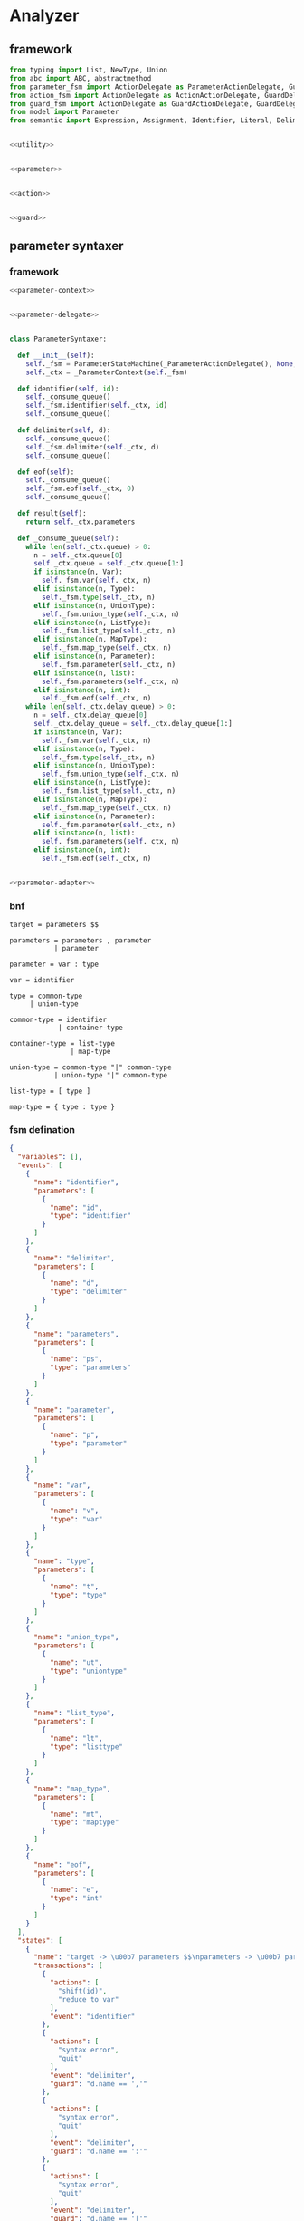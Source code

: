#+STARTUP: indent

* Analyzer

** framework
#+begin_src python :tangle ${BUILDDIR}/analyzer.py
  from typing import List, NewType, Union
  from abc import ABC, abstractmethod
  from parameter_fsm import ActionDelegate as ParameterActionDelegate, GuardDelegate as ParameterGuardDelegate, VariableDelegate as ParameterVariableDelegate, StateMachine as ParameterStateMachine
  from action_fsm import ActionDelegate as ActionActionDelegate, GuardDelegate as ActionGuardDelegate, VariableDelegate as ActionVariableDelegate, StateMachine as ActionStateMachine
  from guard_fsm import ActionDelegate as GuardActionDelegate, GuardDelegate as GuardGuardDelegate, VariableDelegate as GuardVariableDelegate, StateMachine as GuardStateMachine
  from model import Parameter
  from semantic import Expression, Assignment, Identifier, Literal, Delimiter, Call, BoolExpression, UnaryBoolExpression, BinaryBoolExpression, CompareExpression, Accessor, Fun, Var, Type, UnionType, ListType, MapType


  <<utility>>


  <<parameter>>


  <<action>>


  <<guard>>
#+end_src

** parameter syntaxer
*** framework
#+begin_src python :noweb-ref parameter
  <<parameter-context>>


  <<parameter-delegate>>


  class ParameterSyntaxer:

    def __init__(self):
      self._fsm = ParameterStateMachine(_ParameterActionDelegate(), None, None)
      self._ctx = _ParameterContext(self._fsm)

    def identifier(self, id):
      self._consume_queue()
      self._fsm.identifier(self._ctx, id)
      self._consume_queue()

    def delimiter(self, d):
      self._consume_queue()
      self._fsm.delimiter(self._ctx, d)
      self._consume_queue()

    def eof(self):
      self._consume_queue()
      self._fsm.eof(self._ctx, 0)
      self._consume_queue()

    def result(self):
      return self._ctx.parameters

    def _consume_queue(self):
      while len(self._ctx.queue) > 0:
        n = self._ctx.queue[0]
        self._ctx.queue = self._ctx.queue[1:]
        if isinstance(n, Var):
          self._fsm.var(self._ctx, n)
        elif isinstance(n, Type):
          self._fsm.type(self._ctx, n)
        elif isinstance(n, UnionType):
          self._fsm.union_type(self._ctx, n)
        elif isinstance(n, ListType):
          self._fsm.list_type(self._ctx, n)
        elif isinstance(n, MapType):
          self._fsm.map_type(self._ctx, n)
        elif isinstance(n, Parameter):
          self._fsm.parameter(self._ctx, n)
        elif isinstance(n, list):
          self._fsm.parameters(self._ctx, n)
        elif isinstance(n, int):
          self._fsm.eof(self._ctx, n)
      while len(self._ctx.delay_queue) > 0:
        n = self._ctx.delay_queue[0]
        self._ctx.delay_queue = self._ctx.delay_queue[1:]
        if isinstance(n, Var):
          self._fsm.var(self._ctx, n)
        elif isinstance(n, Type):
          self._fsm.type(self._ctx, n)
        elif isinstance(n, UnionType):
          self._fsm.union_type(self._ctx, n)
        elif isinstance(n, ListType):
          self._fsm.list_type(self._ctx, n)
        elif isinstance(n, MapType):
          self._fsm.map_type(self._ctx, n)
        elif isinstance(n, Parameter):
          self._fsm.parameter(self._ctx, n)
        elif isinstance(n, list):
          self._fsm.parameters(self._ctx, n)
        elif isinstance(n, int):
          self._fsm.eof(self._ctx, n)


  <<parameter-adapter>>
#+end_src
*** bnf
#+begin_src text
  target = parameters $$

  parameters = parameters , parameter
             | parameter

  parameter = var : type

  var = identifier

  type = common-type
       | union-type

  common-type = identifier
              | container-type

  container-type = list-type
                 | map-type

  union-type = common-type "|" common-type
             | union-type "|" common-type

  list-type = [ type ]

  map-type = { type : type }
#+end_src
*** fsm defination
#+begin_src json :tangle ${BUILDDIR}/parameter-fsm.json
  {
    "variables": [],
    "events": [
      {
        "name": "identifier",
        "parameters": [
          {
            "name": "id",
            "type": "identifier"
          }
        ]
      },
      {
        "name": "delimiter",
        "parameters": [
          {
            "name": "d",
            "type": "delimiter"
          }
        ]
      },
      {
        "name": "parameters",
        "parameters": [
          {
            "name": "ps",
            "type": "parameters"
          }
        ]
      },
      {
        "name": "parameter",
        "parameters": [
          {
            "name": "p",
            "type": "parameter"
          }
        ]
      },
      {
        "name": "var",
        "parameters": [
          {
            "name": "v",
            "type": "var"
          }
        ]
      },
      {
        "name": "type",
        "parameters": [
          {
            "name": "t",
            "type": "type"
          }
        ]
      },
      {
        "name": "union_type",
        "parameters": [
          {
            "name": "ut",
            "type": "uniontype"
          }
        ]
      },
      {
        "name": "list_type",
        "parameters": [
          {
            "name": "lt",
            "type": "listtype"
          }
        ]
      },
      {
        "name": "map_type",
        "parameters": [
          {
            "name": "mt",
            "type": "maptype"
          }
        ]
      },
      {
        "name": "eof",
        "parameters": [
          {
            "name": "e",
            "type": "int"
          }
        ]
      }
    ],
    "states": [
      {
        "name": "target -> \u00b7 parameters $$\nparameters -> \u00b7 parameters , parameter\nparameters -> \u00b7 parameter\nparameter -> \u00b7 var : type\nvar -> \u00b7 identifier",
        "transactions": [
          {
            "actions": [
              "shift(id)",
              "reduce to var"
            ],
            "event": "identifier"
          },
          {
            "actions": [
              "syntax error",
              "quit"
            ],
            "event": "delimiter",
            "guard": "d.name == ','"
          },
          {
            "actions": [
              "syntax error",
              "quit"
            ],
            "event": "delimiter",
            "guard": "d.name == ':'"
          },
          {
            "actions": [
              "syntax error",
              "quit"
            ],
            "event": "delimiter",
            "guard": "d.name == '|'"
          },
          {
            "actions": [
              "syntax error",
              "quit"
            ],
            "event": "delimiter",
            "guard": "d.name == '['"
          },
          {
            "actions": [
              "syntax error",
              "quit"
            ],
            "event": "delimiter",
            "guard": "d.name == ']'"
          },
          {
            "actions": [
              "syntax error",
              "quit"
            ],
            "event": "delimiter",
            "guard": "d.name == '{'"
          },
          {
            "actions": [
              "syntax error",
              "quit"
            ],
            "event": "delimiter",
            "guard": "d.name == '}'"
          },
          {
            "actions": [
              "shift(ps)"
            ],
            "event": "parameters",
            "target": "target -> parameters \u00b7 $$\nparameters -> parameters \u00b7 , parameter"
          },
          {
            "actions": [
              "shift(p)",
              "reduce 1 to parameters"
            ],
            "event": "parameter"
          },
          {
            "actions": [
              "shift(v)"
            ],
            "event": "var",
            "target": "parameter -> var \u00b7 : type"
          },
          {
            "actions": [
              "syntax error",
              "quit"
            ],
            "event": "type"
          },
          {
            "actions": [
              "syntax error",
              "quit"
            ],
            "event": "union_type"
          },
          {
            "actions": [
              "syntax error",
              "quit"
            ],
            "event": "list_type"
          },
          {
            "actions": [
              "syntax error",
              "quit"
            ],
            "event": "map_type"
          },
          {
            "actions": [
              "syntax error",
              "quit"
            ],
            "event": "eof"
          }
        ]
      },
      {
        "name": "target -> parameters \u00b7 $$\nparameters -> parameters \u00b7 , parameter",
        "transactions": [
          {
            "actions": [
              "syntax error",
              "quit"
            ],
            "event": "identifier"
          },
          {
            "actions": [
              "shift(d)"
            ],
            "event": "delimiter",
            "guard": "d.name == ','",
            "target": "parameters -> parameters , \u00b7 parameter\nparameter -> \u00b7 var : type\nvar -> \u00b7 identifier"
          },
          {
            "actions": [
              "syntax error",
              "quit"
            ],
            "event": "delimiter",
            "guard": "d.name == ':'"
          },
          {
            "actions": [
              "syntax error",
              "quit"
            ],
            "event": "delimiter",
            "guard": "d.name == '|'"
          },
          {
            "actions": [
              "syntax error",
              "quit"
            ],
            "event": "delimiter",
            "guard": "d.name == '['"
          },
          {
            "actions": [
              "syntax error",
              "quit"
            ],
            "event": "delimiter",
            "guard": "d.name == ']'"
          },
          {
            "actions": [
              "syntax error",
              "quit"
            ],
            "event": "delimiter",
            "guard": "d.name == '{'"
          },
          {
            "actions": [
              "syntax error",
              "quit"
            ],
            "event": "delimiter",
            "guard": "d.name == '}'"
          },
          {
            "actions": [
              "syntax error",
              "quit"
            ],
            "event": "parameters"
          },
          {
            "actions": [
              "syntax error",
              "quit"
            ],
            "event": "parameter"
          },
          {
            "actions": [
              "syntax error",
              "quit"
            ],
            "event": "var"
          },
          {
            "actions": [
              "syntax error",
              "quit"
            ],
            "event": "type"
          },
          {
            "actions": [
              "syntax error",
              "quit"
            ],
            "event": "union_type"
          },
          {
            "actions": [
              "syntax error",
              "quit"
            ],
            "event": "list_type"
          },
          {
            "actions": [
              "syntax error",
              "quit"
            ],
            "event": "map_type"
          },
          {
            "actions": [
              "shift(e)",
              "reduce to target"
            ],
            "event": "eof"
          }
        ]
      },
      {
        "name": "parameters -> parameters , \u00b7 parameter\nparameter -> \u00b7 var : type\nvar -> \u00b7 identifier",
        "transactions": [
          {
            "actions": [
              "shift(id)",
              "reduce to var"
            ],
            "event": "identifier"
          },
          {
            "actions": [
              "syntax error",
              "quit"
            ],
            "event": "delimiter",
            "guard": "d.name == ','"
          },
          {
            "actions": [
              "syntax error",
              "quit"
            ],
            "event": "delimiter",
            "guard": "d.name == ':'"
          },
          {
            "actions": [
              "syntax error",
              "quit"
            ],
            "event": "delimiter",
            "guard": "d.name == '|'"
          },
          {
            "actions": [
              "syntax error",
              "quit"
            ],
            "event": "delimiter",
            "guard": "d.name == '['"
          },
          {
            "actions": [
              "syntax error",
              "quit"
            ],
            "event": "delimiter",
            "guard": "d.name == ']'"
          },
          {
            "actions": [
              "syntax error",
              "quit"
            ],
            "event": "delimiter",
            "guard": "d.name == '{'"
          },
          {
            "actions": [
              "syntax error",
              "quit"
            ],
            "event": "delimiter",
            "guard": "d.name == '}'"
          },
          {
            "actions": [
              "syntax error",
              "quit"
            ],
            "event": "parameters"
          },
          {
            "actions": [
              "shift(p)",
              "reduce 2 to parameters"
            ],
            "event": "parameter"
          },
          {
            "actions": [
              "shift(v)"
            ],
            "event": "var",
            "target": "parameter -> var \u00b7 : type"
          },
          {
            "actions": [
              "syntax error",
              "quit"
            ],
            "event": "type"
          },
          {
            "actions": [
              "syntax error",
              "quit"
            ],
            "event": "union_type"
          },
          {
            "actions": [
              "syntax error",
              "quit"
            ],
            "event": "list_type"
          },
          {
            "actions": [
              "syntax error",
              "quit"
            ],
            "event": "map_type"
          },
          {
            "actions": [
              "syntax error",
              "quit"
            ],
            "event": "eof"
          }
        ]
      },
      {
        "name": "parameter -> var \u00b7 : type",
        "transactions": [
          {
            "actions": [
              "syntax error",
              "quit"
            ],
            "event": "identifier"
          },
          {
            "actions": [
              "syntax error",
              "quit"
            ],
            "event": "delimiter",
            "guard": "d.name == ','"
          },
          {
            "actions": [
              "shift(d)"
            ],
            "event": "delimiter",
            "guard": "d.name == ':'",
            "target": "parameter -> var : \u00b7 type\ntype -> \u00b7 union_type\ntype -> \u00b7 list_type\ntype -> \u00b7 map_type\ntype -> \u00b7 identifier\nunion_type -> \u00b7 type | list_type\nunion_type -> \u00b7 type | map_type\nunion_type -> \u00b7 type | identifier\nlist_type -> \u00b7 [ type ]\nmap_type -> \u00b7 { type : type }"
          },
          {
            "actions": [
              "syntax error",
              "quit"
            ],
            "event": "delimiter",
            "guard": "d.name == '|'"
          },
          {
            "actions": [
              "syntax error",
              "quit"
            ],
            "event": "delimiter",
            "guard": "d.name == '['"
          },
          {
            "actions": [
              "syntax error",
              "quit"
            ],
            "event": "delimiter",
            "guard": "d.name == ']'"
          },
          {
            "actions": [
              "syntax error",
              "quit"
            ],
            "event": "delimiter",
            "guard": "d.name == '{'"
          },
          {
            "actions": [
              "syntax error",
              "quit"
            ],
            "event": "delimiter",
            "guard": "d.name == '}'"
          },
          {
            "actions": [
              "syntax error",
              "quit"
            ],
            "event": "parameters"
          },
          {
            "actions": [
              "syntax error",
              "quit"
            ],
            "event": "parameter"
          },
          {
            "actions": [
              "syntax error",
              "quit"
            ],
            "event": "var"
          },
          {
            "actions": [
              "syntax error",
              "quit"
            ],
            "event": "type"
          },
          {
            "actions": [
              "syntax error",
              "quit"
            ],
            "event": "union_type"
          },
          {
            "actions": [
              "syntax error",
              "quit"
            ],
            "event": "list_type"
          },
          {
            "actions": [
              "syntax error",
              "quit"
            ],
            "event": "map_type"
          },
          {
            "actions": [
              "syntax error",
              "quit"
            ],
            "event": "eof"
          }
        ]
      },
      {
        "name": "parameter -> var : \u00b7 type\ntype -> \u00b7 union_type\ntype -> \u00b7 list_type\ntype -> \u00b7 map_type\ntype -> \u00b7 identifier\nunion_type -> \u00b7 type | list_type\nunion_type -> \u00b7 type | map_type\nunion_type -> \u00b7 type | identifier\nlist_type -> \u00b7 [ type ]\nmap_type -> \u00b7 { type : type }",
        "transactions": [
          {
            "actions": [
              "shift(id)",
              "reduce to type"
            ],
            "event": "identifier"
          },
          {
            "actions": [
              "syntax error",
              "quit"
            ],
            "event": "delimiter",
            "guard": "d.name == ','"
          },
          {
            "actions": [
              "syntax error",
              "quit"
            ],
            "event": "delimiter",
            "guard": "d.name == ':'"
          },
          {
            "actions": [
              "syntax error",
              "quit"
            ],
            "event": "delimiter",
            "guard": "d.name == '|'"
          },
          {
            "actions": [
              "shift(d)"
            ],
            "event": "delimiter",
            "guard": "d.name == '['",
            "target": "list_type -> [ \u00b7 type ]\ntype -> \u00b7 union_type\ntype -> \u00b7 list_type\ntype -> \u00b7 map_type\ntype -> \u00b7 identifier\nunion_type -> \u00b7 type | list_type\nunion_type -> \u00b7 type | map_type\nunion_type -> \u00b7 type | identifier\nlist_type -> \u00b7 [ type ]\nmap_type -> \u00b7 { type : type }"
          },
          {
            "actions": [
              "syntax error",
              "quit"
            ],
            "event": "delimiter",
            "guard": "d.name == ']'"
          },
          {
            "actions": [
              "shift(d)"
            ],
            "event": "delimiter",
            "guard": "d.name == '{'",
            "target": "map_type -> { \u00b7 type : type }\ntype -> \u00b7 union_type\ntype -> \u00b7 list_type\ntype -> \u00b7 map_type\ntype -> \u00b7 identifier\nunion_type -> \u00b7 type | list_type\nunion_type -> \u00b7 type | map_type\nunion_type -> \u00b7 type | identifier\nlist_type -> \u00b7 [ type ]\nmap_type -> \u00b7 { type : type }"
          },
          {
            "actions": [
              "syntax error",
              "quit"
            ],
            "event": "delimiter",
            "guard": "d.name == '}'"
          },
          {
            "actions": [
              "syntax error",
              "quit"
            ],
            "event": "parameters"
          },
          {
            "actions": [
              "syntax error",
              "quit"
            ],
            "event": "parameter"
          },
          {
            "actions": [
              "syntax error",
              "quit"
            ],
            "event": "var"
          },
          {
            "actions": [
              "shift(t)"
            ],
            "event": "type",
            "target": "parameter -> var : type \u00b7\nunion_type -> type \u00b7 | list_type\nunion_type -> type \u00b7 | map_type\nunion_type -> type \u00b7 | identifier"
          },
          {
            "actions": [
              "shift(ut)",
              "reduce to type"
            ],
            "event": "union_type"
          },
          {
            "actions": [
              "shift(lt)",
              "reduce to type"
            ],
            "event": "list_type"
          },
          {
            "actions": [
              "shift(mt)",
              "reduce to type"
            ],
            "event": "map_type"
          },
          {
            "actions": [
              "syntax error",
              "quit"
            ],
            "event": "eof"
          }
        ]
      },
      {
        "name": "parameter -> var : type \u00b7\nunion_type -> type \u00b7 | list_type\nunion_type -> type \u00b7 | map_type\nunion_type -> type \u00b7 | identifier",
        "transactions": [
          {
            "actions": [
              "reduce to parameter",
              "enqueue(d)"
            ],
            "event": "delimiter",
            "guard": "d.name == ','"
          },
          {
            "actions": [
              "syntax error",
              "quit"
            ],
            "event": "delimiter",
            "guard": "d.name == ':'"
          },
          {
            "actions": [
              "shift(d)"
            ],
            "event": "delimiter",
            "guard": "d.name == '|'",
            "target": "union_type -> type | \u00b7 list_type\nunion_type -> type | \u00b7 map_type\nunion_type -> type | \u00b7 identifier\nlist_type -> \u00b7 [ type ]\nmap_type -> \u00b7 { type : type }"
          },
          {
            "actions": [
              "syntax error",
              "quit"
            ],
            "event": "delimiter",
            "guard": "d.name == '['"
          },
          {
            "actions": [
              "syntax error",
              "quit"
            ],
            "event": "delimiter",
            "guard": "d.name == ']'"
          },
          {
            "actions": [
              "syntax error",
              "quit"
            ],
            "event": "delimiter",
            "guard": "d.name == '{'"
          },
          {
            "actions": [
              "syntax error",
              "quit"
            ],
            "event": "delimiter",
            "guard": "d.name == '}'"
          },
          {
            "actions": [
              "syntax error",
              "quit"
            ],
            "event": "parameters"
          },
          {
            "actions": [
              "syntax error",
              "quit"
            ],
            "event": "parameter"
          },
          {
            "actions": [
              "syntax error",
              "quit"
            ],
            "event": "var"
          },
          {
            "actions": [
              "syntax error",
              "quit"
            ],
            "event": "type"
          },
          {
            "actions": [
              "syntax error",
              "quit"
            ],
            "event": "union_type"
          },
          {
            "actions": [
              "syntax error",
              "quit"
            ],
            "event": "list_type"
          },
          {
            "actions": [
              "syntax error",
              "quit"
            ],
            "event": "map_type"
          },
          {
            "actions": [
              "reduce to parameter",
              "enqueue(e)"
            ],
            "event": "eof"
          }
        ]
      },
      {
        "name": "union_type -> type | \u00b7 list_type\nunion_type -> type | \u00b7 map_type\nunion_type -> type | \u00b7 identifier\nlist_type -> \u00b7 [ type ]\nmap_type -> \u00b7 { type : type }",
        "transactions": [
          {
            "actions": [
              "shift(id)",
              "reduce to union_type"
            ],
            "event": "identifier"
          },
          {
            "actions": [
              "syntax error",
              "quit"
            ],
            "event": "delimiter",
            "guard": "d.name == ':'"
          },
          {
            "actions": [
              "syntax error",
              "quit"
            ],
            "event": "delimiter",
            "guard": "d.name == '|'"
          },
          {
            "actions": [
              "shift(d)"
            ],
            "event": "delimiter",
            "guard": "d.name == '['",
            "target": "list_type -> [ \u00b7 type ]\ntype -> \u00b7 union_type\ntype -> \u00b7 list_type\ntype -> \u00b7 map_type\ntype -> \u00b7 identifier\nunion_type -> \u00b7 type | list_type\nunion_type -> \u00b7 type | map_type\nunion_type -> \u00b7 type | identifier\nlist_type -> \u00b7 [ type ]\nmap_type -> \u00b7 { type : type }"
          },
          {
            "actions": [
              "syntax error",
              "quit"
            ],
            "event": "delimiter",
            "guard": "d.name == ']'"
          },
          {
            "actions": [
              "syntax error",
              "quit"
            ],
            "event": "delimiter",
            "guard": "d.name == '{'"
          },
          {
            "actions": [
              "syntax error",
              "quit"
            ],
            "event": "delimiter",
            "guard": "d.name == '}'"
          },
          {
            "actions": [
              "syntax error",
              "quit"
            ],
            "event": "parameters"
          },
          {
            "actions": [
              "syntax error",
              "quit"
            ],
            "event": "parameter"
          },
          {
            "actions": [
              "syntax error",
              "quit"
            ],
            "event": "var"
          },
          {
            "actions": [
              "syntax error",
              "quit"
            ],
            "event": "type"
          },
          {
            "actions": [
              "syntax error",
              "quit"
            ],
            "event": "union_type"
          },
          {
            "actions": [
              "shift(lt)",
              "reduce to union_type"
            ],
            "event": "list_type"
          },
          {
            "actions": [
              "shift(mt)",
              "reduce to union_type"
            ],
            "event": "map_type"
          },
          {
            "actions": [
              "syntax error",
              "quit"
            ],
            "event": "eof"
          }
        ]
      },
      {
        "name": "list_type -> [ \u00b7 type ]\ntype -> \u00b7 union_type\ntype -> \u00b7 list_type\ntype -> \u00b7 map_type\ntype -> \u00b7 identifier\nunion_type -> \u00b7 type | list_type\nunion_type -> \u00b7 type | map_type\nunion_type -> \u00b7 type | identifier\nlist_type -> \u00b7 [ type ]\nmap_type -> \u00b7 { type : type }",
        "transactions": [
          {
            "actions": [
              "shift(id)",
              "reduce to type"
            ],
            "event": "identifier"
          },
          {
            "actions": [
              "syntax error",
              "quit"
            ],
            "event": "delimiter",
            "guard": "d.name == ','"
          },
          {
            "actions": [
              "syntax error",
              "quit"
            ],
            "event": "delimiter",
            "guard": "d.name == ':'"
          },
          {
            "actions": [
              "syntax error",
              "quit"
            ],
            "event": "delimiter",
            "guard": "d.name == '|'"
          },
          {
            "actions": [
              "shift(d)"
            ],
            "event": "delimiter",
            "guard": "d.name == '['",
            "target": "list_type -> [ \u00b7 type ]\ntype -> \u00b7 union_type\ntype -> \u00b7 list_type\ntype -> \u00b7 map_type\ntype -> \u00b7 identifier\nunion_type -> \u00b7 type | list_type\nunion_type -> \u00b7 type | map_type\nunion_type -> \u00b7 type | identifier\nlist_type -> \u00b7 [ type ]\nmap_type -> \u00b7 { type : type }"
          },
          {
            "actions": [
              "syntax error",
              "quit"
            ],
            "event": "delimiter",
            "guard": "d.name == ']'"
          },
          {
            "actions": [
              "shift(d)"
            ],
            "event": "delimiter",
            "guard": "d.name == '{'",
            "target": "map_type -> { \u00b7 type : type }\ntype -> \u00b7 union_type\ntype -> \u00b7 list_type\ntype -> \u00b7 map_type\ntype -> \u00b7 identifier\nunion_type -> \u00b7 type | list_type\nunion_type -> \u00b7 type | map_type\nunion_type -> \u00b7 type | identifier\nlist_type -> \u00b7 [ type ]\nmap_type -> \u00b7 { type : type }"
          },
          {
            "actions": [
              "syntax error",
              "quit"
            ],
            "event": "delimiter",
            "guard": "d.name == '}'"
          },
          {
            "actions": [
              "syntax error",
              "quit"
            ],
            "event": "parameters"
          },
          {
            "actions": [
              "syntax error",
              "quit"
            ],
            "event": "parameter"
          },
          {
            "actions": [
              "syntax error",
              "quit"
            ],
            "event": "var"
          },
          {
            "actions": [
              "shift(t)"
            ],
            "event": "type",
            "target": "list_type -> [ type \u00b7 ]\nunion_type -> type \u00b7 | list_type\nunion_type -> type \u00b7 | map_type\nunion_type -> type \u00b7 | identifier"
          },
          {
            "actions": [
              "shift(ut)",
              "reduce to type"
            ],
            "event": "union_type"
          },
          {
            "actions": [
              "shift(lt)",
              "reduce to type"
            ],
            "event": "list_type"
          },
          {
            "actions": [
              "shift(mt)",
              "reduce to type"
            ],
            "event": "map_type"
          },
          {
            "actions": [
              "syntax error",
              "quit"
            ],
            "event": "eof"
          }
        ]
      },
      {
        "name": "list_type -> [ type \u00b7 ]\nunion_type -> type \u00b7 | list_type\nunion_type -> type \u00b7 | map_type\nunion_type -> type \u00b7 | identifier",
        "transactions": [
          {
            "actions": [
              "syntax error",
              "quit"
            ],
            "event": "identifier"
          },
          {
            "actions": [
              "syntax error",
              "quit"
            ],
            "event": "delimiter",
            "guard": "d.name == ','"
          },
          {
            "actions": [
              "syntax error",
              "quit"
            ],
            "event": "delimiter",
            "guard": "d.name == ':'"
          },
          {
            "actions": [
              "shift(d)"
            ],
            "event": "delimiter",
            "guard": "d.name == '|'",
            "target": "union_type -> type | \u00b7 list_type\nunion_type -> type | \u00b7 map_type\nunion_type -> type | \u00b7 identifier\nlist_type -> \u00b7 [ type ]\nmap_type -> \u00b7 { type : type }"
          },
          {
            "actions": [
              "syntax error",
              "quit"
            ],
            "event": "delimiter",
            "guard": "d.name == '['"
          },
          {
            "actions": [
              "shift(d)",
              "reduce to list_type"
            ],
            "event": "delimiter",
            "guard": "d.name == ']'"
          },
          {
            "actions": [
              "syntax error",
              "quit"
            ],
            "event": "delimiter",
            "guard": "d.name == '{'"
          },
          {
            "actions": [
              "syntax error",
              "quit"
            ],
            "event": "delimiter",
            "guard": "d.name == '}'"
          },
          {
            "actions": [
              "syntax error",
              "quit"
            ],
            "event": "parameters"
          },
          {
            "actions": [
              "syntax error",
              "quit"
            ],
            "event": "parameter"
          },
          {
            "actions": [
              "syntax error",
              "quit"
            ],
            "event": "var"
          },
          {
            "actions": [
              "syntax error",
              "quit"
            ],
            "event": "type"
          },
          {
            "actions": [
              "syntax error",
              "quit"
            ],
            "event": "union_type"
          },
          {
            "actions": [
              "syntax error",
              "quit"
            ],
            "event": "list_type"
          },
          {
            "actions": [
              "syntax error",
              "quit"
            ],
            "event": "map_type"
          },
          {
            "actions": [
              "syntax error",
              "quit"
            ],
            "event": "eof"
          }
        ]
      },
      {
        "name": "map_type -> { \u00b7 type : type }\ntype -> \u00b7 union_type\ntype -> \u00b7 list_type\ntype -> \u00b7 map_type\ntype -> \u00b7 identifier\nunion_type -> \u00b7 type | list_type\nunion_type -> \u00b7 type | map_type\nunion_type -> \u00b7 type | identifier\nlist_type -> \u00b7 [ type ]\nmap_type -> \u00b7 { type : type }",
        "transactions": [
          {
            "actions": [
              "shift(id)",
              "reduce to type"
            ],
            "event": "identifier"
          },
          {
            "actions": [
              "syntax error",
              "quit"
            ],
            "event": "delimiter",
            "guard": "d.name == ','"
          },
          {
            "actions": [
              "syntax error",
              "quit"
            ],
            "event": "delimiter",
            "guard": "d.name == ':'"
          },
          {
            "actions": [
              "syntax error",
              "quit"
            ],
            "event": "delimiter",
            "guard": "d.name == '|'"
          },
          {
            "actions": [
              "shift(d)"
            ],
            "event": "delimiter",
            "guard": "d.name == '['",
            "target": "list_type -> [ \u00b7 type ]\ntype -> \u00b7 union_type\ntype -> \u00b7 list_type\ntype -> \u00b7 map_type\ntype -> \u00b7 identifier\nunion_type -> \u00b7 type | list_type\nunion_type -> \u00b7 type | map_type\nunion_type -> \u00b7 type | identifier\nlist_type -> \u00b7 [ type ]\nmap_type -> \u00b7 { type : type }"
          },
          {
            "actions": [
              "syntax error",
              "quit"
            ],
            "event": "delimiter",
            "guard": "d.name == ']'"
          },
          {
            "actions": [
              "shift(d)"
            ],
            "event": "delimiter",
            "guard": "d.name == '{'",
            "target": "map_type -> { \u00b7 type : type }\ntype -> \u00b7 union_type\ntype -> \u00b7 list_type\ntype -> \u00b7 map_type\ntype -> \u00b7 identifier\nunion_type -> \u00b7 type | list_type\nunion_type -> \u00b7 type | map_type\nunion_type -> \u00b7 type | identifier\nlist_type -> \u00b7 [ type ]\nmap_type -> \u00b7 { type : type }"
          },
          {
            "actions": [
              "syntax error",
              "quit"
            ],
            "event": "delimiter",
            "guard": "d.name == '}'"
          },
          {
            "actions": [
              "syntax error",
              "quit"
            ],
            "event": "parameters"
          },
          {
            "actions": [
              "syntax error",
              "quit"
            ],
            "event": "parameter"
          },
          {
            "actions": [
              "syntax error",
              "quit"
            ],
            "event": "var"
          },
          {
            "actions": [
              "shift(t)"
            ],
            "event": "type",
            "target": "map_type -> { type \u00b7 : type }\nunion_type -> type \u00b7 | list_type\nunion_type -> type \u00b7 | map_type\nunion_type -> type \u00b7 | identifier"
          },
          {
            "actions": [
              "shift(ut)",
              "reduce to type"
            ],
            "event": "union_type"
          },
          {
            "actions": [
              "shift(lt)",
              "reduce to type"
            ],
            "event": "list_type"
          },
          {
            "actions": [
              "shift(mt)",
              "reduce to type"
            ],
            "event": "map_type"
          },
          {
            "actions": [
              "syntax error",
              "quit"
            ],
            "event": "eof"
          }
        ]
      },
      {
        "name": "map_type -> { type \u00b7 : type }\nunion_type -> type \u00b7 | list_type\nunion_type -> type \u00b7 | map_type\nunion_type -> type \u00b7 | identifier",
        "transactions": [
          {
            "actions": [
              "syntax error",
              "quit"
            ],
            "event": "identifier"
          },
          {
            "actions": [
              "syntax error",
              "quit"
            ],
            "event": "delimiter",
            "guard": "d.name == ','"
          },
          {
            "actions": [
              "shift(d)"
            ],
            "event": "delimiter",
            "guard": "d.name == ':'",
            "target": "map_type -> { type : \u00b7 type }\ntype -> \u00b7 union_type\ntype -> \u00b7 list_type\ntype -> \u00b7 map_type\ntype -> \u00b7 identifier\nunion_type -> \u00b7 type | list_type\nunion_type -> \u00b7 type | map_type\nunion_type -> \u00b7 type | identifier\nlist_type -> \u00b7 [ type ]\nmap_type -> \u00b7 { type : type }"
          },
          {
            "actions": [
              "shift(d)"
            ],
            "event": "delimiter",
            "guard": "d.name == '|'",
            "target": "union_type -> type | \u00b7 list_type\nunion_type -> type | \u00b7 map_type\nunion_type -> type | \u00b7 identifier\nlist_type -> \u00b7 [ type ]\nmap_type -> \u00b7 { type : type }"
          },
          {
            "actions": [
              "syntax error",
              "quit"
            ],
            "event": "delimiter",
            "guard": "d.name == '['"
          },
          {
            "actions": [
              "syntax error",
              "quit"
            ],
            "event": "delimiter",
            "guard": "d.name == ']'"
          },
          {
            "actions": [
              "syntax error",
              "quit"
            ],
            "event": "delimiter",
            "guard": "d.name == '{'"
          },
          {
            "actions": [
              "syntax error",
              "quit"
            ],
            "event": "delimiter",
            "guard": "d.name == '}'"
          },
          {
            "actions": [
              "syntax error",
              "quit"
            ],
            "event": "parameters"
          },
          {
            "actions": [
              "syntax error",
              "quit"
            ],
            "event": "parameter"
          },
          {
            "actions": [
              "syntax error",
              "quit"
            ],
            "event": "var"
          },
          {
            "actions": [
              "syntax error",
              "quit"
            ],
            "event": "type"
          },
          {
            "actions": [
              "syntax error",
              "quit"
            ],
            "event": "union_type"
          },
          {
            "actions": [
              "syntax error",
              "quit"
            ],
            "event": "list_type"
          },
          {
            "actions": [
              "syntax error",
              "quit"
            ],
            "event": "map_type"
          },
          {
            "actions": [
              "syntax error",
              "quit"
            ],
            "event": "eof"
          }
        ]
      },
      {
        "name": "map_type -> { type : \u00b7 type }\ntype -> \u00b7 union_type\ntype -> \u00b7 list_type\ntype -> \u00b7 map_type\ntype -> \u00b7 identifier\nunion_type -> \u00b7 type | list_type\nunion_type -> \u00b7 type | map_type\nunion_type -> \u00b7 type | identifier\nlist_type -> \u00b7 [ type ]\nmap_type -> \u00b7 { type : type }",
        "transactions": [
          {
            "actions": [
              "shift(id)",
              "reduce to type"
            ],
            "event": "identifier"
          },
          {
            "actions": [
              "syntax error",
              "quit"
            ],
            "event": "delimiter",
            "guard": "d.name == ','"
          },
          {
            "actions": [
              "syntax error",
              "quit"
            ],
            "event": "delimiter",
            "guard": "d.name == ':'"
          },
          {
            "actions": [
              "syntax error",
              "quit"
            ],
            "event": "delimiter",
            "guard": "d.name == '|'"
          },
          {
            "actions": [
              "shift(d)"
            ],
            "event": "delimiter",
            "guard": "d.name == '['",
            "target": "list_type -> [ \u00b7 type ]\ntype -> \u00b7 union_type\ntype -> \u00b7 list_type\ntype -> \u00b7 map_type\ntype -> \u00b7 identifier\nunion_type -> \u00b7 type | list_type\nunion_type -> \u00b7 type | map_type\nunion_type -> \u00b7 type | identifier\nlist_type -> \u00b7 [ type ]\nmap_type -> \u00b7 { type : type }"
          },
          {
            "actions": [
              "syntax error",
              "quit"
            ],
            "event": "delimiter",
            "guard": "d.name == ']'"
          },
          {
            "actions": [
              "shift(d)"
            ],
            "event": "delimiter",
            "guard": "d.name == '{'",
            "target": "map_type -> { \u00b7 type : type }\ntype -> \u00b7 union_type\ntype -> \u00b7 list_type\ntype -> \u00b7 map_type\ntype -> \u00b7 identifier\nunion_type -> \u00b7 type | list_type\nunion_type -> \u00b7 type | map_type\nunion_type -> \u00b7 type | identifier\nlist_type -> \u00b7 [ type ]\nmap_type -> \u00b7 { type : type }"
          },
          {
            "actions": [
              "syntax error",
              "quit"
            ],
            "event": "delimiter",
            "guard": "d.name == '}'"
          },
          {
            "actions": [
              "syntax error",
              "quit"
            ],
            "event": "parameters"
          },
          {
            "actions": [
              "syntax error",
              "quit"
            ],
            "event": "parameter"
          },
          {
            "actions": [
              "syntax error",
              "quit"
            ],
            "event": "var"
          },
          {
            "actions": [
              "shift(t)"
            ],
            "event": "type",
            "target": "map_type -> { type : type \u00b7 }\nunion_type -> type \u00b7 | list_type\nunion_type -> type \u00b7 | map_type\nunion_type -> type \u00b7 | identifier"
          },
          {
            "actions": [
              "shift(ut)",
              "reduce to type"
            ],
            "event": "union_type"
          },
          {
            "actions": [
              "shift(lt)",
              "reduce to type"
            ],
            "event": "list_type"
          },
          {
            "actions": [
              "shift(mt)",
              "reduce to type"
            ],
            "event": "map_type"
          },
          {
            "actions": [
              "syntax error",
              "quit"
            ],
            "event": "eof"
          }
        ]
      },
      {
        "name": "map_type -> { type : type \u00b7 }\nunion_type -> type \u00b7 | list_type\nunion_type -> type \u00b7 | map_type\nunion_type -> type \u00b7 | identifier",
        "transactions": [
          {
            "actions": [
              "syntax error",
              "quit"
            ],
            "event": "identifier"
          },
          {
            "actions": [
              "syntax error",
              "quit"
            ],
            "event": "delimiter",
            "guard": "d.name == ','"
          },
          {
            "actions": [
              "syntax error",
              "quit"
            ],
            "event": "delimiter",
            "guard": "d.name == ':'"
          },
          {
            "actions": [
              "shift(d)"
            ],
            "event": "delimiter",
            "guard": "d.name == '|'",
            "target": "union_type -> type | \u00b7 list_type\nunion_type -> type | \u00b7 map_type\nunion_type -> type | \u00b7 identifier\nlist_type -> \u00b7 [ type ]\nmap_type -> \u00b7 { type : type }"
          },
          {
            "actions": [
              "syntax error",
              "quit"
            ],
            "event": "delimiter",
            "guard": "d.name == '['"
          },
          {
            "actions": [
              "syntax error",
              "quit"
            ],
            "event": "delimiter",
            "guard": "d.name == ']'"
          },
          {
            "actions": [
              "syntax error",
              "quit"
            ],
            "event": "delimiter",
            "guard": "d.name == '{'"
          },
          {
            "actions": [
              "shift(d)",
              "reduce to map_type"
            ],
            "event": "delimiter",
            "guard": "d.name == '}'"
          },
          {
            "actions": [
              "syntax error",
              "quit"
            ],
            "event": "parameters"
          },
          {
            "actions": [
              "syntax error",
              "quit"
            ],
            "event": "parameter"
          },
          {
            "actions": [
              "syntax error",
              "quit"
            ],
            "event": "var"
          },
          {
            "actions": [
              "syntax error",
              "quit"
            ],
            "event": "type"
          },
          {
            "actions": [
              "syntax error",
              "quit"
            ],
            "event": "union_type"
          },
          {
            "actions": [
              "syntax error",
              "quit"
            ],
            "event": "list_type"
          },
          {
            "actions": [
              "syntax error",
              "quit"
            ],
            "event": "map_type"
          },
          {
            "actions": [
              "syntax error",
              "quit"
            ],
            "event": "eof"
          }
        ]
      }
    ]
  }
#+end_src
*** context
#+begin_src python :noweb-ref parameter-context
  class _ParameterContext:
    parameters: List[Parameter]

    def __init__(self, fsm = None):
      self.fsm = fsm
      self.queue = []
      self.delay_queue = []
      self.state_stack = []
      self.stack = []
      self.parameters = []
#+end_src
*** delegate
#+begin_src python :noweb-ref parameter-delegate
  class _ParameterActionDelegate(ParameterActionDelegate):

    def shift(self, ctx, d):
      ctx.state_stack.append(ctx.fsm.state)
      ctx.stack.append(d)

    def reduce_to_var(self, ctx):
      var = ctx.stack.pop()
      ctx.fsm.state = ctx.state_stack.pop()
      ctx.queue.append(Var(var))

    def syntax_error(self, ctx):
      print("syntax error in parameter syntaxer")

    def quit(self, ctx):
      exit(1)

    def reduce_1_to_parameters(self, ctx):
      ctx.fsm.state = ctx.state_stack.pop()
      parameter = ctx.stack.pop()
      parameters = [ parameter ]
      ctx.queue.append(parameters)

    def reduce_2_to_parameters(self, ctx):
      ctx.fsm.state = ctx.state_stack.pop()
      ctx.fsm.state = ctx.state_stack.pop()
      parameter = ctx.stack.pop()
      parameters = ctx.stack.pop()
      parameters.append(parameter)
      ctx.queue.append(parameters)

    def reduce_to_target(self, ctx):
      ctx.fsm.state = ctx.state_stack.pop()
      ctx.fsm.state = ctx.state_stack.pop()
      ctx.stack.pop()
      parameters = ctx.stack.pop()
      if isinstance(parameters, list):
        ctx.parameters = parameters
      else:
        ctx.parameters.append(parameters)

    def reduce_to_type(self, ctx):
      ctx.fsm.state = ctx.state_stack.pop()
      type = ctx.stack.pop()
      if isinstance(type, Identifier):
        t = Type(0, type)
      else:
        t = Type(type.kind, type)
      ctx.queue.append(t)

    def reduce_to_parameter(self, ctx):
      ctx.fsm.state = ctx.state_stack.pop()
      type = ctx.stack.pop()
      ctx.fsm.state = ctx.state_stack.pop()
      ctx.stack.pop()
      ctx.fsm.state = ctx.state_stack.pop()
      var = ctx.stack.pop()
      parameter = Parameter(var, type)
      ctx.queue.append(parameter)

    def enqueue(self, ctx, e):
      ctx.delay_queue.append(e)

    def reduce_to_union_type(self, ctx):
      ctx.fsm.state = ctx.state_stack.pop()
      a = ctx.stack.pop()
      ctx.fsm.state = ctx.state_stack.pop()
      ctx.stack.pop()
      ctx.fsm.state = ctx.state_stack.pop()
      b = ctx.stack.pop()
      if isinstance(b, UnionType):
        b.types.append(a)
        ctx.queue.append(b)
      else:
        u = UnionType()
        u.types.append(b)
        u.types.append(a)
        ctx.queue.append(u)

    def reduce_to_list_type(self, ctx):
      ctx.fsm.state = ctx.state_stack.pop()
      ctx.stack.pop()
      ctx.fsm.state = ctx.state_stack.pop()
      type = ctx.stack.pop()
      ctx.fsm.state = ctx.state_stack.pop()
      ctx.stack.pop()
      ctx.queue.append(ListType(type))

    def reduce_to_map_type(self, ctx):
      ctx.fsm.state = ctx.state_stack.pop()
      ctx.stack.pop()
      ctx.fsm.state = ctx.state_stack.pop()
      valtype = ctx.stack.pop()
      ctx.fsm.state = ctx.state_stack.pop()
      ctx.stack.pop()
      ctx.fsm.state = ctx.state_stack.pop()
      keytype = ctx.stack.pop()
      ctx.fsm.state = ctx.state_stack.pop()
      ctx.stack.pop()
      ctx.queue.append(MapType(keytype, valtype))
#+end_src
*** lex adapter
#+begin_src python :noweb-ref parameter-adapter
  class ParameterLexerAdapter:

    def __init__(self, syntaxer: ParameterSyntaxer):
      self._syntaxer = syntaxer

    def on_call(self, token):
      if isinstance(token, Identifier):
        self._syntaxer.identifier(token)
      elif isinstance(token, Delimiter):
        self._syntaxer.delimiter(token)
      else:
        print('Unknown token in parameter lexer adapter: %s' % (repr(token)))
        exit(1)
#+end_src

** guard syntaxer
*** framework
#+begin_src python :noweb-ref guard
  <<guard-context>>


  <<guard-delegate>>


  class GuardSyntaxer:

    def __init__(self):
      self._fsm = GuardStateMachine(_GuardActionDelegate(), None, None)
      self._ctx = _GuardContext(self._fsm)

    def identifier(self, id):
      self._consume_queue()
      self._fsm.identifier(self._ctx, id)
      self._consume_queue()

    def literal(self, l):
      self._consume_queue()
      self._fsm.literal(self._ctx, l)
      self._consume_queue()

    def delimiter(self, d):
      self._consume_queue()
      self._fsm.delimiter(self._ctx, d)
      self._consume_queue()

    def eof(self):
      self._consume_queue()
      self._fsm.eof(self._ctx, 0)
      self._consume_queue()

    def result(self):
      return self._ctx.guard

    def _consume_queue(self):
      while len(self._ctx.queue) > 0:
        n = self._ctx.queue[0]
        self._ctx.queue = self._ctx.queue[1:]
        self._feed(n)
      while len(self._ctx.delay_queue) > 0:
        while len(self._ctx.queue) > 0:
          n = self._ctx.queue[0]
          self._ctx.queue = self._ctx.queue[1:]
          self._feed(n)
        d = self._ctx.delay_queue[0]
        self._ctx.delay_queue = self._ctx.delay_queue[1:]
        self._feed(d)

    def _feed(self, n):
      if isinstance(n, BoolExpression):
        self._fsm.bool_expression(self._ctx, n)
      elif isinstance(n, CompareExpression):
        self._fsm.compare_expression(self._ctx, n)
      elif isinstance(n, Expression):
        self._fsm.expression(self._ctx, n)
      elif isinstance(n, Call):
        self._fsm.call(self._ctx, n)
      elif isinstance(n, Fun):
        self._fsm.fun(self._ctx, n)
      elif isinstance(n, Accessor):
        self._fsm.accessor(self._ctx, n)
      elif isinstance(n, Identifier):
        self._fsm.identifier(self._ctx, n)
      elif isinstance(n, Literal):
        self._fsm.literal(self._ctx, n)
      elif isinstance(n, Delimiter):
        self._fsm.delimiter(self._ctx, n)
      elif isinstance(n, list):
        self._fsm.operands(self._ctx, n)
      elif isinstance(n, int):
        self._fsm.eof(self._ctx, n)

  <<guard-adapter>>
#+end_src
*** bnf
#+begin_src text
  guard = bool-expression

  bool-expression = bool-expression and bool-expression
                  | bool-expression or bool-expression
                  | not boo-expression
                  | compare-expression
                  | ( bool-expression )
                  | expression

  compare-expression = expression == expression
                     | expression != expression
                     | expression >  expression
                     | expression >= expression
                     | expression <  expression
                     | expression <= expression

  expression = call
             | accessor
             | literal
             | identifier

  call = fun ( operands )
       | fun ( )

  fun = fun identifier
      | fun literal
      | identifier

  operands = expression
           | operands , expression

  accessor = accessor . identifier
           | identifier . identifier
#+end_src

*** fsm defination
#+begin_src json :tangle ${BUILDDIR}/guard-fsm.json
  {
    "variables": [],
    "events": [
      {
        "name": "identifier",
        "parameters": [
          {
            "name": "i",
            "type": "Identifier"
          }
        ]
      },
      {
        "name": "literal",
        "parameters": [
          {
            "name": "l",
            "type": "Literal"
          }
        ]
      },
      {
        "name": "delimiter",
        "parameters": [
          {
            "name": "d",
            "type": "Delimiter"
          }
        ]
      },
      {
        "name": "bool_expression",
        "parameters": [
          {
            "name": "e",
            "type": "BoolExpression"
          }
        ]
      },
      {
        "name": "compare_expression",
        "parameters": [
          {
            "name": "e",
            "type": "CompareExpression"
          }
        ]
      },
      {
        "name": "expression",
        "parameters": [
          {
            "name": "e",
            "type": "Expression"
          }
        ]
      },
      {
        "name": "call",
        "parameters": [
          {
            "name": "c",
            "type": "Call"
          }
        ]
      },
      {
        "name": "fun",
        "parameters": [
          {
            "name": "f",
            "type": "Fun"
          }
        ]
      },
      {
        "name": "operands",
        "parameters": [
          {
            "name": "o",
            "type": "[Call | Literal | Identifier]"
          }
        ]
      },
      {
        "name": "accessor",
        "parameters": [
          {
            "name": "a",
            "type": "Accessor"
          }
        ]
      },
      {
        "name": "eof",
        "parameters": [
          {
            "name": "e",
            "type": "int"
          }
        ]
      }
    ],
    "states": [
      {
        "name": "guard -> \u00b7 bool-expr $$\nbool-expr -> \u00b7 bool-expr and bool-expr\nbool-expr -> \u00b7 bool-expr or bool-expr\nbool-expr -> \u00b7 not bool-expr\nbool-expr -> \u00b7 cmp-expr\nbool-expr -> \u00b7 ( bool-expr )\nbool-expr -> \u00b7 expr\ncmp-expr -> \u00b7 expr == expr\ncmp-expr -> \u00b7 expr != expr\ncmp-expr -> \u00b7 expr >  expr\ncmp-expr -> \u00b7 expr >= expr\ncmp-expr -> \u00b7 expr <  expr\ncmp-expr -> \u00b7 expr <= expr\nexpr -> \u00b7 call\nexpr -> \u00b7 accessor\nexpr -> \u00b7 lit\nexpr -> \u00b7 id\ncall -> \u00b7 fun ( operands )\ncall -> \u00b7 fun ( )\nfun -> \u00b7 fun id\nfun -> \u00b7 fun lit\nfun -> \u00b7 id\naccessor -> \u00b7 accessor dot id\naccessor -> \u00b7 id dot id",
        "transactions": [
          {
            "actions": [
              "shift(i)"
            ],
            "event": "identifier",
            "target": "expr -> id \u00b7\nfun -> id \u00b7\naccessor -> id \u00b7 dot id"
          },
          {
            "actions": [
              "shift(l)",
              "reduce to expr"
            ],
            "event": "literal"
          },
          {
            "actions": [
              "syntax error",
              "quit"
            ],
            "event": "identifier",
            "guard": "i.name == \"and\""
          },
          {
            "actions": [
              "syntax error",
              "quit"
            ],
            "event": "identifier",
            "guard": "i.name == \"or\""
          },
          {
            "actions": [
              "shift(i)"
            ],
            "event": "identifier",
            "guard": "i.name == \"not\"",
            "target": "bool-expr -> not \u00b7 bool-expr\nbool-expr -> \u00b7 bool-expr and bool-expr\nbool-expr -> \u00b7 bool-expr or bool-expr\nbool-expr -> \u00b7 not bool-expr\nbool-expr -> \u00b7 cmp-expr\nbool-expr -> \u00b7 ( bool-expr )\nbool-expr -> \u00b7 expr\ncmp-expr -> \u00b7 expr == expr\ncmp-expr -> \u00b7 expr != expr\ncmp-expr -> \u00b7 expr >  expr\ncmp-expr -> \u00b7 expr >= expr\ncmp-expr -> \u00b7 expr <  expr\ncmp-expr -> \u00b7 expr <= expr\nexpr -> \u00b7 call\nexpr -> \u00b7 accessor\nexpr -> \u00b7 lit\nexpr -> \u00b7 id\ncall -> \u00b7 fun ( operands )\ncall -> \u00b7 fun ( )\nfun -> \u00b7 fun id\nfun -> \u00b7 fun lit\nfun -> \u00b7 id\naccessor -> \u00b7 accessor dot id\naccessor -> \u00b7 id dot id"
          },
          {
            "actions": [
              "shift(d)"
            ],
            "event": "delimiter",
            "guard": "d.name == \"(\"",
            "target": "bool-expr -> ( \u00b7 bool-expr )\nbool-expr -> \u00b7 bool-expr and bool-expr\nbool-expr -> \u00b7 bool-expr or bool-expr\nbool-expr -> \u00b7 not bool-expr\nbool-expr -> \u00b7 cmp-expr\nbool-expr -> \u00b7 ( bool-expr )\nbool-expr -> \u00b7 expr\ncmp-expr -> \u00b7 expr == expr\ncmp-expr -> \u00b7 expr != expr\ncmp-expr -> \u00b7 expr >  expr\ncmp-expr -> \u00b7 expr >= expr\ncmp-expr -> \u00b7 expr <  expr\ncmp-expr -> \u00b7 expr <= expr\nexpr -> \u00b7 call\nexpr -> \u00b7 accessor\nexpr -> \u00b7 lit\nexpr -> \u00b7 id\ncall -> \u00b7 fun ( operands )\ncall -> \u00b7 fun ( )\nfun -> \u00b7 fun id\nfun -> \u00b7 fun lit\nfun -> \u00b7 id\naccessor -> \u00b7 accessor dot id\naccessor -> \u00b7 id dot id"
          },
          {
            "actions": [
              "syntax error",
              "quit"
            ],
            "event": "delimiter",
            "guard": "d.name == \")\""
          },
          {
            "actions": [
              "syntax error",
              "quit"
            ],
            "event": "delimiter",
            "guard": "d.name == \"==\""
          },
          {
            "actions": [
              "syntax error",
              "quit"
            ],
            "event": "delimiter",
            "guard": "d.name == \"!=\""
          },
          {
            "actions": [
              "syntax error",
              "quit"
            ],
            "event": "delimiter",
            "guard": "d.name == \">\""
          },
          {
            "actions": [
              "syntax error",
              "quit"
            ],
            "event": "delimiter",
            "guard": "d.name == \">=\""
          },
          {
            "actions": [
              "syntax error",
              "quit"
            ],
            "event": "delimiter",
            "guard": "d.name == \"<\""
          },
          {
            "actions": [
              "syntax error",
              "quit"
            ],
            "event": "delimiter",
            "guard": "d.name == \"<=\""
          },
          {
            "actions": [
              "syntax error",
              "quit"
            ],
            "event": "delimiter",
            "guard": "d.name == \",\""
          },
          {
            "actions": [
              "syntax error",
              "quit"
            ],
            "event": "delimiter",
            "guard": "d.name == \".\""
          },
          {
            "actions": [
              "shift(e)"
            ],
            "event": "bool_expression",
            "target": "guard -> bool-expr \u00b7 $$\nbool-expr -> bool-expr \u00b7 and bool-expr\nbool-expr -> bool-expr \u00b7 or bool-expr"
          },
          {
            "actions": [
              "shift(e)",
              "reduce 1 to bool expr"
            ],
            "event": "compare_expression"
          },
          {
            "actions": [
              "shift(e)"
            ],
            "event": "expression",
            "target": "bool-expr -> expr \u00b7\ncmp-expr -> expr \u00b7 == expr\ncmp-expr -> expr \u00b7 != expr\ncmp-expr -> expr \u00b7 >  expr\ncmp-expr -> expr \u00b7 >= expr\ncmp-expr -> expr \u00b7 <  expr\ncmp-expr -> expr \u00b7 <= expr"
          },
          {
            "actions": [
              "shift(c)",
              "reduce to expr"
            ],
            "event": "call"
          },
          {
            "actions": [
              "shift(f)"
            ],
            "event": "fun",
            "target": "call -> fun \u00b7 ( operands )\ncall -> fun \u00b7 ( )\nfun -> fun \u00b7 id\nfun -> fun \u00b7 lit"
          },
          {
            "actions": [
              "syntax error",
              "quit"
            ],
            "event": "operands"
          },
          {
            "actions": [
              "shift(a)"
            ],
            "event": "accessor",
            "target": "expr -> accessor \u00b7\naccessor -> accessor \u00b7 dot id"
          },
          {
            "actions": [
              "syntax error",
              "quit"
            ],
            "event": "eof"
          }
        ]
      },
      {
        "name": "guard -> bool-expr \u00b7 $$\nbool-expr -> bool-expr \u00b7 and bool-expr\nbool-expr -> bool-expr \u00b7 or bool-expr",
        "transactions": [
          {
            "actions": [
              "syntax error",
              "quit"
            ],
            "event": "identifier"
          },
          {
            "actions": [
              "syntax error",
              "quit"
            ],
            "event": "literal"
          },
          {
            "actions": [
              "shift(i)"
            ],
            "event": "identifier",
            "guard": "i.name == \"and\"",
            "target": "bool-expr -> bool-expr and \u00b7 bool-expr\nbool-expr -> \u00b7 bool-expr and bool-expr\nbool-expr -> \u00b7 bool-expr or bool-expr\nbool-expr -> \u00b7 not bool-expr\nbool-expr -> \u00b7 cmp-expr\nbool-expr -> \u00b7 ( bool-expr )\nbool-expr -> \u00b7 expr\ncmp-expr -> \u00b7 expr == expr\ncmp-expr -> \u00b7 expr != expr\ncmp-expr -> \u00b7 expr >  expr\ncmp-expr -> \u00b7 expr >= expr\ncmp-expr -> \u00b7 expr <  expr\ncmp-expr -> \u00b7 expr <= expr\nexpr -> \u00b7 call\nexpr -> \u00b7 accessor\nexpr -> \u00b7 lit\nexpr -> \u00b7 id\ncall -> \u00b7 fun ( operands )\ncall -> \u00b7 fun ( )\nfun -> \u00b7 fun id\nfun -> \u00b7 fun lit\nfun -> \u00b7 id\naccessor -> \u00b7 accessor dot id\naccessor -> \u00b7 id dot id"
          },
          {
            "actions": [
              "shift(i)"
            ],
            "event": "identifier",
            "guard": "i.name == \"or\"",
            "target": "bool-expr -> bool-expr or \u00b7 bool-expr\nbool-expr -> \u00b7 bool-expr and bool-expr\nbool-expr -> \u00b7 bool-expr or bool-expr\nbool-expr -> \u00b7 not bool-expr\nbool-expr -> \u00b7 cmp-expr\nbool-expr -> \u00b7 ( bool-expr )\nbool-expr -> \u00b7 expr\ncmp-expr -> \u00b7 expr == expr\ncmp-expr -> \u00b7 expr != expr\ncmp-expr -> \u00b7 expr >  expr\ncmp-expr -> \u00b7 expr >= expr\ncmp-expr -> \u00b7 expr <  expr\ncmp-expr -> \u00b7 expr <= expr\nexpr -> \u00b7 call\nexpr -> \u00b7 accessor\nexpr -> \u00b7 lit\nexpr -> \u00b7 id\ncall -> \u00b7 fun ( operands )\ncall -> \u00b7 fun ( )\nfun -> \u00b7 fun id\nfun -> \u00b7 fun lit\nfun -> \u00b7 id\naccessor -> \u00b7 accessor dot id\naccessor -> \u00b7 id dot id"
          },
          {
            "actions": [
              "syntax error",
              "quit"
            ],
            "event": "identifier",
            "guard": "i.name == \"not\""
          },
          {
            "actions": [
              "syntax error",
              "quit"
            ],
            "event": "delimiter",
            "guard": "d.name == \"(\""
          },
          {
            "actions": [
              "syntax error",
              "quit"
            ],
            "event": "delimiter",
            "guard": "d.name == \")\""
          },
          {
            "actions": [
              "syntax error",
              "quit"
            ],
            "event": "delimiter",
            "guard": "d.name == \"==\""
          },
          {
            "actions": [
              "syntax error",
              "quit"
            ],
            "event": "delimiter",
            "guard": "d.name == \"!=\""
          },
          {
            "actions": [
              "syntax error",
              "quit"
            ],
            "event": "delimiter",
            "guard": "d.name == \">\""
          },
          {
            "actions": [
              "syntax error",
              "quit"
            ],
            "event": "delimiter",
            "guard": "d.name == \">=\""
          },
          {
            "actions": [
              "syntax error",
              "quit"
            ],
            "event": "delimiter",
            "guard": "d.name == \"<\""
          },
          {
            "actions": [
              "syntax error",
              "quit"
            ],
            "event": "delimiter",
            "guard": "d.name == \"<=\""
          },
          {
            "actions": [
              "syntax error",
              "quit"
            ],
            "event": "delimiter",
            "guard": "d.name == \",\""
          },
          {
            "actions": [
              "syntax error",
              "quit"
            ],
            "event": "delimiter",
            "guard": "d.name == \".\""
          },
          {
            "actions": [
              "syntax error",
              "quit"
            ],
            "event": "bool_expression"
          },
          {
            "actions": [
              "syntax error",
              "quit"
            ],
            "event": "compare_expression"
          },
          {
            "actions": [
              "syntax error",
              "quit"
            ],
            "event": "expression"
          },
          {
            "actions": [
              "syntax error",
              "quit"
            ],
            "event": "call"
          },
          {
            "actions": [
              "syntax error",
              "quit"
            ],
            "event": "fun"
          },
          {
            "actions": [
              "syntax error",
              "quit"
            ],
            "event": "operands"
          },
          {
            "actions": [
              "syntax error",
              "quit"
            ],
            "event": "accessor"
          },
          {
            "actions": [
              "shift(e)",
              "reduce to guard"
            ],
            "event": "eof"
          }
        ]
      },
      {
        "name": "bool-expr -> bool-expr and \u00b7 bool-expr\nbool-expr -> \u00b7 bool-expr and bool-expr\nbool-expr -> \u00b7 bool-expr or bool-expr\nbool-expr -> \u00b7 not bool-expr\nbool-expr -> \u00b7 cmp-expr\nbool-expr -> \u00b7 ( bool-expr )\nbool-expr -> \u00b7 expr\ncmp-expr -> \u00b7 expr == expr\ncmp-expr -> \u00b7 expr != expr\ncmp-expr -> \u00b7 expr >  expr\ncmp-expr -> \u00b7 expr >= expr\ncmp-expr -> \u00b7 expr <  expr\ncmp-expr -> \u00b7 expr <= expr\nexpr -> \u00b7 call\nexpr -> \u00b7 accessor\nexpr -> \u00b7 lit\nexpr -> \u00b7 id\ncall -> \u00b7 fun ( operands )\ncall -> \u00b7 fun ( )\nfun -> \u00b7 fun id\nfun -> \u00b7 fun lit\nfun -> \u00b7 id\naccessor -> \u00b7 accessor dot id\naccessor -> \u00b7 id dot id",
        "transactions": [
          {
            "actions": [
              "shift(i)"
            ],
            "event": "identifier",
            "target": "expr -> id \u00b7\nfun -> id \u00b7\naccessor -> id \u00b7 dot id"
          },
          {
            "actions": [
              "shift(l)",
              "reduce to expr"
            ],
            "event": "literal"
          },
          {
            "actions": [
              "syntax error",
              "quit"
            ],
            "event": "identifier",
            "guard": "i.name == \"and\""
          },
          {
            "actions": [
              "syntax error",
              "quit"
            ],
            "event": "identifier",
            "guard": "i.name == \"or\""
          },
          {
            "actions": [
              "shift(i)"
            ],
            "event": "identifier",
            "guard": "i.name == \"not\"",
            "target": "bool-expr -> not \u00b7 bool-expr\nbool-expr -> \u00b7 bool-expr and bool-expr\nbool-expr -> \u00b7 bool-expr or bool-expr\nbool-expr -> \u00b7 not bool-expr\nbool-expr -> \u00b7 cmp-expr\nbool-expr -> \u00b7 ( bool-expr )\nbool-expr -> \u00b7 expr\ncmp-expr -> \u00b7 expr == expr\ncmp-expr -> \u00b7 expr != expr\ncmp-expr -> \u00b7 expr >  expr\ncmp-expr -> \u00b7 expr >= expr\ncmp-expr -> \u00b7 expr <  expr\ncmp-expr -> \u00b7 expr <= expr\nexpr -> \u00b7 call\nexpr -> \u00b7 accessor\nexpr -> \u00b7 lit\nexpr -> \u00b7 id\ncall -> \u00b7 fun ( operands )\ncall -> \u00b7 fun ( )\nfun -> \u00b7 fun id\nfun -> \u00b7 fun lit\nfun -> \u00b7 id\naccessor -> \u00b7 accessor dot id\naccessor -> \u00b7 id dot id"
          },
          {
            "actions": [
              "shift(d)"
            ],
            "event": "delimiter",
            "guard": "d.name == \"(\"",
            "target": "bool-expr -> ( \u00b7 bool-expr )\nbool-expr -> \u00b7 bool-expr and bool-expr\nbool-expr -> \u00b7 bool-expr or bool-expr\nbool-expr -> \u00b7 not bool-expr\nbool-expr -> \u00b7 cmp-expr\nbool-expr -> \u00b7 ( bool-expr )\nbool-expr -> \u00b7 expr\ncmp-expr -> \u00b7 expr == expr\ncmp-expr -> \u00b7 expr != expr\ncmp-expr -> \u00b7 expr >  expr\ncmp-expr -> \u00b7 expr >= expr\ncmp-expr -> \u00b7 expr <  expr\ncmp-expr -> \u00b7 expr <= expr\nexpr -> \u00b7 call\nexpr -> \u00b7 accessor\nexpr -> \u00b7 lit\nexpr -> \u00b7 id\ncall -> \u00b7 fun ( operands )\ncall -> \u00b7 fun ( )\nfun -> \u00b7 fun id\nfun -> \u00b7 fun lit\nfun -> \u00b7 id\naccessor -> \u00b7 accessor dot id\naccessor -> \u00b7 id dot id"
          },
          {
            "actions": [
              "syntax error",
              "quit"
            ],
            "event": "delimiter",
            "guard": "d.name == \")\""
          },
          {
            "actions": [
              "syntax error",
              "quit"
            ],
            "event": "delimiter",
            "guard": "d.name == \"==\""
          },
          {
            "actions": [
              "syntax error",
              "quit"
            ],
            "event": "delimiter",
            "guard": "d.name == \"!=\""
          },
          {
            "actions": [
              "syntax error",
              "quit"
            ],
            "event": "delimiter",
            "guard": "d.name == \">\""
          },
          {
            "actions": [
              "syntax error",
              "quit"
            ],
            "event": "delimiter",
            "guard": "d.name == \">=\""
          },
          {
            "actions": [
              "syntax error",
              "quit"
            ],
            "event": "delimiter",
            "guard": "d.name == \"<\""
          },
          {
            "actions": [
              "syntax error",
              "quit"
            ],
            "event": "delimiter",
            "guard": "d.name == \"<=\""
          },
          {
            "actions": [
              "syntax error",
              "quit"
            ],
            "event": "delimiter",
            "guard": "d.name == \",\""
          },
          {
            "actions": [
              "syntax error",
              "quit"
            ],
            "event": "delimiter",
            "guard": "d.name == \".\""
          },
          {
            "actions": [
              "shift(e)"
            ],
            "event": "bool_expression",
            "target": "bool-expr -> bool-expr and bool-expr \u00b7\nbool-expr -> bool-expr \u00b7 and bool-expr\nbool-expr -> bool-expr \u00b7 or bool-expr"
          },
          {
            "actions": [
              "shift(e)",
              "reduce 1 to bool expr"
            ],
            "event": "compare_expression"
          },
          {
            "actions": [
              "shift(e)"
            ],
            "event": "expression",
            "target": "bool-expr -> expr \u00b7\ncmp-expr -> expr \u00b7 == expr\ncmp-expr -> expr \u00b7 != expr\ncmp-expr -> expr \u00b7 >  expr\ncmp-expr -> expr \u00b7 >= expr\ncmp-expr -> expr \u00b7 <  expr\ncmp-expr -> expr \u00b7 <= expr"
          },
          {
            "actions": [
              "shift(c)",
              "reduce to expr"
            ],
            "event": "call"
          },
          {
            "actions": [
              "shift(f)"
            ],
            "event": "fun",
            "target": "call -> fun \u00b7 ( operands )\ncall -> fun \u00b7 ( )\nfun -> fun \u00b7 id\nfun -> fun \u00b7 lit"
          },
          {
            "actions": [
              "syntax error",
              "quit"
            ],
            "event": "operands"
          },
          {
            "actions": [
              "shift(a)"
            ],
            "event": "accessor",
            "target": "expr -> accessor \u00b7\naccessor -> accessor \u00b7 dot id"
          },
          {
            "actions": [
              "syntax error",
              "quit"
            ],
            "event": "eof"
          }
        ]
      },
      {
        "name": "bool-expr -> bool-expr and bool-expr \u00b7\nbool-expr -> bool-expr \u00b7 and bool-expr\nbool-expr -> bool-expr \u00b7 or bool-expr",
        "transactions": [
          {
            "actions": [
              "syntax error",
              "quit"
            ],
            "event": "identifier"
          },
          {
            "actions": [
              "syntax error",
              "quit"
            ],
            "event": "literal"
          },
          {
            "actions": [
              "shift(i)"
            ],
            "event": "identifier",
            "guard": "i.name == \"and\"",
            "target": "bool-expr -> bool-expr and \u00b7 bool-expr\nbool-expr -> \u00b7 bool-expr and bool-expr\nbool-expr -> \u00b7 bool-expr or bool-expr\nbool-expr -> \u00b7 not bool-expr\nbool-expr -> \u00b7 cmp-expr\nbool-expr -> \u00b7 ( bool-expr )\nbool-expr -> \u00b7 expr\ncmp-expr -> \u00b7 expr == expr\ncmp-expr -> \u00b7 expr != expr\ncmp-expr -> \u00b7 expr >  expr\ncmp-expr -> \u00b7 expr >= expr\ncmp-expr -> \u00b7 expr <  expr\ncmp-expr -> \u00b7 expr <= expr\nexpr -> \u00b7 call\nexpr -> \u00b7 accessor\nexpr -> \u00b7 lit\nexpr -> \u00b7 id\ncall -> \u00b7 fun ( operands )\ncall -> \u00b7 fun ( )\nfun -> \u00b7 fun id\nfun -> \u00b7 fun lit\nfun -> \u00b7 id\naccessor -> \u00b7 accessor dot id\naccessor -> \u00b7 id dot id"
          },
          {
            "actions": [
              "shift(i)"
            ],
            "event": "identifier",
            "guard": "i.name == \"or\"",
            "target": "bool-expr -> bool-expr or \u00b7 bool-expr\nbool-expr -> \u00b7 bool-expr and bool-expr\nbool-expr -> \u00b7 bool-expr or bool-expr\nbool-expr -> \u00b7 not bool-expr\nbool-expr -> \u00b7 cmp-expr\nbool-expr -> \u00b7 ( bool-expr )\nbool-expr -> \u00b7 expr\ncmp-expr -> \u00b7 expr == expr\ncmp-expr -> \u00b7 expr != expr\ncmp-expr -> \u00b7 expr >  expr\ncmp-expr -> \u00b7 expr >= expr\ncmp-expr -> \u00b7 expr <  expr\ncmp-expr -> \u00b7 expr <= expr\nexpr -> \u00b7 call\nexpr -> \u00b7 accessor\nexpr -> \u00b7 lit\nexpr -> \u00b7 id\ncall -> \u00b7 fun ( operands )\ncall -> \u00b7 fun ( )\nfun -> \u00b7 fun id\nfun -> \u00b7 fun lit\nfun -> \u00b7 id\naccessor -> \u00b7 accessor dot id\naccessor -> \u00b7 id dot id"
          },
          {
            "actions": [
              "syntax error",
              "quit"
            ],
            "event": "identifier",
            "guard": "i.name == \"not\""
          },
          {
            "actions": [
              "syntax error",
              "quit"
            ],
            "event": "delimiter",
            "guard": "d.name == \"(\""
          },
          {
            "actions": [
              "reduce 3 to bool expr",
              "enqueue(d)"
            ],
            "event": "delimiter",
            "guard": "d.name == \")\""
          },
          {
            "actions": [
              "syntax error",
              "quit"
            ],
            "event": "delimiter",
            "guard": "d.name == \"==\""
          },
          {
            "actions": [
              "syntax error",
              "quit"
            ],
            "event": "delimiter",
            "guard": "d.name == \"!=\""
          },
          {
            "actions": [
              "syntax error",
              "quit"
            ],
            "event": "delimiter",
            "guard": "d.name == \">\""
          },
          {
            "actions": [
              "syntax error",
              "quit"
            ],
            "event": "delimiter",
            "guard": "d.name == \">=\""
          },
          {
            "actions": [
              "syntax error",
              "quit"
            ],
            "event": "delimiter",
            "guard": "d.name == \"<\""
          },
          {
            "actions": [
              "syntax error",
              "quit"
            ],
            "event": "delimiter",
            "guard": "d.name == \"<=\""
          },
          {
            "actions": [
              "syntax error",
              "quit"
            ],
            "event": "delimiter",
            "guard": "d.name == \",\""
          },
          {
            "actions": [
              "syntax error",
              "quit"
            ],
            "event": "delimiter",
            "guard": "d.name == \".\""
          },
          {
            "actions": [
              "syntax error",
              "quit"
            ],
            "event": "bool_expression"
          },
          {
            "actions": [
              "syntax error",
              "quit"
            ],
            "event": "compare_expression"
          },
          {
            "actions": [
              "syntax error",
              "quit"
            ],
            "event": "expression"
          },
          {
            "actions": [
              "syntax error",
              "quit"
            ],
            "event": "call"
          },
          {
            "actions": [
              "syntax error",
              "quit"
            ],
            "event": "fun"
          },
          {
            "actions": [
              "syntax error",
              "quit"
            ],
            "event": "operands"
          },
          {
            "actions": [
              "syntax error",
              "quit"
            ],
            "event": "accessor"
          },
          {
            "actions": [
              "reduce 3 to bool expr",
              "enqueue(e)"
            ],
            "event": "eof"
          }
        ]
      },
      {
        "name": "bool-expr -> bool-expr or \u00b7 bool-expr\nbool-expr -> \u00b7 bool-expr and bool-expr\nbool-expr -> \u00b7 bool-expr or bool-expr\nbool-expr -> \u00b7 not bool-expr\nbool-expr -> \u00b7 cmp-expr\nbool-expr -> \u00b7 ( bool-expr )\nbool-expr -> \u00b7 expr\ncmp-expr -> \u00b7 expr == expr\ncmp-expr -> \u00b7 expr != expr\ncmp-expr -> \u00b7 expr >  expr\ncmp-expr -> \u00b7 expr >= expr\ncmp-expr -> \u00b7 expr <  expr\ncmp-expr -> \u00b7 expr <= expr\nexpr -> \u00b7 call\nexpr -> \u00b7 accessor\nexpr -> \u00b7 lit\nexpr -> \u00b7 id\ncall -> \u00b7 fun ( operands )\ncall -> \u00b7 fun ( )\nfun -> \u00b7 fun id\nfun -> \u00b7 fun lit\nfun -> \u00b7 id\naccessor -> \u00b7 accessor dot id\naccessor -> \u00b7 id dot id",
        "transactions": [
          {
            "actions": [
              "shift(i)"
            ],
            "event": "identifier",
            "target": "expr -> id \u00b7\nfun -> id \u00b7\naccessor -> id \u00b7 dot id"
          },
          {
            "actions": [
              "shift(l)",
              "reduce to expr"
            ],
            "event": "literal"
          },
          {
            "actions": [
              "syntax error",
              "quit"
            ],
            "event": "identifier",
            "guard": "i.name == \"and\""
          },
          {
            "actions": [
              "syntax error",
              "quit"
            ],
            "event": "identifier",
            "guard": "i.name == \"or\""
          },
          {
            "actions": [
              "shift(i)"
            ],
            "event": "identifier",
            "guard": "i.name == \"not\"",
            "target": "bool-expr -> not \u00b7 bool-expr\nbool-expr -> \u00b7 bool-expr and bool-expr\nbool-expr -> \u00b7 bool-expr or bool-expr\nbool-expr -> \u00b7 not bool-expr\nbool-expr -> \u00b7 cmp-expr\nbool-expr -> \u00b7 ( bool-expr )\nbool-expr -> \u00b7 expr\ncmp-expr -> \u00b7 expr == expr\ncmp-expr -> \u00b7 expr != expr\ncmp-expr -> \u00b7 expr >  expr\ncmp-expr -> \u00b7 expr >= expr\ncmp-expr -> \u00b7 expr <  expr\ncmp-expr -> \u00b7 expr <= expr\nexpr -> \u00b7 call\nexpr -> \u00b7 accessor\nexpr -> \u00b7 lit\nexpr -> \u00b7 id\ncall -> \u00b7 fun ( operands )\ncall -> \u00b7 fun ( )\nfun -> \u00b7 fun id\nfun -> \u00b7 fun lit\nfun -> \u00b7 id\naccessor -> \u00b7 accessor dot id\naccessor -> \u00b7 id dot id"
          },
          {
            "actions": [
              "shift(d)"
            ],
            "event": "delimiter",
            "guard": "d.name == \"(\"",
            "target": "bool-expr -> ( \u00b7 bool-expr )\nbool-expr -> \u00b7 bool-expr and bool-expr\nbool-expr -> \u00b7 bool-expr or bool-expr\nbool-expr -> \u00b7 not bool-expr\nbool-expr -> \u00b7 cmp-expr\nbool-expr -> \u00b7 ( bool-expr )\nbool-expr -> \u00b7 expr\ncmp-expr -> \u00b7 expr == expr\ncmp-expr -> \u00b7 expr != expr\ncmp-expr -> \u00b7 expr >  expr\ncmp-expr -> \u00b7 expr >= expr\ncmp-expr -> \u00b7 expr <  expr\ncmp-expr -> \u00b7 expr <= expr\nexpr -> \u00b7 call\nexpr -> \u00b7 accessor\nexpr -> \u00b7 lit\nexpr -> \u00b7 id\ncall -> \u00b7 fun ( operands )\ncall -> \u00b7 fun ( )\nfun -> \u00b7 fun id\nfun -> \u00b7 fun lit\nfun -> \u00b7 id\naccessor -> \u00b7 accessor dot id\naccessor -> \u00b7 id dot id"
          },
          {
            "actions": [
              "syntax error",
              "quit"
            ],
            "event": "delimiter",
            "guard": "d.name == \")\""
          },
          {
            "actions": [
              "syntax error",
              "quit"
            ],
            "event": "delimiter",
            "guard": "d.name == \"==\""
          },
          {
            "actions": [
              "syntax error",
              "quit"
            ],
            "event": "delimiter",
            "guard": "d.name == \"!=\""
          },
          {
            "actions": [
              "syntax error",
              "quit"
            ],
            "event": "delimiter",
            "guard": "d.name == \">\""
          },
          {
            "actions": [
              "syntax error",
              "quit"
            ],
            "event": "delimiter",
            "guard": "d.name == \">=\""
          },
          {
            "actions": [
              "syntax error",
              "quit"
            ],
            "event": "delimiter",
            "guard": "d.name == \"<\""
          },
          {
            "actions": [
              "syntax error",
              "quit"
            ],
            "event": "delimiter",
            "guard": "d.name == \"<=\""
          },
          {
            "actions": [
              "syntax error",
              "quit"
            ],
            "event": "delimiter",
            "guard": "d.name == \",\""
          },
          {
            "actions": [
              "syntax error",
              "quit"
            ],
            "event": "delimiter",
            "guard": "d.name == \".\""
          },
          {
            "actions": [
              "shift(e)"
            ],
            "event": "bool_expression",
            "target": "bool-expr -> bool-expr or bool-expr \u00b7\nbool-expr -> bool-expr \u00b7 and bool-expr\nbool-expr -> bool-expr \u00b7 or bool-expr"
          },
          {
            "actions": [
              "shift(e)",
              "reduce 1 to bool expr"
            ],
            "event": "compare_expression"
          },
          {
            "actions": [
              "shift(e)"
            ],
            "event": "expression",
            "target": "bool-expr -> expr \u00b7\ncmp-expr -> expr \u00b7 == expr\ncmp-expr -> expr \u00b7 != expr\ncmp-expr -> expr \u00b7 >  expr\ncmp-expr -> expr \u00b7 >= expr\ncmp-expr -> expr \u00b7 <  expr\ncmp-expr -> expr \u00b7 <= expr"
          },
          {
            "actions": [
              "shift(c)",
              "reduce to expr"
            ],
            "event": "call"
          },
          {
            "actions": [
              "shift(f)"
            ],
            "event": "fun",
            "target": "call -> fun \u00b7 ( operands )\ncall -> fun \u00b7 ( )\nfun -> fun \u00b7 id\nfun -> fun \u00b7 lit"
          },
          {
            "actions": [
              "syntax error",
              "quit"
            ],
            "event": "operands"
          },
          {
            "actions": [
              "shift(a)"
            ],
            "event": "accessor",
            "target": "expr -> accessor \u00b7\naccessor -> accessor \u00b7 dot id"
          },
          {
            "actions": [
              "syntax error",
              "quit"
            ],
            "event": "eof"
          }
        ]
      },
      {
        "name": "bool-expr -> bool-expr or bool-expr \u00b7\nbool-expr -> bool-expr \u00b7 and bool-expr\nbool-expr -> bool-expr \u00b7 or bool-expr",
        "transactions": [
          {
            "actions": [
              "syntax error",
              "quit"
            ],
            "event": "identifier"
          },
          {
            "actions": [
              "syntax error",
              "quit"
            ],
            "event": "literal"
          },
          {
            "actions": [
              "shift(i)"
            ],
            "event": "identifier",
            "guard": "i.name == \"and\"",
            "target": "bool-expr -> bool-expr and \u00b7 bool-expr\nbool-expr -> \u00b7 bool-expr and bool-expr\nbool-expr -> \u00b7 bool-expr or bool-expr\nbool-expr -> \u00b7 not bool-expr\nbool-expr -> \u00b7 cmp-expr\nbool-expr -> \u00b7 ( bool-expr )\nbool-expr -> \u00b7 expr\ncmp-expr -> \u00b7 expr == expr\ncmp-expr -> \u00b7 expr != expr\ncmp-expr -> \u00b7 expr >  expr\ncmp-expr -> \u00b7 expr >= expr\ncmp-expr -> \u00b7 expr <  expr\ncmp-expr -> \u00b7 expr <= expr\nexpr -> \u00b7 call\nexpr -> \u00b7 accessor\nexpr -> \u00b7 lit\nexpr -> \u00b7 id\ncall -> \u00b7 fun ( operands )\ncall -> \u00b7 fun ( )\nfun -> \u00b7 fun id\nfun -> \u00b7 fun lit\nfun -> \u00b7 id\naccessor -> \u00b7 accessor dot id\naccessor -> \u00b7 id dot id"
          },
          {
            "actions": [
              "shift(i)"
            ],
            "event": "identifier",
            "guard": "i.name == \"or\"",
            "target": "bool-expr -> bool-expr or \u00b7 bool-expr\nbool-expr -> \u00b7 bool-expr and bool-expr\nbool-expr -> \u00b7 bool-expr or bool-expr\nbool-expr -> \u00b7 not bool-expr\nbool-expr -> \u00b7 cmp-expr\nbool-expr -> \u00b7 ( bool-expr )\nbool-expr -> \u00b7 expr\ncmp-expr -> \u00b7 expr == expr\ncmp-expr -> \u00b7 expr != expr\ncmp-expr -> \u00b7 expr >  expr\ncmp-expr -> \u00b7 expr >= expr\ncmp-expr -> \u00b7 expr <  expr\ncmp-expr -> \u00b7 expr <= expr\nexpr -> \u00b7 call\nexpr -> \u00b7 accessor\nexpr -> \u00b7 lit\nexpr -> \u00b7 id\ncall -> \u00b7 fun ( operands )\ncall -> \u00b7 fun ( )\nfun -> \u00b7 fun id\nfun -> \u00b7 fun lit\nfun -> \u00b7 id\naccessor -> \u00b7 accessor dot id\naccessor -> \u00b7 id dot id"
          },
          {
            "actions": [
              "syntax error",
              "quit"
            ],
            "event": "identifier",
            "guard": "i.name == \"not\""
          },
          {
            "actions": [
              "syntax error",
              "quit"
            ],
            "event": "delimiter",
            "guard": "d.name == \"(\""
          },
          {
            "actions": [
              "reduce 3 to bool expr",
              "enqueue(d)"
            ],
            "event": "delimiter",
            "guard": "d.name == \")\""
          },
          {
            "actions": [
              "syntax error",
              "quit"
            ],
            "event": "delimiter",
            "guard": "d.name == \"==\""
          },
          {
            "actions": [
              "syntax error",
              "quit"
            ],
            "event": "delimiter",
            "guard": "d.name == \"!=\""
          },
          {
            "actions": [
              "syntax error",
              "quit"
            ],
            "event": "delimiter",
            "guard": "d.name == \">\""
          },
          {
            "actions": [
              "syntax error",
              "quit"
            ],
            "event": "delimiter",
            "guard": "d.name == \">=\""
          },
          {
            "actions": [
              "syntax error",
              "quit"
            ],
            "event": "delimiter",
            "guard": "d.name == \"<\""
          },
          {
            "actions": [
              "syntax error",
              "quit"
            ],
            "event": "delimiter",
            "guard": "d.name == \"<=\""
          },
          {
            "actions": [
              "syntax error",
              "quit"
            ],
            "event": "delimiter",
            "guard": "d.name == \",\""
          },
          {
            "actions": [
              "syntax error",
              "quit"
            ],
            "event": "delimiter",
            "guard": "d.name == \".\""
          },
          {
            "actions": [
              "syntax error",
              "quit"
            ],
            "event": "bool_expression"
          },
          {
            "actions": [
              "syntax error",
              "quit"
            ],
            "event": "compare_expression"
          },
          {
            "actions": [
              "syntax error",
              "quit"
            ],
            "event": "expression"
          },
          {
            "actions": [
              "syntax error",
              "quit"
            ],
            "event": "call"
          },
          {
            "actions": [
              "syntax error",
              "quit"
            ],
            "event": "fun"
          },
          {
            "actions": [
              "syntax error",
              "quit"
            ],
            "event": "operands"
          },
          {
            "actions": [
              "syntax error",
              "quit"
            ],
            "event": "accessor"
          },
          {
            "actions": [
              "reduce 3 to bool expr",
              "enqueue(e)"
            ],
            "event": "eof"
          }
        ]
      },
      {
        "name": "bool-expr -> not \u00b7 bool-expr\nbool-expr -> \u00b7 bool-expr and bool-expr\nbool-expr -> \u00b7 bool-expr or bool-expr\nbool-expr -> \u00b7 not bool-expr\nbool-expr -> \u00b7 cmp-expr\nbool-expr -> \u00b7 ( bool-expr )\nbool-expr -> \u00b7 expr\ncmp-expr -> \u00b7 expr == expr\ncmp-expr -> \u00b7 expr != expr\ncmp-expr -> \u00b7 expr >  expr\ncmp-expr -> \u00b7 expr >= expr\ncmp-expr -> \u00b7 expr <  expr\ncmp-expr -> \u00b7 expr <= expr\nexpr -> \u00b7 call\nexpr -> \u00b7 accessor\nexpr -> \u00b7 lit\nexpr -> \u00b7 id\ncall -> \u00b7 fun ( operands )\ncall -> \u00b7 fun ( )\nfun -> \u00b7 fun id\nfun -> \u00b7 fun lit\nfun -> \u00b7 id\naccessor -> \u00b7 accessor dot id\naccessor -> \u00b7 id dot id",
        "transactions": [
          {
            "actions": [
              "shift(i)"
            ],
            "event": "identifier",
            "target": "expr -> id \u00b7\nfun -> id \u00b7\naccessor -> id \u00b7 dot id"
          },
          {
            "actions": [
              "shift(l)",
              "reduce to expr"
            ],
            "event": "literal"
          },
          {
            "actions": [
              "syntax error",
              "quit"
            ],
            "event": "identifier",
            "guard": "i.name == \"and\""
          },
          {
            "actions": [
              "syntax error",
              "quit"
            ],
            "event": "identifier",
            "guard": "i.name == \"or\""
          },
          {
            "actions": [
              "shift(i)"
            ],
            "event": "identifier",
            "guard": "i.name == \"not\"",
            "target": "bool-expr -> not \u00b7 bool-expr\nbool-expr -> \u00b7 bool-expr and bool-expr\nbool-expr -> \u00b7 bool-expr or bool-expr\nbool-expr -> \u00b7 not bool-expr\nbool-expr -> \u00b7 cmp-expr\nbool-expr -> \u00b7 ( bool-expr )\nbool-expr -> \u00b7 expr\ncmp-expr -> \u00b7 expr == expr\ncmp-expr -> \u00b7 expr != expr\ncmp-expr -> \u00b7 expr >  expr\ncmp-expr -> \u00b7 expr >= expr\ncmp-expr -> \u00b7 expr <  expr\ncmp-expr -> \u00b7 expr <= expr\nexpr -> \u00b7 call\nexpr -> \u00b7 accessor\nexpr -> \u00b7 lit\nexpr -> \u00b7 id\ncall -> \u00b7 fun ( operands )\ncall -> \u00b7 fun ( )\nfun -> \u00b7 fun id\nfun -> \u00b7 fun lit\nfun -> \u00b7 id\naccessor -> \u00b7 accessor dot id\naccessor -> \u00b7 id dot id"
          },
          {
            "actions": [
              "shift(d)"
            ],
            "event": "delimiter",
            "guard": "d.name == \"(\"",
            "target": "bool-expr -> ( \u00b7 bool-expr )\nbool-expr -> \u00b7 bool-expr and bool-expr\nbool-expr -> \u00b7 bool-expr or bool-expr\nbool-expr -> \u00b7 not bool-expr\nbool-expr -> \u00b7 cmp-expr\nbool-expr -> \u00b7 ( bool-expr )\nbool-expr -> \u00b7 expr\ncmp-expr -> \u00b7 expr == expr\ncmp-expr -> \u00b7 expr != expr\ncmp-expr -> \u00b7 expr >  expr\ncmp-expr -> \u00b7 expr >= expr\ncmp-expr -> \u00b7 expr <  expr\ncmp-expr -> \u00b7 expr <= expr\nexpr -> \u00b7 call\nexpr -> \u00b7 accessor\nexpr -> \u00b7 lit\nexpr -> \u00b7 id\ncall -> \u00b7 fun ( operands )\ncall -> \u00b7 fun ( )\nfun -> \u00b7 fun id\nfun -> \u00b7 fun lit\nfun -> \u00b7 id\naccessor -> \u00b7 accessor dot id\naccessor -> \u00b7 id dot id"
          },
          {
            "actions": [
              "syntax error",
              "quit"
            ],
            "event": "delimiter",
            "guard": "d.name == \")\""
          },
          {
            "actions": [
              "syntax error",
              "quit"
            ],
            "event": "delimiter",
            "guard": "d.name == \"==\""
          },
          {
            "actions": [
              "syntax error",
              "quit"
            ],
            "event": "delimiter",
            "guard": "d.name == \"!=\""
          },
          {
            "actions": [
              "syntax error",
              "quit"
            ],
            "event": "delimiter",
            "guard": "d.name == \">\""
          },
          {
            "actions": [
              "syntax error",
              "quit"
            ],
            "event": "delimiter",
            "guard": "d.name == \">=\""
          },
          {
            "actions": [
              "syntax error",
              "quit"
            ],
            "event": "delimiter",
            "guard": "d.name == \"<\""
          },
          {
            "actions": [
              "syntax error",
              "quit"
            ],
            "event": "delimiter",
            "guard": "d.name == \"<=\""
          },
          {
            "actions": [
              "syntax error",
              "quit"
            ],
            "event": "delimiter",
            "guard": "d.name == \",\""
          },
          {
            "actions": [
              "syntax error",
              "quit"
            ],
            "event": "delimiter",
            "guard": "d.name == \".\""
          },
          {
            "actions": [
              "shift(e)"
            ],
            "event": "bool_expression",
            "target": "bool-expr -> not bool-expr \u00b7\nbool-expr -> bool-expr \u00b7 and bool-expr\nbool-expr -> bool-expr \u00b7 or bool-expr"
          },
          {
            "actions": [
              "shift(e)",
              "reduce 1 to bool expr"
            ],
            "event": "compare_expression"
          },
          {
            "actions": [
              "shift(e)"
            ],
            "event": "expression",
            "target": "bool-expr -> expr \u00b7\ncmp-expr -> expr \u00b7 == expr\ncmp-expr -> expr \u00b7 != expr\ncmp-expr -> expr \u00b7 >  expr\ncmp-expr -> expr \u00b7 >= expr\ncmp-expr -> expr \u00b7 <  expr\ncmp-expr -> expr \u00b7 <= expr"
          },
          {
            "actions": [
              "shift(c)",
              "reduce to expr"
            ],
            "event": "call"
          },
          {
            "actions": [
              "shift(f)"
            ],
            "event": "fun",
            "target": "call -> fun \u00b7 ( operands )\ncall -> fun \u00b7 ( )\nfun -> fun \u00b7 id\nfun -> fun \u00b7 lit"
          },
          {
            "actions": [
              "syntax error",
              "quit"
            ],
            "event": "operands"
          },
          {
            "actions": [
              "shift(a)"
            ],
            "event": "accessor",
            "target": "expr -> accessor \u00b7\naccessor -> accessor \u00b7 dot id"
          },
          {
            "actions": [
              "syntax error",
              "quit"
            ],
            "event": "eof"
          }
        ]
      },
      {
        "name": "bool-expr -> not bool-expr \u00b7\nbool-expr -> bool-expr \u00b7 and bool-expr\nbool-expr -> bool-expr \u00b7 or bool-expr",
        "transactions": [
          {
            "actions": [
              "syntax error",
              "quit"
            ],
            "event": "identifier"
          },
          {
            "actions": [
              "syntax error",
              "quit"
            ],
            "event": "literal"
          },
          {
            "actions": [
              "shift(i)"
            ],
            "event": "identifier",
            "guard": "i.name == \"and\"",
            "target": "bool-expr -> bool-expr and \u00b7 bool-expr\nbool-expr -> \u00b7 bool-expr and bool-expr\nbool-expr -> \u00b7 bool-expr or bool-expr\nbool-expr -> \u00b7 not bool-expr\nbool-expr -> \u00b7 cmp-expr\nbool-expr -> \u00b7 ( bool-expr )\nbool-expr -> \u00b7 expr\ncmp-expr -> \u00b7 expr == expr\ncmp-expr -> \u00b7 expr != expr\ncmp-expr -> \u00b7 expr >  expr\ncmp-expr -> \u00b7 expr >= expr\ncmp-expr -> \u00b7 expr <  expr\ncmp-expr -> \u00b7 expr <= expr\nexpr -> \u00b7 call\nexpr -> \u00b7 accessor\nexpr -> \u00b7 lit\nexpr -> \u00b7 id\ncall -> \u00b7 fun ( operands )\ncall -> \u00b7 fun ( )\nfun -> \u00b7 fun id\nfun -> \u00b7 fun lit\nfun -> \u00b7 id\naccessor -> \u00b7 accessor dot id\naccessor -> \u00b7 id dot id"
          },
          {
            "actions": [
              "shift(i)"
            ],
            "event": "identifier",
            "guard": "i.name == \"or\"",
            "target": "bool-expr -> bool-expr or \u00b7 bool-expr\nbool-expr -> \u00b7 bool-expr and bool-expr\nbool-expr -> \u00b7 bool-expr or bool-expr\nbool-expr -> \u00b7 not bool-expr\nbool-expr -> \u00b7 cmp-expr\nbool-expr -> \u00b7 ( bool-expr )\nbool-expr -> \u00b7 expr\ncmp-expr -> \u00b7 expr == expr\ncmp-expr -> \u00b7 expr != expr\ncmp-expr -> \u00b7 expr >  expr\ncmp-expr -> \u00b7 expr >= expr\ncmp-expr -> \u00b7 expr <  expr\ncmp-expr -> \u00b7 expr <= expr\nexpr -> \u00b7 call\nexpr -> \u00b7 accessor\nexpr -> \u00b7 lit\nexpr -> \u00b7 id\ncall -> \u00b7 fun ( operands )\ncall -> \u00b7 fun ( )\nfun -> \u00b7 fun id\nfun -> \u00b7 fun lit\nfun -> \u00b7 id\naccessor -> \u00b7 accessor dot id\naccessor -> \u00b7 id dot id"
          },
          {
            "actions": [
              "syntax error",
              "quit"
            ],
            "event": "identifier",
            "guard": "i.name == \"not\""
          },
          {
            "actions": [
              "syntax error",
              "quit"
            ],
            "event": "delimiter",
            "guard": "d.name == \"(\""
          },
          {
            "actions": [
              "reduce 2 to bool expr",
              "enqueue(d)"
            ],
            "event": "delimiter",
            "guard": "d.name == \")\""
          },
          {
            "actions": [
              "syntax error",
              "quit"
            ],
            "event": "delimiter",
            "guard": "d.name == \"==\""
          },
          {
            "actions": [
              "syntax error",
              "quit"
            ],
            "event": "delimiter",
            "guard": "d.name == \"!=\""
          },
          {
            "actions": [
              "syntax error",
              "quit"
            ],
            "event": "delimiter",
            "guard": "d.name == \">\""
          },
          {
            "actions": [
              "syntax error",
              "quit"
            ],
            "event": "delimiter",
            "guard": "d.name == \">=\""
          },
          {
            "actions": [
              "syntax error",
              "quit"
            ],
            "event": "delimiter",
            "guard": "d.name == \"<\""
          },
          {
            "actions": [
              "syntax error",
              "quit"
            ],
            "event": "delimiter",
            "guard": "d.name == \"<=\""
          },
          {
            "actions": [
              "syntax error",
              "quit"
            ],
            "event": "delimiter",
            "guard": "d.name == \",\""
          },
          {
            "actions": [
              "syntax error",
              "quit"
            ],
            "event": "delimiter",
            "guard": "d.name == \".\""
          },
          {
            "actions": [
              "syntax error",
              "quit"
            ],
            "event": "bool_expression"
          },
          {
            "actions": [
              "syntax error",
              "quit"
            ],
            "event": "compare_expression"
          },
          {
            "actions": [
              "syntax error",
              "quit"
            ],
            "event": "expression"
          },
          {
            "actions": [
              "syntax error",
              "quit"
            ],
            "event": "call"
          },
          {
            "actions": [
              "syntax error",
              "quit"
            ],
            "event": "fun"
          },
          {
            "actions": [
              "syntax error",
              "quit"
            ],
            "event": "operands"
          },
          {
            "actions": [
              "syntax error",
              "quit"
            ],
            "event": "accessor"
          },
          {
            "actions": [
              "reduce 2 to bool expr",
              "enqueue(e)"
            ],
            "event": "eof"
          }
        ]
      },
      {
        "name": "bool-expr -> ( \u00b7 bool-expr )\nbool-expr -> \u00b7 bool-expr and bool-expr\nbool-expr -> \u00b7 bool-expr or bool-expr\nbool-expr -> \u00b7 not bool-expr\nbool-expr -> \u00b7 cmp-expr\nbool-expr -> \u00b7 ( bool-expr )\nbool-expr -> \u00b7 expr\ncmp-expr -> \u00b7 expr == expr\ncmp-expr -> \u00b7 expr != expr\ncmp-expr -> \u00b7 expr >  expr\ncmp-expr -> \u00b7 expr >= expr\ncmp-expr -> \u00b7 expr <  expr\ncmp-expr -> \u00b7 expr <= expr\nexpr -> \u00b7 call\nexpr -> \u00b7 accessor\nexpr -> \u00b7 lit\nexpr -> \u00b7 id\ncall -> \u00b7 fun ( operands )\ncall -> \u00b7 fun ( )\nfun -> \u00b7 fun id\nfun -> \u00b7 fun lit\nfun -> \u00b7 id\naccessor -> \u00b7 accessor dot id\naccessor -> \u00b7 id dot id",
        "transactions": [
          {
            "actions": [
              "shift(i)"
            ],
            "event": "identifier",
            "target": "expr -> id \u00b7\nfun -> id \u00b7\naccessor -> id \u00b7 dot id"
          },
          {
            "actions": [
              "shift(l)",
              "reduce to expr"
            ],
            "event": "literal"
          },
          {
            "actions": [
              "syntax error",
              "quit"
            ],
            "event": "identifier",
            "guard": "i.name == \"and\""
          },
          {
            "actions": [
              "syntax error",
              "quit"
            ],
            "event": "identifier",
            "guard": "i.name == \"or\""
          },
          {
            "actions": [
              "shift(i)"
            ],
            "event": "identifier",
            "guard": "i.name == \"not\"",
            "target": "bool-expr -> not \u00b7 bool-expr\nbool-expr -> \u00b7 bool-expr and bool-expr\nbool-expr -> \u00b7 bool-expr or bool-expr\nbool-expr -> \u00b7 not bool-expr\nbool-expr -> \u00b7 cmp-expr\nbool-expr -> \u00b7 ( bool-expr )\nbool-expr -> \u00b7 expr\ncmp-expr -> \u00b7 expr == expr\ncmp-expr -> \u00b7 expr != expr\ncmp-expr -> \u00b7 expr >  expr\ncmp-expr -> \u00b7 expr >= expr\ncmp-expr -> \u00b7 expr <  expr\ncmp-expr -> \u00b7 expr <= expr\nexpr -> \u00b7 call\nexpr -> \u00b7 accessor\nexpr -> \u00b7 lit\nexpr -> \u00b7 id\ncall -> \u00b7 fun ( operands )\ncall -> \u00b7 fun ( )\nfun -> \u00b7 fun id\nfun -> \u00b7 fun lit\nfun -> \u00b7 id\naccessor -> \u00b7 accessor dot id\naccessor -> \u00b7 id dot id"
          },
          {
            "actions": [
              "shift(d)"
            ],
            "event": "delimiter",
            "guard": "d.name == \"(\"",
            "target": "bool-expr -> ( \u00b7 bool-expr )\nbool-expr -> \u00b7 bool-expr and bool-expr\nbool-expr -> \u00b7 bool-expr or bool-expr\nbool-expr -> \u00b7 not bool-expr\nbool-expr -> \u00b7 cmp-expr\nbool-expr -> \u00b7 ( bool-expr )\nbool-expr -> \u00b7 expr\ncmp-expr -> \u00b7 expr == expr\ncmp-expr -> \u00b7 expr != expr\ncmp-expr -> \u00b7 expr >  expr\ncmp-expr -> \u00b7 expr >= expr\ncmp-expr -> \u00b7 expr <  expr\ncmp-expr -> \u00b7 expr <= expr\nexpr -> \u00b7 call\nexpr -> \u00b7 accessor\nexpr -> \u00b7 lit\nexpr -> \u00b7 id\ncall -> \u00b7 fun ( operands )\ncall -> \u00b7 fun ( )\nfun -> \u00b7 fun id\nfun -> \u00b7 fun lit\nfun -> \u00b7 id\naccessor -> \u00b7 accessor dot id\naccessor -> \u00b7 id dot id"
          },
          {
            "actions": [
              "syntax error",
              "quit"
            ],
            "event": "delimiter",
            "guard": "d.name == \")\""
          },
          {
            "actions": [
              "syntax error",
              "quit"
            ],
            "event": "delimiter",
            "guard": "d.name == \"==\""
          },
          {
            "actions": [
              "syntax error",
              "quit"
            ],
            "event": "delimiter",
            "guard": "d.name == \"!=\""
          },
          {
            "actions": [
              "syntax error",
              "quit"
            ],
            "event": "delimiter",
            "guard": "d.name == \">\""
          },
          {
            "actions": [
              "syntax error",
              "quit"
            ],
            "event": "delimiter",
            "guard": "d.name == \">=\""
          },
          {
            "actions": [
              "syntax error",
              "quit"
            ],
            "event": "delimiter",
            "guard": "d.name == \"<\""
          },
          {
            "actions": [
              "syntax error",
              "quit"
            ],
            "event": "delimiter",
            "guard": "d.name == \"<=\""
          },
          {
            "actions": [
              "syntax error",
              "quit"
            ],
            "event": "delimiter",
            "guard": "d.name == \",\""
          },
          {
            "actions": [
              "syntax error",
              "quit"
            ],
            "event": "delimiter",
            "guard": "d.name == \".\""
          },
          {
            "actions": [
              "shift(e)"
            ],
            "event": "bool_expression",
            "target": "bool-expr -> ( bool-expr \u00b7 )\nbool-expr -> bool-expr \u00b7 and bool-expr\nbool-expr -> bool-expr \u00b7 or bool-expr"
          },
          {
            "actions": [
              "shift(e)",
              "reduce 1 to bool expr"
            ],
            "event": "compare_expression"
          },
          {
            "actions": [
              "shift(e)"
            ],
            "event": "expression",
            "target": "bool-expr -> expr \u00b7\ncmp-expr -> expr \u00b7 == expr\ncmp-expr -> expr \u00b7 != expr\ncmp-expr -> expr \u00b7 >  expr\ncmp-expr -> expr \u00b7 >= expr\ncmp-expr -> expr \u00b7 <  expr\ncmp-expr -> expr \u00b7 <= expr"
          },
          {
            "actions": [
              "shift(c)",
              "reduce to expr"
            ],
            "event": "call"
          },
          {
            "actions": [
              "shift(f)"
            ],
            "event": "fun",
            "target": "call -> fun \u00b7 ( operands )\ncall -> fun \u00b7 ( )\nfun -> fun \u00b7 id\nfun -> fun \u00b7 lit"
          },
          {
            "actions": [
              "syntax error",
              "quit"
            ],
            "event": "operands"
          },
          {
            "actions": [
              "shift(a)"
            ],
            "event": "accessor",
            "target": "expr -> accessor \u00b7\naccessor -> accessor \u00b7 dot id"
          },
          {
            "actions": [
              "syntax error",
              "quit"
            ],
            "event": "eof"
          }
        ]
      },
      {
        "name": "bool-expr -> ( bool-expr \u00b7 )\nbool-expr -> bool-expr \u00b7 and bool-expr\nbool-expr -> bool-expr \u00b7 or bool-expr",
        "transactions": [
          {
            "actions": [
              "syntax error",
              "quit"
            ],
            "event": "identifier"
          },
          {
            "actions": [
              "syntax error",
              "quit"
            ],
            "event": "literal"
          },
          {
            "actions": [
              "shift(i)"
            ],
            "event": "identifier",
            "guard": "i.name == \"and\"",
            "target": "bool-expr -> bool-expr and \u00b7 bool-expr\nbool-expr -> \u00b7 bool-expr and bool-expr\nbool-expr -> \u00b7 bool-expr or bool-expr\nbool-expr -> \u00b7 not bool-expr\nbool-expr -> \u00b7 cmp-expr\nbool-expr -> \u00b7 ( bool-expr )\nbool-expr -> \u00b7 expr\ncmp-expr -> \u00b7 expr == expr\ncmp-expr -> \u00b7 expr != expr\ncmp-expr -> \u00b7 expr >  expr\ncmp-expr -> \u00b7 expr >= expr\ncmp-expr -> \u00b7 expr <  expr\ncmp-expr -> \u00b7 expr <= expr\nexpr -> \u00b7 call\nexpr -> \u00b7 accessor\nexpr -> \u00b7 lit\nexpr -> \u00b7 id\ncall -> \u00b7 fun ( operands )\ncall -> \u00b7 fun ( )\nfun -> \u00b7 fun id\nfun -> \u00b7 fun lit\nfun -> \u00b7 id\naccessor -> \u00b7 accessor dot id\naccessor -> \u00b7 id dot id"
          },
          {
            "actions": [
              "shift(i)"
            ],
            "event": "identifier",
            "guard": "i.name == \"or\"",
            "target": "bool-expr -> bool-expr or \u00b7 bool-expr\nbool-expr -> \u00b7 bool-expr and bool-expr\nbool-expr -> \u00b7 bool-expr or bool-expr\nbool-expr -> \u00b7 not bool-expr\nbool-expr -> \u00b7 cmp-expr\nbool-expr -> \u00b7 ( bool-expr )\nbool-expr -> \u00b7 expr\ncmp-expr -> \u00b7 expr == expr\ncmp-expr -> \u00b7 expr != expr\ncmp-expr -> \u00b7 expr >  expr\ncmp-expr -> \u00b7 expr >= expr\ncmp-expr -> \u00b7 expr <  expr\ncmp-expr -> \u00b7 expr <= expr\nexpr -> \u00b7 call\nexpr -> \u00b7 accessor\nexpr -> \u00b7 lit\nexpr -> \u00b7 id\ncall -> \u00b7 fun ( operands )\ncall -> \u00b7 fun ( )\nfun -> \u00b7 fun id\nfun -> \u00b7 fun lit\nfun -> \u00b7 id\naccessor -> \u00b7 accessor dot id\naccessor -> \u00b7 id dot id"
          },
          {
            "actions": [
              "syntax error",
              "quit"
            ],
            "event": "identifier",
            "guard": "i.name == \"not\""
          },
          {
            "actions": [
              "syntax error",
              "quit"
            ],
            "event": "delimiter",
            "guard": "d.name == \"(\""
          },
          {
            "actions": [
              "shift(d)",
              "reduce 3 to bool expr"
            ],
            "event": "delimiter",
            "guard": "d.name == \")\""
          },
          {
            "actions": [
              "syntax error",
              "quit"
            ],
            "event": "delimiter",
            "guard": "d.name == \"==\""
          },
          {
            "actions": [
              "syntax error",
              "quit"
            ],
            "event": "delimiter",
            "guard": "d.name == \"!=\""
          },
          {
            "actions": [
              "syntax error",
              "quit"
            ],
            "event": "delimiter",
            "guard": "d.name == \">\""
          },
          {
            "actions": [
              "syntax error",
              "quit"
            ],
            "event": "delimiter",
            "guard": "d.name == \">=\""
          },
          {
            "actions": [
              "syntax error",
              "quit"
            ],
            "event": "delimiter",
            "guard": "d.name == \"<\""
          },
          {
            "actions": [
              "syntax error",
              "quit"
            ],
            "event": "delimiter",
            "guard": "d.name == \"<=\""
          },
          {
            "actions": [
              "syntax error",
              "quit"
            ],
            "event": "delimiter",
            "guard": "d.name == \",\""
          },
          {
            "actions": [
              "syntax error",
              "quit"
            ],
            "event": "delimiter",
            "guard": "d.name == \".\""
          },
          {
            "actions": [
              "syntax error",
              "quit"
            ],
            "event": "bool_expression"
          },
          {
            "actions": [
              "syntax error",
              "quit"
            ],
            "event": "compare_expression"
          },
          {
            "actions": [
              "syntax error",
              "quit"
            ],
            "event": "expression"
          },
          {
            "actions": [
              "syntax error",
              "quit"
            ],
            "event": "call"
          },
          {
            "actions": [
              "syntax error",
              "quit"
            ],
            "event": "fun"
          },
          {
            "actions": [
              "syntax error",
              "quit"
            ],
            "event": "operands"
          },
          {
            "actions": [
              "syntax error",
              "quit"
            ],
            "event": "accessor"
          },
          {
            "actions": [
              "syntax error",
              "quit"
            ],
            "event": "eof"
          }
        ]
      },
      {
        "name": "bool-expr -> expr \u00b7\ncmp-expr -> expr \u00b7 == expr\ncmp-expr -> expr \u00b7 != expr\ncmp-expr -> expr \u00b7 >  expr\ncmp-expr -> expr \u00b7 >= expr\ncmp-expr -> expr \u00b7 <  expr\ncmp-expr -> expr \u00b7 <= expr",
        "transactions": [
          {
            "actions": [
              "syntax error",
              "quit"
            ],
            "event": "identifier"
          },
          {
            "actions": [
              "syntax error",
              "quit"
            ],
            "event": "literal"
          },
          {
            "actions": [
              "syntax error",
              "quit"
            ],
            "event": "identifier",
            "guard": "i.name == \"and\""
          },
          {
            "actions": [
              "syntax error",
              "quit"
            ],
            "event": "identifier",
            "guard": "i.name == \"or\""
          },
          {
            "actions": [
              "syntax error",
              "quit"
            ],
            "event": "identifier",
            "guard": "i.name == \"not\""
          },
          {
            "actions": [
              "syntax error",
              "quit"
            ],
            "event": "delimiter",
            "guard": "d.name == \"(\""
          },
          {
            "actions": [
              "reduce 1 to bool expr",
              "enqueue(d)"
            ],
            "event": "delimiter",
            "guard": "d.name == \")\""
          },
          {
            "actions": [
              "shift(d)"
            ],
            "event": "delimiter",
            "guard": "d.name == \"==\"",
            "target": "cmp-expr -> expr == \u00b7 expr\nexpr -> \u00b7 call\nexpr -> \u00b7 accessor\nexpr -> \u00b7 lit\nexpr -> \u00b7 id\ncall -> \u00b7 fun ( operands )\ncall -> \u00b7 fun ( )\nfun -> \u00b7 fun id\nfun -> \u00b7 fun lit\nfun -> \u00b7 id\naccessor -> \u00b7 accessor dot id\naccessor -> \u00b7 id dot id"
          },
          {
            "actions": [
              "shift(d)"
            ],
            "event": "delimiter",
            "guard": "d.name == \"!=\"",
            "target": "cmp-expr -> expr != \u00b7 expr\nexpr -> \u00b7 call\nexpr -> \u00b7 accessor\nexpr -> \u00b7 lit\nexpr -> \u00b7 id\ncall -> \u00b7 fun ( operands )\ncall -> \u00b7 fun ( )\nfun -> \u00b7 fun id\nfun -> \u00b7 fun lit\nfun -> \u00b7 id\naccessor -> \u00b7 accessor dot id\naccessor -> \u00b7 id dot id"
          },
          {
            "actions": [
              "shift(d)"
            ],
            "event": "delimiter",
            "guard": "d.name == \">\"",
            "target": "cmp-expr -> expr >  \u00b7 expr\nexpr -> \u00b7 call\nexpr -> \u00b7 accessor\nexpr -> \u00b7 lit\nexpr -> \u00b7 id\ncall -> \u00b7 fun ( operands )\ncall -> \u00b7 fun ( )\nfun ->  \u00b7 fun id\nfun -> \u00b7 fun lit\nfun -> \u00b7 id\naccessor -> \u00b7 accessor dot id\naccessor -> \u00b7 id dot id"
          },
          {
            "actions": [
              "shift(d)"
            ],
            "event": "delimiter",
            "guard": "d.name == \">=\"",
            "target": "cmp-expr -> expr >= \u00b7 expr\nexpr -> \u00b7 call\nexpr -> \u00b7 accessor\nexpr -> \u00b7 lit\nexpr -> \u00b7 id\ncall -> \u00b7 fun ( operands )\ncall -> \u00b7 fun ( )\nfun -> \u00b7 fun id\nfun -> \u00b7 fun lit\nfun -> \u00b7 id\naccessor -> \u00b7 accessor dot id\naccessor -> \u00b7 id dot id"
          },
          {
            "actions": [
              "shift(d)"
            ],
            "event": "delimiter",
            "guard": "d.name == \"<\"",
            "target": "cmp-expr -> expr <  \u00b7 expr\nexpr -> \u00b7 call\nexpr -> \u00b7 accessor\nexpr -> \u00b7 lit\nexpr -> \u00b7 id\ncall -> \u00b7 fun ( operands )\ncall -> \u00b7 fun ( )\nfun -> \u00b7 fun id\nfun -> \u00b7 fun lit\nfun -> \u00b7 id\naccessor -> \u00b7 accessor dot id\naccessor -> \u00b7 id dot id"
          },
          {
            "actions": [
              "shift(d)"
            ],
            "event": "delimiter",
            "guard": "d.name == \"<=\"",
            "target": "cmp-expr -> expr <= \u00b7 expr\nexpr -> \u00b7 call\nexpr -> \u00b7 accessor\nexpr -> \u00b7 lit\nexpr -> \u00b7 id\ncall -> \u00b7 fun ( operands )\ncall -> \u00b7 fun ( )\nfun -> \u00b7 fun id\nfun -> \u00b7 fun lit\nfun -> \u00b7 id\naccessor -> \u00b7 accessor dot id\naccessor -> \u00b7 id dot id"
          },
          {
            "actions": [
              "syntax error",
              "quit"
            ],
            "event": "delimiter",
            "guard": "d.name == \",\""
          },
          {
            "actions": [
              "syntax error",
              "quit"
            ],
            "event": "delimiter",
            "guard": "d.name == \".\""
          },
          {
            "actions": [
              "syntax error",
              "quit"
            ],
            "event": "bool_expression"
          },
          {
            "actions": [
              "syntax error",
              "quit"
            ],
            "event": "compare_expression"
          },
          {
            "actions": [
              "syntax error",
              "quit"
            ],
            "event": "expression"
          },
          {
            "actions": [
              "syntax error",
              "quit"
            ],
            "event": "call"
          },
          {
            "actions": [
              "syntax error",
              "quit"
            ],
            "event": "fun"
          },
          {
            "actions": [
              "syntax error",
              "quit"
            ],
            "event": "operands"
          },
          {
            "actions": [
              "syntax error",
              "quit"
            ],
            "event": "accessor"
          },
          {
            "actions": [
              "reduce 1 to bool expr",
              "enqueue(e)"
            ],
            "event": "eof"
          }
        ]
      },
      {
        "name": "cmp-expr -> expr == \u00b7 expr\nexpr -> \u00b7 call\nexpr -> \u00b7 accessor\nexpr -> \u00b7 lit\nexpr -> \u00b7 id\ncall -> \u00b7 fun ( operands )\ncall -> \u00b7 fun ( )\nfun -> \u00b7 fun id\nfun -> \u00b7 fun lit\nfun -> \u00b7 id\naccessor -> \u00b7 accessor dot id\naccessor -> \u00b7 id dot id",
        "transactions": [
          {
            "actions": [
              "shift(i)"
            ],
            "event": "identifier",
            "target": "expr -> id \u00b7\nfun -> id \u00b7\naccessor -> id \u00b7 dot id"
          },
          {
            "actions": [
              "shift(l)",
              "reduce to expr"
            ],
            "event": "literal"
          },
          {
            "actions": [
              "syntax error",
              "quit"
            ],
            "event": "identifier",
            "guard": "i.name == \"and\""
          },
          {
            "actions": [
              "syntax error",
              "quit"
            ],
            "event": "identifier",
            "guard": "i.name == \"or\""
          },
          {
            "actions": [
              "syntax error",
              "quit"
            ],
            "event": "identifier",
            "guard": "i.name == \"not\""
          },
          {
            "actions": [
              "syntax error",
              "quit"
            ],
            "event": "delimiter",
            "guard": "d.name == \"(\""
          },
          {
            "actions": [
              "syntax error",
              "quit"
            ],
            "event": "delimiter",
            "guard": "d.name == \")\""
          },
          {
            "actions": [
              "syntax error",
              "quit"
            ],
            "event": "delimiter",
            "guard": "d.name == \"==\""
          },
          {
            "actions": [
              "syntax error",
              "quit"
            ],
            "event": "delimiter",
            "guard": "d.name == \"!=\""
          },
          {
            "actions": [
              "syntax error",
              "quit"
            ],
            "event": "delimiter",
            "guard": "d.name == \">\""
          },
          {
            "actions": [
              "syntax error",
              "quit"
            ],
            "event": "delimiter",
            "guard": "d.name == \">=\""
          },
          {
            "actions": [
              "syntax error",
              "quit"
            ],
            "event": "delimiter",
            "guard": "d.name == \"<\""
          },
          {
            "actions": [
              "syntax error",
              "quit"
            ],
            "event": "delimiter",
            "guard": "d.name == \"<=\""
          },
          {
            "actions": [
              "syntax error",
              "quit"
            ],
            "event": "delimiter",
            "guard": "d.name == \",\""
          },
          {
            "actions": [
              "syntax error",
              "quit"
            ],
            "event": "delimiter",
            "guard": "d.name == \".\""
          },
          {
            "actions": [
              "syntax error",
              "quit"
            ],
            "event": "bool_expression"
          },
          {
            "actions": [
              "syntax error",
              "quit"
            ],
            "event": "compare_expression"
          },
          {
            "actions": [
              "shift(e)",
              "reduce 3 to cmp expr"
            ],
            "event": "expression"
          },
          {
            "actions": [
              "shift(c)",
              "reduce to expr"
            ],
            "event": "call"
          },
          {
            "actions": [
              "shift(f)"
            ],
            "event": "fun",
            "target": "call -> fun \u00b7 ( operands )\ncall -> fun \u00b7 ( )\nfun -> fun \u00b7 id\nfun -> fun \u00b7 lit"
          },
          {
            "actions": [
              "syntax error",
              "quit"
            ],
            "event": "operands"
          },
          {
            "actions": [
              "shift(a)"
            ],
            "event": "accessor",
            "target": "expr -> accessor \u00b7\naccessor -> accessor \u00b7 dot id"
          },
          {
            "actions": [
              "syntax error",
              "quit"
            ],
            "event": "eof"
          }
        ]
      },
      {
        "name": "cmp-expr -> expr != \u00b7 expr\nexpr -> \u00b7 call\nexpr -> \u00b7 accessor\nexpr -> \u00b7 lit\nexpr -> \u00b7 id\ncall -> \u00b7 fun ( operands )\ncall -> \u00b7 fun ( )\nfun -> \u00b7 fun id\nfun -> \u00b7 fun lit\nfun -> \u00b7 id\naccessor -> \u00b7 accessor dot id\naccessor -> \u00b7 id dot id",
        "transactions": [
          {
            "actions": [
              "shift(i)"
            ],
            "event": "identifier",
            "target": "expr -> id \u00b7\nfun -> id \u00b7\naccessor -> id \u00b7 dot id"
          },
          {
            "actions": [
              "shift(l)",
              "reduce to expr"
            ],
            "event": "literal"
          },
          {
            "actions": [
              "syntax error",
              "quit"
            ],
            "event": "identifier",
            "guard": "i.name == \"and\""
          },
          {
            "actions": [
              "syntax error",
              "quit"
            ],
            "event": "identifier",
            "guard": "i.name == \"or\""
          },
          {
            "actions": [
              "syntax error",
              "quit"
            ],
            "event": "identifier",
            "guard": "i.name == \"not\""
          },
          {
            "actions": [
              "syntax error",
              "quit"
            ],
            "event": "delimiter",
            "guard": "d.name == \"(\""
          },
          {
            "actions": [
              "syntax error",
              "quit"
            ],
            "event": "delimiter",
            "guard": "d.name == \")\""
          },
          {
            "actions": [
              "syntax error",
              "quit"
            ],
            "event": "delimiter",
            "guard": "d.name == \"==\""
          },
          {
            "actions": [
              "syntax error",
              "quit"
            ],
            "event": "delimiter",
            "guard": "d.name == \"!=\""
          },
          {
            "actions": [
              "syntax error",
              "quit"
            ],
            "event": "delimiter",
            "guard": "d.name == \">\""
          },
          {
            "actions": [
              "syntax error",
              "quit"
            ],
            "event": "delimiter",
            "guard": "d.name == \">=\""
          },
          {
            "actions": [
              "syntax error",
              "quit"
            ],
            "event": "delimiter",
            "guard": "d.name == \"<\""
          },
          {
            "actions": [
              "syntax error",
              "quit"
            ],
            "event": "delimiter",
            "guard": "d.name == \"<=\""
          },
          {
            "actions": [
              "syntax error",
              "quit"
            ],
            "event": "delimiter",
            "guard": "d.name == \",\""
          },
          {
            "actions": [
              "syntax error",
              "quit"
            ],
            "event": "delimiter",
            "guard": "d.name == \".\""
          },
          {
            "actions": [
              "syntax error",
              "quit"
            ],
            "event": "bool_expression"
          },
          {
            "actions": [
              "syntax error",
              "quit"
            ],
            "event": "compare_expression"
          },
          {
            "actions": [
              "shift(e)",
              "reduce 3 to cmp expr"
            ],
            "event": "expression"
          },
          {
            "actions": [
              "shift(c)",
              "reduce to expr"
            ],
            "event": "call"
          },
          {
            "actions": [
              "shift(f)"
            ],
            "event": "fun",
            "target": "call -> fun \u00b7 ( operands )\ncall -> fun \u00b7 ( )\nfun -> fun \u00b7 id\nfun -> fun \u00b7 lit"
          },
          {
            "actions": [
              "syntax error",
              "quit"
            ],
            "event": "operands"
          },
          {
            "actions": [
              "shift(a)"
            ],
            "event": "accessor",
            "target": "expr -> accessor \u00b7\naccessor -> accessor \u00b7 dot id"
          },
          {
            "actions": [
              "syntax error",
              "quit"
            ],
            "event": "eof"
          }
        ]
      },
      {
        "name": "cmp-expr -> expr <  \u00b7 expr\nexpr -> \u00b7 call\nexpr -> \u00b7 accessor\nexpr -> \u00b7 lit\nexpr -> \u00b7 id\ncall -> \u00b7 fun ( operands )\ncall -> \u00b7 fun ( )\nfun -> \u00b7 fun id\nfun -> \u00b7 fun lit\nfun -> \u00b7 id\naccessor -> \u00b7 accessor dot id\naccessor -> \u00b7 id dot id",
        "transactions": [
          {
            "actions": [
              "shift(i)"
            ],
            "event": "identifier",
            "target": "expr -> id \u00b7\nfun -> id \u00b7\naccessor -> id \u00b7 dot id"
          },
          {
            "actions": [
              "shift(l)",
              "reduce to expr"
            ],
            "event": "literal"
          },
          {
            "actions": [
              "syntax error",
              "quit"
            ],
            "event": "identifier",
            "guard": "i.name == \"and\""
          },
          {
            "actions": [
              "syntax error",
              "quit"
            ],
            "event": "identifier",
            "guard": "i.name == \"or\""
          },
          {
            "actions": [
              "syntax error",
              "quit"
            ],
            "event": "identifier",
            "guard": "i.name == \"not\""
          },
          {
            "actions": [
              "syntax error",
              "quit"
            ],
            "event": "delimiter",
            "guard": "d.name == \"(\""
          },
          {
            "actions": [
              "syntax error",
              "quit"
            ],
            "event": "delimiter",
            "guard": "d.name == \")\""
          },
          {
            "actions": [
              "syntax error",
              "quit"
            ],
            "event": "delimiter",
            "guard": "d.name == \"==\""
          },
          {
            "actions": [
              "syntax error",
              "quit"
            ],
            "event": "delimiter",
            "guard": "d.name == \"!=\""
          },
          {
            "actions": [
              "syntax error",
              "quit"
            ],
            "event": "delimiter",
            "guard": "d.name == \">\""
          },
          {
            "actions": [
              "syntax error",
              "quit"
            ],
            "event": "delimiter",
            "guard": "d.name == \">=\""
          },
          {
            "actions": [
              "syntax error",
              "quit"
            ],
            "event": "delimiter",
            "guard": "d.name == \"<\""
          },
          {
            "actions": [
              "syntax error",
              "quit"
            ],
            "event": "delimiter",
            "guard": "d.name == \"<=\""
          },
          {
            "actions": [
              "syntax error",
              "quit"
            ],
            "event": "delimiter",
            "guard": "d.name == \",\""
          },
          {
            "actions": [
              "syntax error",
              "quit"
            ],
            "event": "delimiter",
            "guard": "d.name == \".\""
          },
          {
            "actions": [
              "syntax error",
              "quit"
            ],
            "event": "bool_expression"
          },
          {
            "actions": [
              "syntax error",
              "quit"
            ],
            "event": "compare_expression"
          },
          {
            "actions": [
              "shift(e)",
              "reduce 3 to cmp expr"
            ],
            "event": "expression"
          },
          {
            "actions": [
              "shift(c)",
              "reduce to expr"
            ],
            "event": "call"
          },
          {
            "actions": [
              "shift(f)"
            ],
            "event": "fun",
            "target": "call -> fun \u00b7 ( operands )\ncall -> fun \u00b7 ( )\nfun -> fun \u00b7 id\nfun -> fun \u00b7 lit"
          },
          {
            "actions": [
              "syntax error",
              "quit"
            ],
            "event": "operands"
          },
          {
            "actions": [
              "shift(a)"
            ],
            "event": "accessor",
            "target": "expr -> accessor \u00b7\naccessor -> accessor \u00b7 dot id"
          },
          {
            "actions": [
              "syntax error",
              "quit"
            ],
            "event": "eof"
          }
        ]
      },
      {
        "name": "cmp-expr -> expr <= \u00b7 expr\nexpr -> \u00b7 call\nexpr -> \u00b7 accessor\nexpr -> \u00b7 lit\nexpr -> \u00b7 id\ncall -> \u00b7 fun ( operands )\ncall -> \u00b7 fun ( )\nfun -> \u00b7 fun id\nfun -> \u00b7 fun lit\nfun -> \u00b7 id\naccessor -> \u00b7 accessor dot id\naccessor -> \u00b7 id dot id",
        "transactions": [
          {
            "actions": [
              "shift(i)"
            ],
            "event": "identifier",
            "target": "expr -> id \u00b7\nfun -> id \u00b7\naccessor -> id \u00b7 dot id"
          },
          {
            "actions": [
              "shift(l)",
              "reduce to expr"
            ],
            "event": "literal"
          },
          {
            "actions": [
              "syntax error",
              "quit"
            ],
            "event": "identifier",
            "guard": "i.name == \"and\""
          },
          {
            "actions": [
              "syntax error",
              "quit"
            ],
            "event": "identifier",
            "guard": "i.name == \"or\""
          },
          {
            "actions": [
              "syntax error",
              "quit"
            ],
            "event": "identifier",
            "guard": "i.name == \"not\""
          },
          {
            "actions": [
              "syntax error",
              "quit"
            ],
            "event": "delimiter",
            "guard": "d.name == \"(\""
          },
          {
            "actions": [
              "syntax error",
              "quit"
            ],
            "event": "delimiter",
            "guard": "d.name == \")\""
          },
          {
            "actions": [
              "syntax error",
              "quit"
            ],
            "event": "delimiter",
            "guard": "d.name == \"==\""
          },
          {
            "actions": [
              "syntax error",
              "quit"
            ],
            "event": "delimiter",
            "guard": "d.name == \"!=\""
          },
          {
            "actions": [
              "syntax error",
              "quit"
            ],
            "event": "delimiter",
            "guard": "d.name == \">\""
          },
          {
            "actions": [
              "syntax error",
              "quit"
            ],
            "event": "delimiter",
            "guard": "d.name == \">=\""
          },
          {
            "actions": [
              "syntax error",
              "quit"
            ],
            "event": "delimiter",
            "guard": "d.name == \"<\""
          },
          {
            "actions": [
              "syntax error",
              "quit"
            ],
            "event": "delimiter",
            "guard": "d.name == \"<=\""
          },
          {
            "actions": [
              "syntax error",
              "quit"
            ],
            "event": "delimiter",
            "guard": "d.name == \",\""
          },
          {
            "actions": [
              "syntax error",
              "quit"
            ],
            "event": "delimiter",
            "guard": "d.name == \".\""
          },
          {
            "actions": [
              "syntax error",
              "quit"
            ],
            "event": "bool_expression"
          },
          {
            "actions": [
              "syntax error",
              "quit"
            ],
            "event": "compare_expression"
          },
          {
            "actions": [
              "shift(e)",
              "reduce 3 to cmp expr"
            ],
            "event": "expression"
          },
          {
            "actions": [
              "shift(c)",
              "reduce to expr"
            ],
            "event": "call"
          },
          {
            "actions": [
              "shift(f)"
            ],
            "event": "fun",
            "target": "call -> fun \u00b7 ( operands )\ncall -> fun \u00b7 ( )\nfun -> fun \u00b7 id\nfun -> fun \u00b7 lit"
          },
          {
            "actions": [
              "syntax error",
              "quit"
            ],
            "event": "operands"
          },
          {
            "actions": [
              "shift(a)"
            ],
            "event": "accessor",
            "target": "expr -> accessor \u00b7\naccessor -> accessor \u00b7 dot id"
          },
          {
            "actions": [
              "syntax error",
              "quit"
            ],
            "event": "eof"
          }
        ]
      },
      {
        "name": "cmp-expr -> expr >  \u00b7 expr\nexpr -> \u00b7 call\nexpr -> \u00b7 accessor\nexpr -> \u00b7 lit\nexpr -> \u00b7 id\ncall -> \u00b7 fun ( operands )\ncall -> \u00b7 fun ( )\nfun ->  \u00b7 fun id\nfun -> \u00b7 fun lit\nfun -> \u00b7 id\naccessor -> \u00b7 accessor dot id\naccessor -> \u00b7 id dot id",
        "transactions": [
          {
            "actions": [
              "shift(i)"
            ],
            "event": "identifier",
            "target": "expr -> id \u00b7\nfun -> id \u00b7\naccessor -> id \u00b7 dot id"
          },
          {
            "actions": [
              "shift(l)",
              "reduce to expr"
            ],
            "event": "literal"
          },
          {
            "actions": [
              "syntax error",
              "quit"
            ],
            "event": "identifier",
            "guard": "i.name == \"and\""
          },
          {
            "actions": [
              "syntax error",
              "quit"
            ],
            "event": "identifier",
            "guard": "i.name == \"or\""
          },
          {
            "actions": [
              "syntax error",
              "quit"
            ],
            "event": "identifier",
            "guard": "i.name == \"not\""
          },
          {
            "actions": [
              "syntax error",
              "quit"
            ],
            "event": "delimiter",
            "guard": "d.name == \"(\""
          },
          {
            "actions": [
              "syntax error",
              "quit"
            ],
            "event": "delimiter",
            "guard": "d.name == \")\""
          },
          {
            "actions": [
              "syntax error",
              "quit"
            ],
            "event": "delimiter",
            "guard": "d.name == \"==\""
          },
          {
            "actions": [
              "syntax error",
              "quit"
            ],
            "event": "delimiter",
            "guard": "d.name == \"!=\""
          },
          {
            "actions": [
              "syntax error",
              "quit"
            ],
            "event": "delimiter",
            "guard": "d.name == \">\""
          },
          {
            "actions": [
              "syntax error",
              "quit"
            ],
            "event": "delimiter",
            "guard": "d.name == \">=\""
          },
          {
            "actions": [
              "syntax error",
              "quit"
            ],
            "event": "delimiter",
            "guard": "d.name == \"<\""
          },
          {
            "actions": [
              "syntax error",
              "quit"
            ],
            "event": "delimiter",
            "guard": "d.name == \"<=\""
          },
          {
            "actions": [
              "syntax error",
              "quit"
            ],
            "event": "delimiter",
            "guard": "d.name == \",\""
          },
          {
            "actions": [
              "syntax error",
              "quit"
            ],
            "event": "delimiter",
            "guard": "d.name == \".\""
          },
          {
            "actions": [
              "syntax error",
              "quit"
            ],
            "event": "bool_expression"
          },
          {
            "actions": [
              "syntax error",
              "quit"
            ],
            "event": "compare_expression"
          },
          {
            "actions": [
              "shift(e)",
              "reduce 3 to cmp expr"
            ],
            "event": "expression"
          },
          {
            "actions": [
              "shift(c)",
              "reduce to expr"
            ],
            "event": "call"
          },
          {
            "actions": [
              "shift(f)"
            ],
            "event": "fun",
            "target": "call -> fun \u00b7 ( operands )\ncall -> fun \u00b7 ( )\nfun -> fun \u00b7 id\nfun -> fun \u00b7 lit"
          },
          {
            "actions": [
              "syntax error",
              "quit"
            ],
            "event": "operands"
          },
          {
            "actions": [
              "shift(a)"
            ],
            "event": "accessor",
            "target": "expr -> accessor \u00b7\naccessor -> accessor \u00b7 dot id"
          },
          {
            "actions": [
              "syntax error",
              "quit"
            ],
            "event": "eof"
          }
        ]
      },
      {
        "name": "cmp-expr -> expr >= \u00b7 expr\nexpr -> \u00b7 call\nexpr -> \u00b7 accessor\nexpr -> \u00b7 lit\nexpr -> \u00b7 id\ncall -> \u00b7 fun ( operands )\ncall -> \u00b7 fun ( )\nfun -> \u00b7 fun id\nfun -> \u00b7 fun lit\nfun -> \u00b7 id\naccessor -> \u00b7 accessor dot id\naccessor -> \u00b7 id dot id",
        "transactions": [
          {
            "actions": [
              "shift(i)"
            ],
            "event": "identifier",
            "target": "expr -> id \u00b7\nfun -> id \u00b7\naccessor -> id \u00b7 dot id"
          },
          {
            "actions": [
              "shift(l)",
              "reduce to expr"
            ],
            "event": "literal"
          },
          {
            "actions": [
              "syntax error",
              "quit"
            ],
            "event": "identifier",
            "guard": "i.name == \"and\""
          },
          {
            "actions": [
              "syntax error",
              "quit"
            ],
            "event": "identifier",
            "guard": "i.name == \"or\""
          },
          {
            "actions": [
              "syntax error",
              "quit"
            ],
            "event": "identifier",
            "guard": "i.name == \"not\""
          },
          {
            "actions": [
              "syntax error",
              "quit"
            ],
            "event": "delimiter",
            "guard": "d.name == \"(\""
          },
          {
            "actions": [
              "syntax error",
              "quit"
            ],
            "event": "delimiter",
            "guard": "d.name == \")\""
          },
          {
            "actions": [
              "syntax error",
              "quit"
            ],
            "event": "delimiter",
            "guard": "d.name == \"==\""
          },
          {
            "actions": [
              "syntax error",
              "quit"
            ],
            "event": "delimiter",
            "guard": "d.name == \"!=\""
          },
          {
            "actions": [
              "syntax error",
              "quit"
            ],
            "event": "delimiter",
            "guard": "d.name == \">\""
          },
          {
            "actions": [
              "syntax error",
              "quit"
            ],
            "event": "delimiter",
            "guard": "d.name == \">=\""
          },
          {
            "actions": [
              "syntax error",
              "quit"
            ],
            "event": "delimiter",
            "guard": "d.name == \"<\""
          },
          {
            "actions": [
              "syntax error",
              "quit"
            ],
            "event": "delimiter",
            "guard": "d.name == \"<=\""
          },
          {
            "actions": [
              "syntax error",
              "quit"
            ],
            "event": "delimiter",
            "guard": "d.name == \",\""
          },
          {
            "actions": [
              "syntax error",
              "quit"
            ],
            "event": "delimiter",
            "guard": "d.name == \".\""
          },
          {
            "actions": [
              "syntax error",
              "quit"
            ],
            "event": "bool_expression"
          },
          {
            "actions": [
              "syntax error",
              "quit"
            ],
            "event": "compare_expression"
          },
          {
            "actions": [
              "shift(e)",
              "reduce 3 to cmp expr"
            ],
            "event": "expression"
          },
          {
            "actions": [
              "shift(c)",
              "reduce to expr"
            ],
            "event": "call"
          },
          {
            "actions": [
              "shift(f)"
            ],
            "event": "fun",
            "target": "call -> fun \u00b7 ( operands )\ncall -> fun \u00b7 ( )\nfun -> fun \u00b7 id\nfun -> fun \u00b7 lit"
          },
          {
            "actions": [
              "syntax error",
              "quit"
            ],
            "event": "operands"
          },
          {
            "actions": [
              "shift(a)"
            ],
            "event": "accessor",
            "target": "expr -> accessor \u00b7\naccessor -> accessor \u00b7 dot id"
          },
          {
            "actions": [
              "syntax error",
              "quit"
            ],
            "event": "eof"
          }
        ]
      },
      {
        "name": "call -> fun \u00b7 ( operands )\ncall -> fun \u00b7 ( )\nfun -> fun \u00b7 id\nfun -> fun \u00b7 lit",
        "transactions": [
          {
            "actions": [
              "shift(i)",
              "reduce 2 to fun"
            ],
            "event": "identifier"
          },
          {
            "actions": [
              "shift(l)",
              "reduce 2 to fun"
            ],
            "event": "literal"
          },
          {
            "actions": [
              "syntax error",
              "quit"
            ],
            "event": "identifier",
            "guard": "i.name == \"and\""
          },
          {
            "actions": [
              "syntax error",
              "quit"
            ],
            "event": "identifier",
            "guard": "i.name == \"or\""
          },
          {
            "actions": [
              "syntax error",
              "quit"
            ],
            "event": "identifier",
            "guard": "i.name == \"not\""
          },
          {
            "actions": [
              "shift(d)"
            ],
            "event": "delimiter",
            "guard": "d.name == \"(\"",
            "target": "call -> fun ( \u00b7 operands )\ncall -> fun ( \u00b7 )\noperands -> \u00b7 expr\noperands -> \u00b7 operands , expr\nexpr -> \u00b7 call\nexpr -> \u00b7 accessor\nexpr -> \u00b7 lit\nexpr -> \u00b7 id\ncall -> \u00b7 fun ( operands )\ncall -> \u00b7 fun ( )\nfun -> \u00b7 fun id\nfun -> \u00b7 fun lit\nfun -> \u00b7 id\naccessor -> \u00b7 accessor dot id\naccessor -> \u00b7 id dot id"
          },
          {
            "actions": [
              "syntax error",
              "quit"
            ],
            "event": "delimiter",
            "guard": "d.name == \")\""
          },
          {
            "actions": [
              "syntax error",
              "quit"
            ],
            "event": "delimiter",
            "guard": "d.name == \"==\""
          },
          {
            "actions": [
              "syntax error",
              "quit"
            ],
            "event": "delimiter",
            "guard": "d.name == \"!=\""
          },
          {
            "actions": [
              "syntax error",
              "quit"
            ],
            "event": "delimiter",
            "guard": "d.name == \">\""
          },
          {
            "actions": [
              "syntax error",
              "quit"
            ],
            "event": "delimiter",
            "guard": "d.name == \">=\""
          },
          {
            "actions": [
              "syntax error",
              "quit"
            ],
            "event": "delimiter",
            "guard": "d.name == \"<\""
          },
          {
            "actions": [
              "syntax error",
              "quit"
            ],
            "event": "delimiter",
            "guard": "d.name == \"<=\""
          },
          {
            "actions": [
              "syntax error",
              "quit"
            ],
            "event": "delimiter",
            "guard": "d.name == \",\""
          },
          {
            "actions": [
              "syntax error",
              "quit"
            ],
            "event": "delimiter",
            "guard": "d.name == \".\""
          },
          {
            "actions": [
              "syntax error",
              "quit"
            ],
            "event": "bool_expression"
          },
          {
            "actions": [
              "syntax error",
              "quit"
            ],
            "event": "compare_expression"
          },
          {
            "actions": [
              "syntax error",
              "quit"
            ],
            "event": "expression"
          },
          {
            "actions": [
              "syntax error",
              "quit"
            ],
            "event": "call"
          },
          {
            "actions": [
              "syntax error",
              "quit"
            ],
            "event": "fun"
          },
          {
            "actions": [
              "syntax error",
              "quit"
            ],
            "event": "operands"
          },
          {
            "actions": [
              "syntax error",
              "quit"
            ],
            "event": "accessor"
          },
          {
            "actions": [
              "syntax error",
              "quit"
            ],
            "event": "eof"
          }
        ]
      },
      {
        "name": "call -> fun ( \u00b7 operands )\ncall -> fun ( \u00b7 )\noperands -> \u00b7 expr\noperands -> \u00b7 operands , expr\nexpr -> \u00b7 call\nexpr -> \u00b7 accessor\nexpr -> \u00b7 lit\nexpr -> \u00b7 id\ncall -> \u00b7 fun ( operands )\ncall -> \u00b7 fun ( )\nfun -> \u00b7 fun id\nfun -> \u00b7 fun lit\nfun -> \u00b7 id\naccessor -> \u00b7 accessor dot id\naccessor -> \u00b7 id dot id",
        "transactions": [
          {
            "actions": [
              "shift(i)"
            ],
            "event": "identifier",
            "target": "expr -> id \u00b7\nfun -> id \u00b7\naccessor -> id \u00b7 dot id"
          },
          {
            "actions": [
              "shift(l)",
              "reduce to expr"
            ],
            "event": "literal"
          },
          {
            "actions": [
              "syntax error",
              "quit"
            ],
            "event": "identifier",
            "guard": "i.name == \"and\""
          },
          {
            "actions": [
              "syntax error",
              "quit"
            ],
            "event": "identifier",
            "guard": "i.name == \"or\""
          },
          {
            "actions": [
              "syntax error",
              "quit"
            ],
            "event": "identifier",
            "guard": "i.name == \"not\""
          },
          {
            "actions": [
              "syntax error",
              "quit"
            ],
            "event": "delimiter",
            "guard": "d.name == \"(\""
          },
          {
            "actions": [
              "shift(d)",
              "reduce 3 to call"
            ],
            "event": "delimiter",
            "guard": "d.name == \")\""
          },
          {
            "actions": [
              "syntax error",
              "quit"
            ],
            "event": "delimiter",
            "guard": "d.name == \"==\""
          },
          {
            "actions": [
              "syntax error",
              "quit"
            ],
            "event": "delimiter",
            "guard": "d.name == \"!=\""
          },
          {
            "actions": [
              "syntax error",
              "quit"
            ],
            "event": "delimiter",
            "guard": "d.name == \">\""
          },
          {
            "actions": [
              "syntax error",
              "quit"
            ],
            "event": "delimiter",
            "guard": "d.name == \">=\""
          },
          {
            "actions": [
              "syntax error",
              "quit"
            ],
            "event": "delimiter",
            "guard": "d.name == \"<\""
          },
          {
            "actions": [
              "syntax error",
              "quit"
            ],
            "event": "delimiter",
            "guard": "d.name == \"<=\""
          },
          {
            "actions": [
              "syntax error",
              "quit"
            ],
            "event": "delimiter",
            "guard": "d.name == \",\""
          },
          {
            "actions": [
              "syntax error",
              "quit"
            ],
            "event": "delimiter",
            "guard": "d.name == \".\""
          },
          {
            "actions": [
              "syntax error",
              "quit"
            ],
            "event": "bool_expression"
          },
          {
            "actions": [
              "syntax error",
              "quit"
            ],
            "event": "compare_expression"
          },
          {
            "actions": [
              "shift(e)",
              "reduce 1 to operands"
            ],
            "event": "expression"
          },
          {
            "actions": [
              "shift(c)",
              "reduce to expr"
            ],
            "event": "call"
          },
          {
            "actions": [
              "shift(f)"
            ],
            "event": "fun",
            "target": "call -> fun \u00b7 ( operands )\ncall -> fun \u00b7 ( )\nfun -> fun \u00b7 id\nfun -> fun \u00b7 lit"
          },
          {
            "actions": [
              "shift(o)"
            ],
            "event": "operands",
            "target": "call -> fun ( operands \u00b7 )\noperands -> operands \u00b7 , expr"
          },
          {
            "actions": [
              "shift(a)"
            ],
            "event": "accessor",
            "target": "expr -> accessor \u00b7\naccessor -> accessor \u00b7 dot id"
          },
          {
            "actions": [
              "syntax error",
              "quit"
            ],
            "event": "eof"
          }
        ]
      },
      {
        "name": "call -> fun ( operands \u00b7 )\noperands -> operands \u00b7 , expr",
        "transactions": [
          {
            "actions": [
              "syntax error",
              "quit"
            ],
            "event": "identifier"
          },
          {
            "actions": [
              "syntax error",
              "quit"
            ],
            "event": "literal"
          },
          {
            "actions": [
              "syntax error",
              "quit"
            ],
            "event": "identifier",
            "guard": "i.name == \"and\""
          },
          {
            "actions": [
              "syntax error",
              "quit"
            ],
            "event": "identifier",
            "guard": "i.name == \"or\""
          },
          {
            "actions": [
              "syntax error",
              "quit"
            ],
            "event": "identifier",
            "guard": "i.name == \"not\""
          },
          {
            "actions": [
              "syntax error",
              "quit"
            ],
            "event": "delimiter",
            "guard": "d.name == \"(\""
          },
          {
            "actions": [
              "shift(d)",
              "reduce 4 to call"
            ],
            "event": "delimiter",
            "guard": "d.name == \")\""
          },
          {
            "actions": [
              "syntax error",
              "quit"
            ],
            "event": "delimiter",
            "guard": "d.name == \"==\""
          },
          {
            "actions": [
              "syntax error",
              "quit"
            ],
            "event": "delimiter",
            "guard": "d.name == \"!=\""
          },
          {
            "actions": [
              "syntax error",
              "quit"
            ],
            "event": "delimiter",
            "guard": "d.name == \">\""
          },
          {
            "actions": [
              "syntax error",
              "quit"
            ],
            "event": "delimiter",
            "guard": "d.name == \">=\""
          },
          {
            "actions": [
              "syntax error",
              "quit"
            ],
            "event": "delimiter",
            "guard": "d.name == \"<\""
          },
          {
            "actions": [
              "syntax error",
              "quit"
            ],
            "event": "delimiter",
            "guard": "d.name == \"<=\""
          },
          {
            "actions": [
              "shift(d)"
            ],
            "event": "delimiter",
            "guard": "d.name == \",\"",
            "target": "operands -> operands , \u00b7 expr\nexpr -> \u00b7 call\nexpr -> \u00b7 accessor\nexpr -> \u00b7 lit\nexpr -> \u00b7 id\ncall -> \u00b7 fun ( operands )\ncall -> \u00b7 fun ( )\nfun -> \u00b7 fun id\nfun -> \u00b7 fun lit\nfun -> \u00b7 id\naccessor -> \u00b7 accessor dot id\naccessor -> \u00b7 id dot id"
          },
          {
            "actions": [
              "syntax error",
              "quit"
            ],
            "event": "delimiter",
            "guard": "d.name == \".\""
          },
          {
            "actions": [
              "syntax error",
              "quit"
            ],
            "event": "bool_expression"
          },
          {
            "actions": [
              "syntax error",
              "quit"
            ],
            "event": "compare_expression"
          },
          {
            "actions": [
              "syntax error",
              "quit"
            ],
            "event": "expression"
          },
          {
            "actions": [
              "syntax error",
              "quit"
            ],
            "event": "call"
          },
          {
            "actions": [
              "syntax error",
              "quit"
            ],
            "event": "fun"
          },
          {
            "actions": [
              "syntax error",
              "quit"
            ],
            "event": "operands"
          },
          {
            "actions": [
              "syntax error",
              "quit"
            ],
            "event": "accessor"
          },
          {
            "actions": [
              "syntax error",
              "quit"
            ],
            "event": "eof"
          }
        ]
      },
      {
        "name": "operands -> operands , \u00b7 expr\nexpr -> \u00b7 call\nexpr -> \u00b7 accessor\nexpr -> \u00b7 lit\nexpr -> \u00b7 id\ncall -> \u00b7 fun ( operands )\ncall -> \u00b7 fun ( )\nfun -> \u00b7 fun id\nfun -> \u00b7 fun lit\nfun -> \u00b7 id\naccessor -> \u00b7 accessor dot id\naccessor -> \u00b7 id dot id",
        "transactions": [
          {
            "actions": [
              "shift(i)"
            ],
            "event": "identifier",
            "target": "expr -> id \u00b7\nfun -> id \u00b7\naccessor -> id \u00b7 dot id"
          },
          {
            "actions": [
              "shift(l)",
              "reduce to expr"
            ],
            "event": "literal"
          },
          {
            "actions": [
              "syntax error",
              "quit"
            ],
            "event": "identifier",
            "guard": "i.name == \"and\""
          },
          {
            "actions": [
              "syntax error",
              "quit"
            ],
            "event": "identifier",
            "guard": "i.name == \"or\""
          },
          {
            "actions": [
              "syntax error",
              "quit"
            ],
            "event": "identifier",
            "guard": "i.name == \"not\""
          },
          {
            "actions": [
              "syntax error",
              "quit"
            ],
            "event": "delimiter",
            "guard": "d.name == \"(\""
          },
          {
            "actions": [
              "syntax error",
              "quit"
            ],
            "event": "delimiter",
            "guard": "d.name == \")\""
          },
          {
            "actions": [
              "syntax error",
              "quit"
            ],
            "event": "delimiter",
            "guard": "d.name == \"==\""
          },
          {
            "actions": [
              "syntax error",
              "quit"
            ],
            "event": "delimiter",
            "guard": "d.name == \"!=\""
          },
          {
            "actions": [
              "syntax error",
              "quit"
            ],
            "event": "delimiter",
            "guard": "d.name == \">\""
          },
          {
            "actions": [
              "syntax error",
              "quit"
            ],
            "event": "delimiter",
            "guard": "d.name == \">=\""
          },
          {
            "actions": [
              "syntax error",
              "quit"
            ],
            "event": "delimiter",
            "guard": "d.name == \"<\""
          },
          {
            "actions": [
              "syntax error",
              "quit"
            ],
            "event": "delimiter",
            "guard": "d.name == \"<=\""
          },
          {
            "actions": [
              "syntax error",
              "quit"
            ],
            "event": "delimiter",
            "guard": "d.name == \",\""
          },
          {
            "actions": [
              "syntax error",
              "quit"
            ],
            "event": "delimiter",
            "guard": "d.name == \".\""
          },
          {
            "actions": [
              "syntax error",
              "quit"
            ],
            "event": "bool_expression"
          },
          {
            "actions": [
              "syntax error",
              "quit"
            ],
            "event": "compare_expression"
          },
          {
            "actions": [
              "shift(e)",
              "reduce 3 to operands"
            ],
            "event": "expression"
          },
          {
            "actions": [
              "shift(c)",
              "reduce to expr"
            ],
            "event": "call"
          },
          {
            "actions": [
              "shift(f)"
            ],
            "event": "fun",
            "target": "call -> fun \u00b7 ( operands )\ncall -> fun \u00b7 ( )\nfun -> fun \u00b7 id\nfun -> fun \u00b7 lit"
          },
          {
            "actions": [
              "syntax error",
              "quit"
            ],
            "event": "operands"
          },
          {
            "actions": [
              "shift(a)"
            ],
            "event": "accessor",
            "target": "expr -> accessor \u00b7\naccessor -> accessor \u00b7 dot id"
          },
          {
            "actions": [
              "syntax error",
              "quit"
            ],
            "event": "eof"
          }
        ]
      },
      {
        "name": "expr -> id \u00b7\nfun -> id \u00b7\naccessor -> id \u00b7 dot id",
        "transactions": [
          {
            "actions": [
              "reduce 1 to fun",
              "enqueue(i)"
            ],
            "event": "identifier"
          },
          {
            "actions": [
              "reduce 1 to fun",
              "enqueue(l)"
            ],
            "event": "literal"
          },
          {
            "actions": [
              "reduce to expr",
              "enqueue(i)"
            ],
            "event": "identifier",
            "guard": "i.name == \"and\""
          },
          {
            "actions": [
              "reduce to expr",
              "enqueue(i)"
            ],
            "event": "identifier",
            "guard": "i.name == \"or\""
          },
          {
            "actions": [
              "syntax error",
              "quit"
            ],
            "event": "identifier",
            "guard": "i.name == \"not\""
          },
          {
            "actions": [
              "reduce 1 to fun",
              "enqueue(d)"
            ],
            "event": "delimiter",
            "guard": "d.name == \"(\""
          },
          {
            "actions": [
              "reduce to expr",
              "enqueue(d)"
            ],
            "event": "delimiter",
            "guard": "d.name == \")\""
          },
          {
            "actions": [
              "reduce to expr",
              "enqueue(d)"
            ],
            "event": "delimiter",
            "guard": "d.name == \"==\""
          },
          {
            "actions": [
              "reduce to expr",
              "enqueue(d)"
            ],
            "event": "delimiter",
            "guard": "d.name == \"!=\""
          },
          {
            "actions": [
              "reduce to expr",
              "enqueue(d)"
            ],
            "event": "delimiter",
            "guard": "d.name == \">\""
          },
          {
            "actions": [
              "reduce to expr",
              "enqueue(d)"
            ],
            "event": "delimiter",
            "guard": "d.name == \">=\""
          },
          {
            "actions": [
              "reduce to expr",
              "enqueue(d)"
            ],
            "event": "delimiter",
            "guard": "d.name == \"<\""
          },
          {
            "actions": [
              "reduce to expr",
              "enqueue(d)"
            ],
            "event": "delimiter",
            "guard": "d.name == \"<=\""
          },
          {
            "actions": [
              "syntax error",
              "quit"
            ],
            "event": "delimiter",
            "guard": "d.name == \",\""
          },
          {
            "actions": [
              "shift(d)"
            ],
            "event": "delimiter",
            "guard": "d.name == \".\"",
            "target": "accessor -> id dot \u00b7 id"
          },
          {
            "actions": [
              "syntax error",
              "quit"
            ],
            "event": "bool_expression"
          },
          {
            "actions": [
              "syntax error",
              "quit"
            ],
            "event": "compare_expression"
          },
          {
            "actions": [
              "syntax error",
              "quit"
            ],
            "event": "expression"
          },
          {
            "actions": [
              "syntax error",
              "quit"
            ],
            "event": "call"
          },
          {
            "actions": [
              "syntax error",
              "quit"
            ],
            "event": "fun"
          },
          {
            "actions": [
              "syntax error",
              "quit"
            ],
            "event": "operands"
          },
          {
            "actions": [
              "syntax error",
              "quit"
            ],
            "event": "accessor"
          },
          {
            "actions": [
              "reduce to expr",
              "enqueue(e)"
            ],
            "event": "eof"
          }
        ]
      },
      {
        "name": "expr -> accessor \u00b7\naccessor -> accessor \u00b7 dot id",
        "transactions": [
          {
            "actions": [
              "syntax error",
              "quit"
            ],
            "event": "identifier"
          },
          {
            "actions": [
              "syntax error",
              "quit"
            ],
            "event": "literal"
          },
          {
            "actions": [
              "reduce to expr",
              "enqueue(i)"
            ],
            "event": "identifier",
            "guard": "i.name == \"and\""
          },
          {
            "actions": [
              "reduce to expr",
              "enqueue(i)"
            ],
            "event": "identifier",
            "guard": "i.name == \"or\""
          },
          {
            "actions": [
              "syntax error",
              "quit"
            ],
            "event": "identifier",
            "guard": "i.name == \"not\""
          },
          {
            "actions": [
              "syntax error",
              "quit"
            ],
            "event": "delimiter",
            "guard": "d.name == \"(\""
          },
          {
            "actions": [
              "reduce to expr",
              "enqueue(d)"
            ],
            "event": "delimiter",
            "guard": "d.name == \")\""
          },
          {
            "actions": [
              "reduce to expr",
              "enqueue(d)"
            ],
            "event": "delimiter",
            "guard": "d.name == \"==\""
          },
          {
            "actions": [
              "reduce to expr",
              "enqueue(d)"
            ],
            "event": "delimiter",
            "guard": "d.name == \"!=\""
          },
          {
            "actions": [
              "reduce to expr",
              "enqueue(d)"
            ],
            "event": "delimiter",
            "guard": "d.name == \">\""
          },
          {
            "actions": [
              "reduce to expr",
              "enqueue(d)"
            ],
            "event": "delimiter",
            "guard": "d.name == \">=\""
          },
          {
            "actions": [
              "reduce to expr",
              "enqueue(d)"
            ],
            "event": "delimiter",
            "guard": "d.name == \"<\""
          },
          {
            "actions": [
              "reduce to expr",
              "enqueue(d)"
            ],
            "event": "delimiter",
            "guard": "d.name == \"<=\""
          },
          {
            "actions": [
              "syntax error",
              "quit"
            ],
            "event": "delimiter",
            "guard": "d.name == \",\""
          },
          {
            "actions": [
              "shift(d)"
            ],
            "event": "delimiter",
            "guard": "d.name == \".\"",
            "target": "accessor -> accessor dot \u00b7 id"
          },
          {
            "actions": [
              "syntax error",
              "quit"
            ],
            "event": "bool_expression"
          },
          {
            "actions": [
              "syntax error",
              "quit"
            ],
            "event": "compare_expression"
          },
          {
            "actions": [
              "syntax error",
              "quit"
            ],
            "event": "expression"
          },
          {
            "actions": [
              "syntax error",
              "quit"
            ],
            "event": "call"
          },
          {
            "actions": [
              "syntax error",
              "quit"
            ],
            "event": "fun"
          },
          {
            "actions": [
              "syntax error",
              "quit"
            ],
            "event": "operands"
          },
          {
            "actions": [
              "syntax error",
              "quit"
            ],
            "event": "accessor"
          },
          {
            "actions": [
              "syntax error",
              "quit"
            ],
            "event": "eof"
          }
        ]
      },
      {
        "name": "accessor -> accessor dot \u00b7 id",
        "transactions": [
          {
            "actions": [
              "shift(i)",
              "reduce to accessor"
            ],
            "event": "identifier"
          },
          {
            "actions": [
              "syntax error",
              "quit"
            ],
            "event": "literal"
          },
          {
            "actions": [
              "syntax error",
              "quit"
            ],
            "event": "identifier",
            "guard": "i.name == \"and\""
          },
          {
            "actions": [
              "syntax error",
              "quit"
            ],
            "event": "identifier",
            "guard": "i.name == \"or\""
          },
          {
            "actions": [
              "syntax error",
              "quit"
            ],
            "event": "identifier",
            "guard": "i.name == \"not\""
          },
          {
            "actions": [
              "syntax error",
              "quit"
            ],
            "event": "delimiter",
            "guard": "d.name == \"(\""
          },
          {
            "actions": [
              "syntax error",
              "quit"
            ],
            "event": "delimiter",
            "guard": "d.name == \")\""
          },
          {
            "actions": [
              "syntax error",
              "quit"
            ],
            "event": "delimiter",
            "guard": "d.name == \"==\""
          },
          {
            "actions": [
              "syntax error",
              "quit"
            ],
            "event": "delimiter",
            "guard": "d.name == \"!=\""
          },
          {
            "actions": [
              "syntax error",
              "quit"
            ],
            "event": "delimiter",
            "guard": "d.name == \">\""
          },
          {
            "actions": [
              "syntax error",
              "quit"
            ],
            "event": "delimiter",
            "guard": "d.name == \">=\""
          },
          {
            "actions": [
              "syntax error",
              "quit"
            ],
            "event": "delimiter",
            "guard": "d.name == \"<\""
          },
          {
            "actions": [
              "syntax error",
              "quit"
            ],
            "event": "delimiter",
            "guard": "d.name == \"<=\""
          },
          {
            "actions": [
              "syntax error",
              "quit"
            ],
            "event": "delimiter",
            "guard": "d.name == \",\""
          },
          {
            "actions": [
              "syntax error",
              "quit"
            ],
            "event": "delimiter",
            "guard": "d.name == \".\""
          },
          {
            "actions": [
              "syntax error",
              "quit"
            ],
            "event": "bool_expression"
          },
          {
            "actions": [
              "syntax error",
              "quit"
            ],
            "event": "compare_expression"
          },
          {
            "actions": [
              "syntax error",
              "quit"
            ],
            "event": "expression"
          },
          {
            "actions": [
              "syntax error",
              "quit"
            ],
            "event": "call"
          },
          {
            "actions": [
              "syntax error",
              "quit"
            ],
            "event": "fun"
          },
          {
            "actions": [
              "syntax error",
              "quit"
            ],
            "event": "operands"
          },
          {
            "actions": [
              "syntax error",
              "quit"
            ],
            "event": "accessor"
          },
          {
            "actions": [
              "syntax error",
              "quit"
            ],
            "event": "eof"
          }
        ]
      },
      {
        "name": "accessor -> id dot \u00b7 id",
        "transactions": [
          {
            "actions": [
              "shift(i)",
              "reduce to accessor"
            ],
            "event": "identifier"
          },
          {
            "actions": [
              "syntax error",
              "quit"
            ],
            "event": "literal"
          },
          {
            "actions": [
              "syntax error",
              "quit"
            ],
            "event": "identifier",
            "guard": "i.name == \"and\""
          },
          {
            "actions": [
              "syntax error",
              "quit"
            ],
            "event": "identifier",
            "guard": "i.name == \"or\""
          },
          {
            "actions": [
              "syntax error",
              "quit"
            ],
            "event": "identifier",
            "guard": "i.name == \"not\""
          },
          {
            "actions": [
              "syntax error",
              "quit"
            ],
            "event": "delimiter",
            "guard": "d.name == \"(\""
          },
          {
            "actions": [
              "syntax error",
              "quit"
            ],
            "event": "delimiter",
            "guard": "d.name == \")\""
          },
          {
            "actions": [
              "syntax error",
              "quit"
            ],
            "event": "delimiter",
            "guard": "d.name == \"==\""
          },
          {
            "actions": [
              "syntax error",
              "quit"
            ],
            "event": "delimiter",
            "guard": "d.name == \"!=\""
          },
          {
            "actions": [
              "syntax error",
              "quit"
            ],
            "event": "delimiter",
            "guard": "d.name == \">\""
          },
          {
            "actions": [
              "syntax error",
              "quit"
            ],
            "event": "delimiter",
            "guard": "d.name == \">=\""
          },
          {
            "actions": [
              "syntax error",
              "quit"
            ],
            "event": "delimiter",
            "guard": "d.name == \"<\""
          },
          {
            "actions": [
              "syntax error",
              "quit"
            ],
            "event": "delimiter",
            "guard": "d.name == \"<=\""
          },
          {
            "actions": [
              "syntax error",
              "quit"
            ],
            "event": "delimiter",
            "guard": "d.name == \",\""
          },
          {
            "actions": [
              "syntax error",
              "quit"
            ],
            "event": "delimiter",
            "guard": "d.name == \".\""
          },
          {
            "actions": [
              "syntax error",
              "quit"
            ],
            "event": "bool_expression"
          },
          {
            "actions": [
              "syntax error",
              "quit"
            ],
            "event": "compare_expression"
          },
          {
            "actions": [
              "syntax error",
              "quit"
            ],
            "event": "expression"
          },
          {
            "actions": [
              "syntax error",
              "quit"
            ],
            "event": "call"
          },
          {
            "actions": [
              "syntax error",
              "quit"
            ],
            "event": "fun"
          },
          {
            "actions": [
              "syntax error",
              "quit"
            ],
            "event": "operands"
          },
          {
            "actions": [
              "syntax error",
              "quit"
            ],
            "event": "accessor"
          },
          {
            "actions": [
              "syntax error",
              "quit"
            ],
            "event": "eof"
          }
        ]
      }
    ]
  }
#+end_src

*** context
#+begin_src python :noweb-ref guard-context
  class _GuardContext:
    guard: BoolExpression

    def __init__(self, fsm = None):
      self.fsm = fsm
      self.queue = []
      self.delay_queue = []
      self.state_stack = []
      self.stack = []
      self.guard = None
#+end_src
*** delegate
#+begin_src python :noweb-ref guard-delegate
  class _GuardActionDelegate(GuardActionDelegate):

    def shift(self, ctx, l):
      ctx.state_stack.append(ctx.fsm.state)
      ctx.stack.append(l)

    def syntax_error(self, ctx):
      print("syntax error in guard syntaxer")

    def quit(self, ctx):
      exit(1)

    def enqueue(self, ctx, e):
      ctx.delay_queue.append(e)

    def reduce_to_guard(self, ctx):
      ctx.fsm.state = ctx.state_stack.pop()
      ctx.fsm.state = ctx.state_stack.pop()
      ctx.stack.pop()
      ctx.guard = ctx.stack.pop()

    def reduce_1_to_bool_expr(self, ctx):
      ctx.fsm.state = ctx.state_stack.pop()
      expr = ctx.stack.pop()
      ctx.queue.append(BoolExpression(expr))

    def reduce_2_to_bool_expr(self, ctx):
      ctx.fsm.state = ctx.state_stack.pop()
      expr = ctx.stack.pop()
      ctx.fsm.state = ctx.state_stack.pop()
      op = ctx.stack.pop()
      ctx.queue.append(UnaryBoolExpression(op, expr))

    def reduce_3_to_bool_expr(self, ctx):
      ctx.fsm.state = ctx.state_stack.pop()
      expr2 = ctx.stack.pop()
      ctx.fsm.state = ctx.state_stack.pop()
      op = ctx.stack.pop()
      ctx.fsm.state = ctx.state_stack.pop()
      expr1 = ctx.stack.pop()
      ctx.queue.append(BinaryBoolExpression(expr1, op, expr2))

    def reduce_3_to_cmp_expr(self, ctx):
      ctx.fsm.state = ctx.state_stack.pop()
      expr2 = ctx.stack.pop()
      ctx.fsm.state = ctx.state_stack.pop()
      op = ctx.stack.pop()
      ctx.fsm.state = ctx.state_stack.pop()
      expr1 = ctx.stack.pop()
      ctx.queue.append(CompareExpression(expr1, op, expr2))

    def reduce_to_expr(self, ctx):
      ctx.fsm.state = ctx.state_stack.pop()
      expr = ctx.stack.pop()
      ctx.queue.append(Expression(expr))

    def reduce_3_to_call(self, ctx):
      ctx.fsm.state = ctx.state_stack.pop()
      ctx.stack.pop()
      ctx.fsm.state = ctx.state_stack.pop()
      ctx.stack.pop()
      ctx.fsm.state = ctx.state_stack.pop()
      fun = ctx.stack.pop()
      ctx.queue.append(Call(fun, []))

    def reduce_4_to_call(self, ctx):
      ctx.fsm.state = ctx.state_stack.pop()
      ctx.stack.pop()
      ctx.fsm.state = ctx.state_stack.pop()
      operands = ctx.stack.pop()
      ctx.fsm.state = ctx.state_stack.pop()
      ctx.stack.pop()
      ctx.fsm.state = ctx.state_stack.pop()
      fun = ctx.stack.pop()
      ctx.queue.append(Call(fun, operands))

    def reduce_1_to_fun(self, ctx):
      ctx.fsm.state = ctx.state_stack.pop()
      id = ctx.stack.pop()
      ctx.queue.append(Fun(id))

    def reduce_2_to_fun(self, ctx):
      ctx.fsm.state = ctx.state_stack.pop()
      id = ctx.stack.pop()
      ctx.fsm.state = ctx.state_stack.pop()
      fun = ctx.stack.pop()
      fun.names.append(id)
      ctx.queue.append(fun)

    def reduce_1_to_operands(self, ctx):
      ctx.fsm.state = ctx.state_stack.pop()
      expr = ctx.stack.pop()
      ctx.queue.append([expr])

    def reduce_3_to_operands(self, ctx):
      ctx.fsm.state = ctx.state_stack.pop()
      expr = ctx.stack.pop()
      ctx.fsm.state = ctx.state_stack.pop()
      ctx.stack.pop()
      ctx.fsm.state = ctx.state_stack.pop()
      operands = ctx.stack.pop()
      operands.append(expr)
      ctx.queue.append(operands)

    def reduce_to_accessor(self, ctx):
      ctx.fsm.state = ctx.state_stack.pop()
      id = ctx.stack.pop()
      ctx.fsm.state = ctx.state_stack.pop()
      ctx.stack.pop()
      ctx.fsm.state = ctx.state_stack.pop()
      accessor_or_id = ctx.stack.pop()
      if isinstance(accessor_or_id, Identifier):
        ctx.queue.append(Accessor([accessor_or_id, id]))
      else:
        accessor_or_id.accessors.append(id)
        ctx.queue.append(accessor_or_id)
#+end_src
*** lex adapter
#+begin_src python :noweb-ref guard-adapter
  class GuardLexerAdapter:

    def __init__(self, syntaxer: GuardSyntaxer):
      self._syntaxer = syntaxer

    def on_call(self, token):
      if isinstance(token, Identifier):
        self._syntaxer.identifier(token)
      elif isinstance(token, Literal):
        self._syntaxer.literal(token)
      elif isinstance(token, Delimiter):
        self._syntaxer.delimiter(token)
      else:
        print('Unknown token in parameter lexer adapter: %s' % (repr(token)))
        exit(1)
#+end_src
** action syntaxer
*** framework
#+begin_src python :noweb-ref action
  <<action-context>>


  <<action-delegate>>


  class ActionSyntaxer:

    def __init__(self):
      self._fsm = ActionStateMachine(_ActionActionDelegate(), None, None)
      self._ctx = _ActionContext(self._fsm)

    def identifier(self, id):
      self._consume_queue()
      self._fsm.identifier(self._ctx, id)
      self._consume_queue()

    def literal(self, l):
      self._consume_queue()
      self._fsm.literal(self._ctx, l)
      self._consume_queue()

    def delimiter(self, d):
      self._consume_queue()
      self._fsm.delimiter(self._ctx, d)
      self._consume_queue()

    def eof(self):
      self._consume_queue()
      self._fsm.eof(self._ctx, 0)
      self._consume_queue()

    def result(self):
      return self._ctx.action

    def _consume_queue(self):
      while len(self._ctx.queue) > 0:
        n = self._ctx.queue[0]
        self._ctx.queue = self._ctx.queue[1:]
        if isinstance(n, Assignment):
          self._fsm.assignment(self._ctx, n)
        elif isinstance(n, Call):
          self._fsm.call(self._ctx, n)
        elif isinstance(n, Fun):
          self._fsm.fun(self._ctx, n)
        elif isinstance(n, Identifier):
          self._fsm.identifier(self._ctx, n)
        elif isinstance(n, Literal):
          self._fsm.literal(self._ctx, n)
        elif isinstance(n, Delimiter):
          self._fsm.delimiter(self._ctx, n)
        elif isinstance(n, list):
          self._fsm.operands(self._ctx, n)
        elif isinstance(n, int):
          self._fsm.eof(self._ctx, n)
      while len(self._ctx.delay_queue) > 0:
        while len(self._ctx.queue) > 0:
          n = self._ctx.queue[0]
          self._ctx.queue = self._ctx.queue[1:]
          if isinstance(n, Assignment):
            self._fsm.assignment(self._ctx, n)
          elif isinstance(n, Call):
            self._fsm.call(self._ctx, n)
          elif isinstance(n, Fun):
            self._fsm.fun(self._ctx, n)
          elif isinstance(n, Identifier):
            self._fsm.identifier(self._ctx, n)
          elif isinstance(n, Literal):
            self._fsm.literal(self._ctx, n)
          elif isinstance(n, Delimiter):
            self._fsm.delimiter(self._ctx, n)
          elif isinstance(n, list):
            self._fsm.operands(self._ctx, n)
          elif isinstance(n, int):
            self._fsm.eof(self._ctx, n)
        d = self._ctx.delay_queue[0]
        self._ctx.delay_queue = self._ctx.delay_queue[1:]
        if isinstance(d, Assignment):
          self._fsm.assignment(self._ctx, d)
        elif isinstance(d, Call):
          self._fsm.call(self._ctx, d)
        elif isinstance(d, Fun):
          self._fsm.fun(self._ctx, d)
        elif isinstance(d, Identifier):
          self._fsm.identifier(self._ctx, d)
        elif isinstance(d, Literal):
          self._fsm.literal(self._ctx, d)
        elif isinstance(d, Delimiter):
          self._fsm.delimiter(self._ctx, d)
        elif isinstance(d, list):
          self._fsm.operands(self._ctx, d)
        elif isinstance(d, int):
          self._fsm.eof(self._ctx, d)


  <<action-adapter>>
#+end_src
*** bnf
#+begin_src text
  action = assignment
         | call

  assignment = identifier : identifier = call
             | identifier = call

  call = fun ( operands )
       | fun ( )
       | fun

  fun = fun identifier
      | fun literal
      | identifier

  operands = literal
           | identifier
           | operands , literal
           | operands , identifier
#+end_src
*** fsm defination
#+begin_src json :tangle ${BUILDDIR}/action-fsm.json
  {
    "variables": [],
    "events": [
      {
        "name": "assignment",
        "parameters": [
          {
            "name": "a",
            "type": "assignment"
          }
        ]
      },
      {
        "name": "call",
        "parameters": [
          {
            "name": "c",
            "type": "call"
          }
        ]
      },
      {
        "name": "fun",
        "parameters": [
          {
            "name": "f",
            "type": "fun"
          }
        ]
      },
      {
        "name": "operands",
        "parameters": [
          {
            "name": "o",
            "type": "[identifier | literal]"
          }
        ]
      },
      {
        "name": "identifier",
        "parameters": [
          {
            "name": "i",
            "type": "identifier"
          }
        ]
      },
      {
        "name": "literal",
        "parameters": [
          {
            "name": "l",
            "type": "literal"
          }
        ]
      },
      {
        "name": "delimiter",
        "parameters": [
          {
            "name": "d",
            "type": "delimiter"
          }
        ]
      },
      {
        "name": "eof",
        "parameters": [
          {
            "name": "e",
            "type": "int"
          }
        ]
      }
    ],
    "states": [
      {
        "name": "action -> \u00b7 assignment $$\naction -> \u00b7 call $$\nassignment -> \u00b7 identifier : identifier = call\nassignment -> \u00b7 identifier = call\ncall -> \u00b7 fun ( operands )\ncall -> \u00b7 fun ( )\ncall -> \u00b7 fun\nfun -> \u00b7 fun identifier\nfun -> \u00b7 fun literal\nfun -> \u00b7 identifier",
        "transactions": [
          {
            "actions": [
              "shift(a)"
            ],
            "event": "assignment",
            "target": "action -> assignment \u00b7 $$"
          },
          {
            "actions": [
              "shift(c)"
            ],
            "event": "call",
            "target": "action -> call \u00b7 $$"
          },
          {
            "actions": [
              "shift(f)"
            ],
            "event": "fun",
            "target": "call -> fun \u00b7 ( operands )\ncall -> fun \u00b7 ( )\ncall -> fun \u00b7\nfun -> fun \u00b7 identifier\nfun -> fun \u00b7 literal"
          },
          {
            "actions": [
              "syntax error",
              "quit"
            ],
            "event": "operands"
          },
          {
            "actions": [
              "shift(i)"
            ],
            "event": "identifier",
            "target": "assignment -> identifier \u00b7 : identifier = call\nassignment -> identifier \u00b7 = call\nfun -> identifier \u00b7"
          },
          {
            "actions": [
              "syntax error",
              "quit"
            ],
            "event": "literal"
          },
          {
            "actions": [
              "syntax error",
              "quit"
            ],
            "event": "delimiter",
            "guard": "d.name == ':'"
          },
          {
            "actions": [
              "syntax error",
              "quit"
            ],
            "event": "delimiter",
            "guard": "d.name == '('"
          },
          {
            "actions": [
              "syntax error",
              "quit"
            ],
            "event": "delimiter",
            "guard": "d.name == ')'"
          },
          {
            "actions": [
              "syntax error",
              "quit"
            ],
            "event": "delimiter",
            "guard": "d.name == '='"
          },
          {
            "actions": [
              "syntax error",
              "quit"
            ],
            "event": "delimiter",
            "guard": "d.name == ','"
          },
          {
            "actions": [
              "syntax error",
              "quit"
            ],
            "event": "eof"
          }
        ]
      },
      {
        "name": "action -> assignment \u00b7 $$",
        "transactions": [
          {
            "actions": [
              "syntax error",
              "quit"
            ],
            "event": "assignment"
          },
          {
            "actions": [
              "syntax error",
              "quit"
            ],
            "event": "call"
          },
          {
            "actions": [
              "syntax error",
              "quit"
            ],
            "event": "fun"
          },
          {
            "actions": [
              "syntax error",
              "quit"
            ],
            "event": "operands"
          },
          {
            "actions": [
              "syntax error",
              "quit"
            ],
            "event": "identifier"
          },
          {
            "actions": [
              "syntax error",
              "quit"
            ],
            "event": "literal"
          },
          {
            "actions": [
              "syntax error",
              "quit"
            ],
            "event": "delimiter",
            "guard": "d.name == ':'"
          },
          {
            "actions": [
              "syntax error",
              "quit"
            ],
            "event": "delimiter",
            "guard": "d.name == '('"
          },
          {
            "actions": [
              "syntax error",
              "quit"
            ],
            "event": "delimiter",
            "guard": "d.name == ')'"
          },
          {
            "actions": [
              "syntax error",
              "quit"
            ],
            "event": "delimiter",
            "guard": "d.name == '='"
          },
          {
            "actions": [
              "syntax error",
              "quit"
            ],
            "event": "delimiter",
            "guard": "d.name == ','"
          },
          {
            "actions": [
              "shift(e)",
              "reduce to action"
            ],
            "event": "eof"
          }
        ]
      },
      {
        "name": "action -> call \u00b7 $$",
        "transactions": [
          {
            "actions": [
              "syntax error",
              "quit"
            ],
            "event": "assignment"
          },
          {
            "actions": [
              "syntax error",
              "quit"
            ],
            "event": "call"
          },
          {
            "actions": [
              "syntax error",
              "quit"
            ],
            "event": "fun"
          },
          {
            "actions": [
              "syntax error",
              "quit"
            ],
            "event": "operands"
          },
          {
            "actions": [
              "syntax error",
              "quit"
            ],
            "event": "identifier"
          },
          {
            "actions": [
              "syntax error",
              "quit"
            ],
            "event": "literal"
          },
          {
            "actions": [
              "syntax error",
              "quit"
            ],
            "event": "delimiter",
            "guard": "d.name == ':'"
          },
          {
            "actions": [
              "syntax error",
              "quit"
            ],
            "event": "delimiter",
            "guard": "d.name == '('"
          },
          {
            "actions": [
              "syntax error",
              "quit"
            ],
            "event": "delimiter",
            "guard": "d.name == ')'"
          },
          {
            "actions": [
              "syntax error",
              "quit"
            ],
            "event": "delimiter",
            "guard": "d.name == '='"
          },
          {
            "actions": [
              "syntax error",
              "quit"
            ],
            "event": "delimiter",
            "guard": "d.name == ','"
          },
          {
            "actions": [
              "shift(e)",
              "reduce to action"
            ],
            "event": "eof"
          }
        ]
      },
      {
        "name": "assignment -> identifier \u00b7 : identifier = call\nassignment -> identifier \u00b7 = call\nfun -> identifier \u00b7",
        "transactions": [
          {
            "actions": [
              "syntax error",
              "quit"
            ],
            "event": "assignment"
          },
          {
            "actions": [
              "syntax error",
              "quit"
            ],
            "event": "call"
          },
          {
            "actions": [
              "syntax error",
              "quit"
            ],
            "event": "fun"
          },
          {
            "actions": [
              "syntax error",
              "quit"
            ],
            "event": "operands"
          },
          {
            "actions": [
              "reduce 1 to fun",
              "enqueue(i)"
            ],
            "event": "identifier"
          },
          {
            "actions": [
              "reduce 1 to fun",
              "enqueue(l)"
            ],
            "event": "literal"
          },
          {
            "actions": [
              "shift(d)"
            ],
            "event": "delimiter",
            "guard": "d.name == ':'",
            "target": "assignment -> identifier : \u00b7 identifier = call"
          },
          {
            "actions": [
              "reduce 1 to fun",
              "enqueue(d)"
            ],
            "event": "delimiter",
            "guard": "d.name == '('"
          },
          {
            "actions": [
              "syntax error",
              "quit"
            ],
            "event": "delimiter",
            "guard": "d.name == ')'"
          },
          {
            "actions": [
              "shift(d)"
            ],
            "event": "delimiter",
            "guard": "d.name == '='",
            "target": "assignment -> identifier = \u00b7 call\ncall -> \u00b7 fun ( operands )\ncall -> \u00b7 fun ( )\ncall -> \u00b7 fun\nfun -> \u00b7 fun identifier\nfun -> \u00b7 fun literal\nfun -> \u00b7 identifier"
          },
          {
            "actions": [
              "syntax error",
              "quit"
            ],
            "event": "delimiter",
            "guard": "d.name == ','"
          },
          {
            "actions": [
              "reduce 1 to fun",
              "enqueue(e)"
            ],
            "event": "eof"
          }
        ]
      },
      {
        "name": "assignment -> identifier : \u00b7 identifier = call",
        "transactions": [
          {
            "actions": [
              "syntax error",
              "quit"
            ],
            "event": "assignment"
          },
          {
            "actions": [
              "syntax error",
              "quit"
            ],
            "event": "call"
          },
          {
            "actions": [
              "syntax error",
              "quit"
            ],
            "event": "fun"
          },
          {
            "actions": [
              "syntax error",
              "quit"
            ],
            "event": "operands"
          },
          {
            "actions": [
              "shift(i)"
            ],
            "event": "identifier",
            "target": "assignment -> identifier : identifier \u00b7 = call"
          },
          {
            "actions": [
              "syntax error",
              "quit"
            ],
            "event": "literal"
          },
          {
            "actions": [
              "syntax error",
              "quit"
            ],
            "event": "delimiter",
            "guard": "d.name == ':'"
          },
          {
            "actions": [
              "syntax error",
              "quit"
            ],
            "event": "delimiter",
            "guard": "d.name == '('"
          },
          {
            "actions": [
              "syntax error",
              "quit"
            ],
            "event": "delimiter",
            "guard": "d.name == ')'"
          },
          {
            "actions": [
              "syntax error",
              "quit"
            ],
            "event": "delimiter",
            "guard": "d.name == ','"
          },
          {
            "actions": [
              "syntax error",
              "quit"
            ],
            "event": "eof"
          }
        ]
      },
      {
        "name": "assignment -> identifier : identifier \u00b7 = call",
        "transactions": [
          {
            "actions": [
              "syntax error",
              "quit"
            ],
            "event": "assignment"
          },
          {
            "actions": [
              "syntax error",
              "quit"
            ],
            "event": "call"
          },
          {
            "actions": [
              "syntax error",
              "quit"
            ],
            "event": "fun"
          },
          {
            "actions": [
              "syntax error",
              "quit"
            ],
            "event": "operands"
          },
          {
            "actions": [
              "syntax error",
              "quit"
            ],
            "event": "literal"
          },
          {
            "actions": [
              "syntax error",
              "quit"
            ],
            "event": "delimiter",
            "guard": "d.name == ':'"
          },
          {
            "actions": [
              "syntax error",
              "quit"
            ],
            "event": "delimiter",
            "guard": "d.name == '('"
          },
          {
            "actions": [
              "syntax error",
              "quit"
            ],
            "event": "delimiter",
            "guard": "d.name == ')'"
          },
          {
            "actions": [
              "shift(d)"
            ],
            "event": "delimiter",
            "guard": "d.name == '='",
            "target": "assignment -> identifier : identifier = \u00b7 call\ncall -> \u00b7 fun ( operands )\ncall -> \u00b7 fun ( )\ncall -> \u00b7 fun\nfun -> \u00b7 fun identifier\nfun -> \u00b7 fun literal\nfun -> \u00b7 identifier"
          },
          {
            "actions": [
              "syntax error",
              "quit"
            ],
            "event": "delimiter",
            "guard": "d.name == ','"
          },
          {
            "actions": [
              "syntax error",
              "quit"
            ],
            "event": "eof"
          }
        ]
      },
      {
        "name": "assignment -> identifier : identifier = \u00b7 call\ncall -> \u00b7 fun ( operands )\ncall -> \u00b7 fun ( )\ncall -> \u00b7 fun\nfun -> \u00b7 fun identifier\nfun -> \u00b7 fun literal\nfun -> \u00b7 identifier",
        "transactions": [
          {
            "actions": [
              "syntax error",
              "quit"
            ],
            "event": "assignment"
          },
          {
            "actions": [
              "shift(c)",
              "reduce 5 to assignment(c)"
            ],
            "event": "call"
          },
          {
            "actions": [
              "shift(f)"
            ],
            "event": "fun",
            "target": "call -> fun \u00b7 ( operands )\ncall -> fun \u00b7 ( )\ncall -> fun \u00b7\nfun -> fun \u00b7 identifier\nfun -> fun \u00b7 literal"
          },
          {
            "actions": [
              "syntax error",
              "quit"
            ],
            "event": "operands"
          },
          {
            "actions": [
              "shift(i)",
              "reduce 1 to fun"
            ],
            "event": "identifier"
          },
          {
            "actions": [
              "syntax error",
              "quit"
            ],
            "event": "literal"
          },
          {
            "actions": [
              "syntax error",
              "quit"
            ],
            "event": "delimiter",
            "guard": "d.name == ':'"
          },
          {
            "actions": [
              "syntax error",
              "quit"
            ],
            "event": "delimiter",
            "guard": "d.name == '('"
          },
          {
            "actions": [
              "syntax error",
              "quit"
            ],
            "event": "delimiter",
            "guard": "d.name == ')'"
          },
          {
            "actions": [
              "syntax error",
              "quit"
            ],
            "event": "delimiter",
            "guard": "d.name == '='"
          },
          {
            "actions": [
              "syntax error",
              "quit"
            ],
            "event": "delimiter",
            "guard": "d.name == ','"
          },
          {
            "actions": [
              "syntax error",
              "quit"
            ],
            "event": "eof"
          }
        ]
      },
      {
        "name": "assignment -> identifier = \u00b7 call\ncall -> \u00b7 fun ( operands )\ncall -> \u00b7 fun ( )\ncall -> \u00b7 fun\nfun -> \u00b7 fun identifier\nfun -> \u00b7 fun literal\nfun -> \u00b7 identifier",
        "transactions": [
          {
            "actions": [
              "syntax error",
              "quit"
            ],
            "event": "assignment"
          },
          {
            "actions": [
              "shift(c)",
              "reduce 3 to assignment(c)"
            ],
            "event": "call"
          },
          {
            "actions": [
              "shift(f)"
            ],
            "event": "fun",
            "target": "call -> fun \u00b7 ( operands )\ncall -> fun \u00b7 ( )\ncall -> fun \u00b7\nfun -> fun \u00b7 identifier\nfun -> fun \u00b7 literal"
          },
          {
            "actions": [
              "syntax error",
              "quit"
            ],
            "event": "operands"
          },
          {
            "actions": [
              "shift(i)",
              "reduce 1 to fun"
            ],
            "event": "identifier"
          },
          {
            "actions": [
              "syntax error",
              "quit"
            ],
            "event": "literal"
          },
          {
            "actions": [
              "syntax error",
              "quit"
            ],
            "event": "delimiter",
            "guard": "d.name == ':'"
          },
          {
            "actions": [
              "syntax error",
              "quit"
            ],
            "event": "delimiter",
            "guard": "d.name == '('"
          },
          {
            "actions": [
              "syntax error",
              "quit"
            ],
            "event": "delimiter",
            "guard": "d.name == ')'"
          },
          {
            "actions": [
              "syntax error",
              "quit"
            ],
            "event": "delimiter",
            "guard": "d.name == '='"
          },
          {
            "actions": [
              "syntax error",
              "quit"
            ],
            "event": "delimiter",
            "guard": "d.name == ','"
          },
          {
            "actions": [
              "syntax error",
              "quit"
            ],
            "event": "eof"
          }
        ]
      },
      {
        "name": "call -> fun \u00b7 ( operands )\ncall -> fun \u00b7 ( )\ncall -> fun \u00b7\nfun -> fun \u00b7 identifier\nfun -> fun \u00b7 literal",
        "transactions": [
          {
            "actions": [
              "syntax error",
              "quit"
            ],
            "event": "assignment"
          },
          {
            "actions": [
              "syntax error",
              "quit"
            ],
            "event": "call"
          },
          {
            "actions": [
              "syntax error",
              "quit"
            ],
            "event": "fun"
          },
          {
            "actions": [
              "syntax error",
              "quit"
            ],
            "event": "operands"
          },
          {
            "actions": [
              "shift(i)",
              "reduce 2 to fun"
            ],
            "event": "identifier"
          },
          {
            "actions": [
              "shift(l)",
              "reduce 2 to fun"
            ],
            "event": "literal"
          },
          {
            "actions": [
              "syntax error",
              "quit"
            ],
            "event": "delimiter",
            "guard": "d.name == ':'"
          },
          {
            "actions": [
              "shift(d)"
            ],
            "event": "delimiter",
            "guard": "d.name == '('",
            "target": "call -> fun ( \u00b7 operands )\ncall -> fun ( \u00b7 )\noperands -> \u00b7 operands , literal\noperands -> \u00b7 operands , identifier\noperands -> \u00b7 literal\noperands -> \u00b7 identifier"
          },
          {
            "actions": [
              "syntax error",
              "quit"
            ],
            "event": "delimiter",
            "guard": "d.name == ')'"
          },
          {
            "actions": [
              "syntax error",
              "quit"
            ],
            "event": "delimiter",
            "guard": "d.name == '='"
          },
          {
            "actions": [
              "syntax error",
              "quit"
            ],
            "event": "delimiter",
            "guard": "d.name == ','"
          },
          {
            "actions": [
              "reduce 1 to call",
              "enqueue(e)"
            ],
            "event": "eof"
          }
        ]
      },
      {
        "name": "call -> fun ( \u00b7 operands )\ncall -> fun ( \u00b7 )\noperands -> \u00b7 operands , literal\noperands -> \u00b7 operands , identifier\noperands -> \u00b7 literal\noperands -> \u00b7 identifier",
        "transactions": [
          {
            "actions": [
              "syntax error",
              "quit"
            ],
            "event": "assignment"
          },
          {
            "actions": [
              "syntax error",
              "quit"
            ],
            "event": "call"
          },
          {
            "actions": [
              "syntax error",
              "quit"
            ],
            "event": "fun"
          },
          {
            "actions": [
              "shift(o)"
            ],
            "event": "operands",
            "target": "call -> fun ( operands \u00b7 )\noperands -> operands \u00b7 , literal\noperands -> operands \u00b7 , identifier"
          },
          {
            "actions": [
              "shift(i)",
              "reduce 1 to operands"
            ],
            "event": "identifier"
          },
          {
            "actions": [
              "shift(l)",
              "reduce 1 to operands"
            ],
            "event": "literal"
          },
          {
            "actions": [
              "syntax error",
              "quit"
            ],
            "event": "delimiter",
            "guard": "d.name == ':'"
          },
          {
            "actions": [
              "syntax error",
              "quit"
            ],
            "event": "delimiter",
            "guard": "d.name == '('"
          },
          {
            "actions": [
              "shift(d)",
              "reduce 3 to call"
            ],
            "event": "delimiter",
            "guard": "d.name == ')'"
          },
          {
            "actions": [
              "syntax error",
              "quit"
            ],
            "event": "delimiter",
            "guard": "d.name == '='"
          },
          {
            "actions": [
              "shift(d)"
            ],
            "event": "delimiter",
            "guard": "d.name == ','",
            "target": "operands -> operands , \u00b7 literal\noperands -> operands , \u00b7 identifier"
          },
          {
            "actions": [
              "syntax error",
              "quit"
            ],
            "event": "eof"
          }
        ]
      },
      {
        "name": "call -> fun ( operands \u00b7 )\noperands -> operands \u00b7 , literal\noperands -> operands \u00b7 , identifier",
        "transactions": [
          {
            "actions": [
              "syntax error",
              "quit"
            ],
            "event": "assignment"
          },
          {
            "actions": [
              "syntax error",
              "quit"
            ],
            "event": "call"
          },
          {
            "actions": [
              "syntax error",
              "quit"
            ],
            "event": "fun"
          },
          {
            "actions": [
              "syntax error",
              "quit"
            ],
            "event": "operands"
          },
          {
            "actions": [
              "syntax error",
              "quit"
            ],
            "event": "identifier"
          },
          {
            "actions": [
              "syntax error",
              "quit"
            ],
            "event": "literal"
          },
          {
            "actions": [
              "syntax error",
              "quit"
            ],
            "event": "delimiter",
            "guard": "d.name == ':'"
          },
          {
            "actions": [
              "syntax error",
              "quit"
            ],
            "event": "delimiter",
            "guard": "d.name == '('"
          },
          {
            "actions": [
              "shift(d)",
              "reduce 4 to call"
            ],
            "event": "delimiter",
            "guard": "d.name == ')'"
          },
          {
            "actions": [
              "syntax error",
              "quit"
            ],
            "event": "delimiter",
            "guard": "d.name == '='"
          },
          {
            "actions": [
              "shift(d)"
            ],
            "event": "delimiter",
            "guard": "d.name == ','",
            "target": "operands -> operands , \u00b7 literal\noperands -> operands , \u00b7 identifier"
          },
          {
            "actions": [
              "syntax error",
              "quit"
            ],
            "event": "eof"
          }
        ]
      },
      {
        "name": "operands -> operands , \u00b7 literal\noperands -> operands , \u00b7 identifier",
        "transactions": [
          {
            "actions": [
              "syntax error",
              "quit"
            ],
            "event": "assignment"
          },
          {
            "actions": [
              "syntax error",
              "quit"
            ],
            "event": "call"
          },
          {
            "actions": [
              "syntax error",
              "quit"
            ],
            "event": "fun"
          },
          {
            "actions": [
              "syntax error",
              "quit"
            ],
            "event": "operands"
          },
          {
            "actions": [
              "shift(i)",
              "reduce 2 to operands"
            ],
            "event": "identifier"
          },
          {
            "actions": [
              "shift(l)",
              "reduce 2 to operands"
            ],
            "event": "literal"
          },
          {
            "actions": [
              "syntax error",
              "quit"
            ],
            "event": "delimiter",
            "guard": "d.name == ':'"
          },
          {
            "actions": [
              "syntax error",
              "quit"
            ],
            "event": "delimiter",
            "guard": "d.name == '('"
          },
          {
            "actions": [
              "syntax error",
              "quit"
            ],
            "event": "delimiter",
            "guard": "d.name == ')'"
          },
          {
            "actions": [
              "syntax error",
              "quit"
            ],
            "event": "delimiter",
            "guard": "d.name == '='"
          },
          {
            "actions": [
              "syntax error",
              "quit"
            ],
            "event": "delimiter",
            "guard": "d.name == ','"
          },
          {
            "actions": [
              "syntax error",
              "quit"
            ],
            "event": "eof"
          }
        ]
      }
    ]
  }
#+end_src

*** context
#+begin_src python :noweb-ref action-context
  class _ActionContext:
    action: Union[Assignment, Call]

    def __init__(self, fsm = None):
      self.fsm = fsm
      self.queue = []
      self.delay_queue = []
      self.state_stack = []
      self.stack = []
      self.action = None
#+end_src
*** delegate
#+begin_src python :noweb-ref action-delegate
  class _ActionActionDelegate(ActionActionDelegate):

    def shift(self, ctx, l):
      ctx.state_stack.append(ctx.fsm.state)
      ctx.stack.append(l)

    def syntax_error(self, ctx):
      print("syntax error in action syntaxer")

    def quit(self, ctx):
      exit(1)

    def reduce_to_action(self, ctx):
      ctx.fsm.state = ctx.state_stack.pop()
      ctx.fsm.state = ctx.state_stack.pop()
      ctx.stack.pop()
      ctx.action = ctx.stack.pop()

    def reduce_1_to_fun(self, ctx):
      ctx.fsm.state = ctx.state_stack.pop()
      id = ctx.stack.pop()
      ctx.queue.append(Fun(id))

    def enqueue(self, ctx, e):
      ctx.delay_queue.append(e)

    def reduce_5_to_assignment(self, ctx, c):
      ctx.fsm.state = ctx.state_stack.pop()
      call = ctx.stack.pop()
      ctx.fsm.state = ctx.state_stack.pop()
      ctx.stack.pop()
      ctx.fsm.state = ctx.state_stack.pop()
      type = ctx.stack.pop()
      ctx.fsm.state = ctx.state_stack.pop()
      id = ctx.stack.pop()
      ctx.queue.append(Assignment(id, type, call))

    def reduce_3_to_assignment(self, ctx, c):
      ctx.fsm.state = ctx.state_stack.pop()
      call = ctx.stack.pop()
      ctx.fsm.state = ctx.state_stack.pop()
      ctx.stack.pop()
      ctx.fsm.state = ctx.state_stack.pop()
      id = ctx.stack.pop()
      ctx.queue.append(Assignment(id, None, call))

    def reduce_2_to_fun(self, ctx):
      ctx.fsm.state = ctx.state_stack.pop()
      id = ctx.stack.pop()
      ctx.fsm.state = ctx.state_stack.pop()
      fun = ctx.stack.pop()
      fun.names.append(id)
      ctx.queue.append(fun)

    def reduce_1_to_call(self, ctx):
      ctx.fsm.state = ctx.state_stack.pop()
      fun = ctx.stack.pop()
      ctx.queue.append(Call(fun, []))

    def reduce_1_to_operands(self, ctx):
      ctx.fsm.state = ctx.state_stack.pop()
      operand = ctx.stack.pop()
      ctx.queue.append([operand])

    def reduce_3_to_call(self, ctx):
      ctx.fsm.state = ctx.state_stack.pop()
      ctx.stack.pop()
      ctx.fsm.state = ctx.state_stack.pop()
      ctx.stack.pop()
      ctx.fsm.state = ctx.state_stack.pop()
      fun = ctx.stack.pop()
      ctx.queue.append(Call(fun, []))

    def reduce_4_to_call(self, ctx):
      ctx.fsm.state = ctx.state_stack.pop()
      ctx.stack.pop()
      ctx.fsm.state = ctx.state_stack.pop()
      operands = ctx.stack.pop()
      ctx.fsm.state = ctx.state_stack.pop()
      ctx.stack.pop()
      ctx.fsm.state = ctx.state_stack.pop()
      fun = ctx.stack.pop()
      ctx.queue.append(Call(fun, operands))

    def reduce_2_to_operands(self, ctx):
      ctx.fsm.state = ctx.state_stack.pop()
      operand1 = ctx.stack.pop()
      ctx.fsm.state = ctx.state_stack.pop()
      operand2 = ctx.stack.pop()
      ctx.queue.append(operand2 + operand1)
#+end_src
*** lex adapter
#+begin_src python :noweb-ref action-adapter
  class ActionLexerAdapter:

    def __init__(self, syntaxer: ActionSyntaxer):
      self._syntaxer = syntaxer

    def on_call(self, token):
      if isinstance(token, Identifier):
        self._syntaxer.identifier(token)
      elif isinstance(token, Literal):
        self._syntaxer.literal(token)
      elif isinstance(token, Delimiter):
        self._syntaxer.delimiter(token)
      else:
        print('Unknown token in parameter lexer adapter: %s' % (repr(token)))
        exit(1)
#+end_src
** utility
*** framework
#+begin_src python :noweb-ref utility
  <<find-call-in-expression>>
#+end_src
*** find call in expression
#+begin_src python :noweb-ref find-call-in-expression
  def find_call_in_expression(exp: Expression):
    if isinstance(exp, Call):
      yield exp
    elif isinstance(exp, BoolExpression):
      for x in find_call_in_expression(exp.expr):
        yield x
    elif isinstance(exp, BinaryBoolExpression):
      for x in find_call_in_expression(exp.left):
        yield x
      for y in find_call_in_expression(exp.right):
        yield y
    elif isinstance(exp, UnaryBoolExpression):
      for x in find_call_in_expression(exp.expr):
        yield x
    elif isinstance(exp, CompareExpression):
      for x in find_call_in_expression(exp.left):
        yield x
      for y in find_call_in_expression(exp.right):
        yield y
#+end_src
